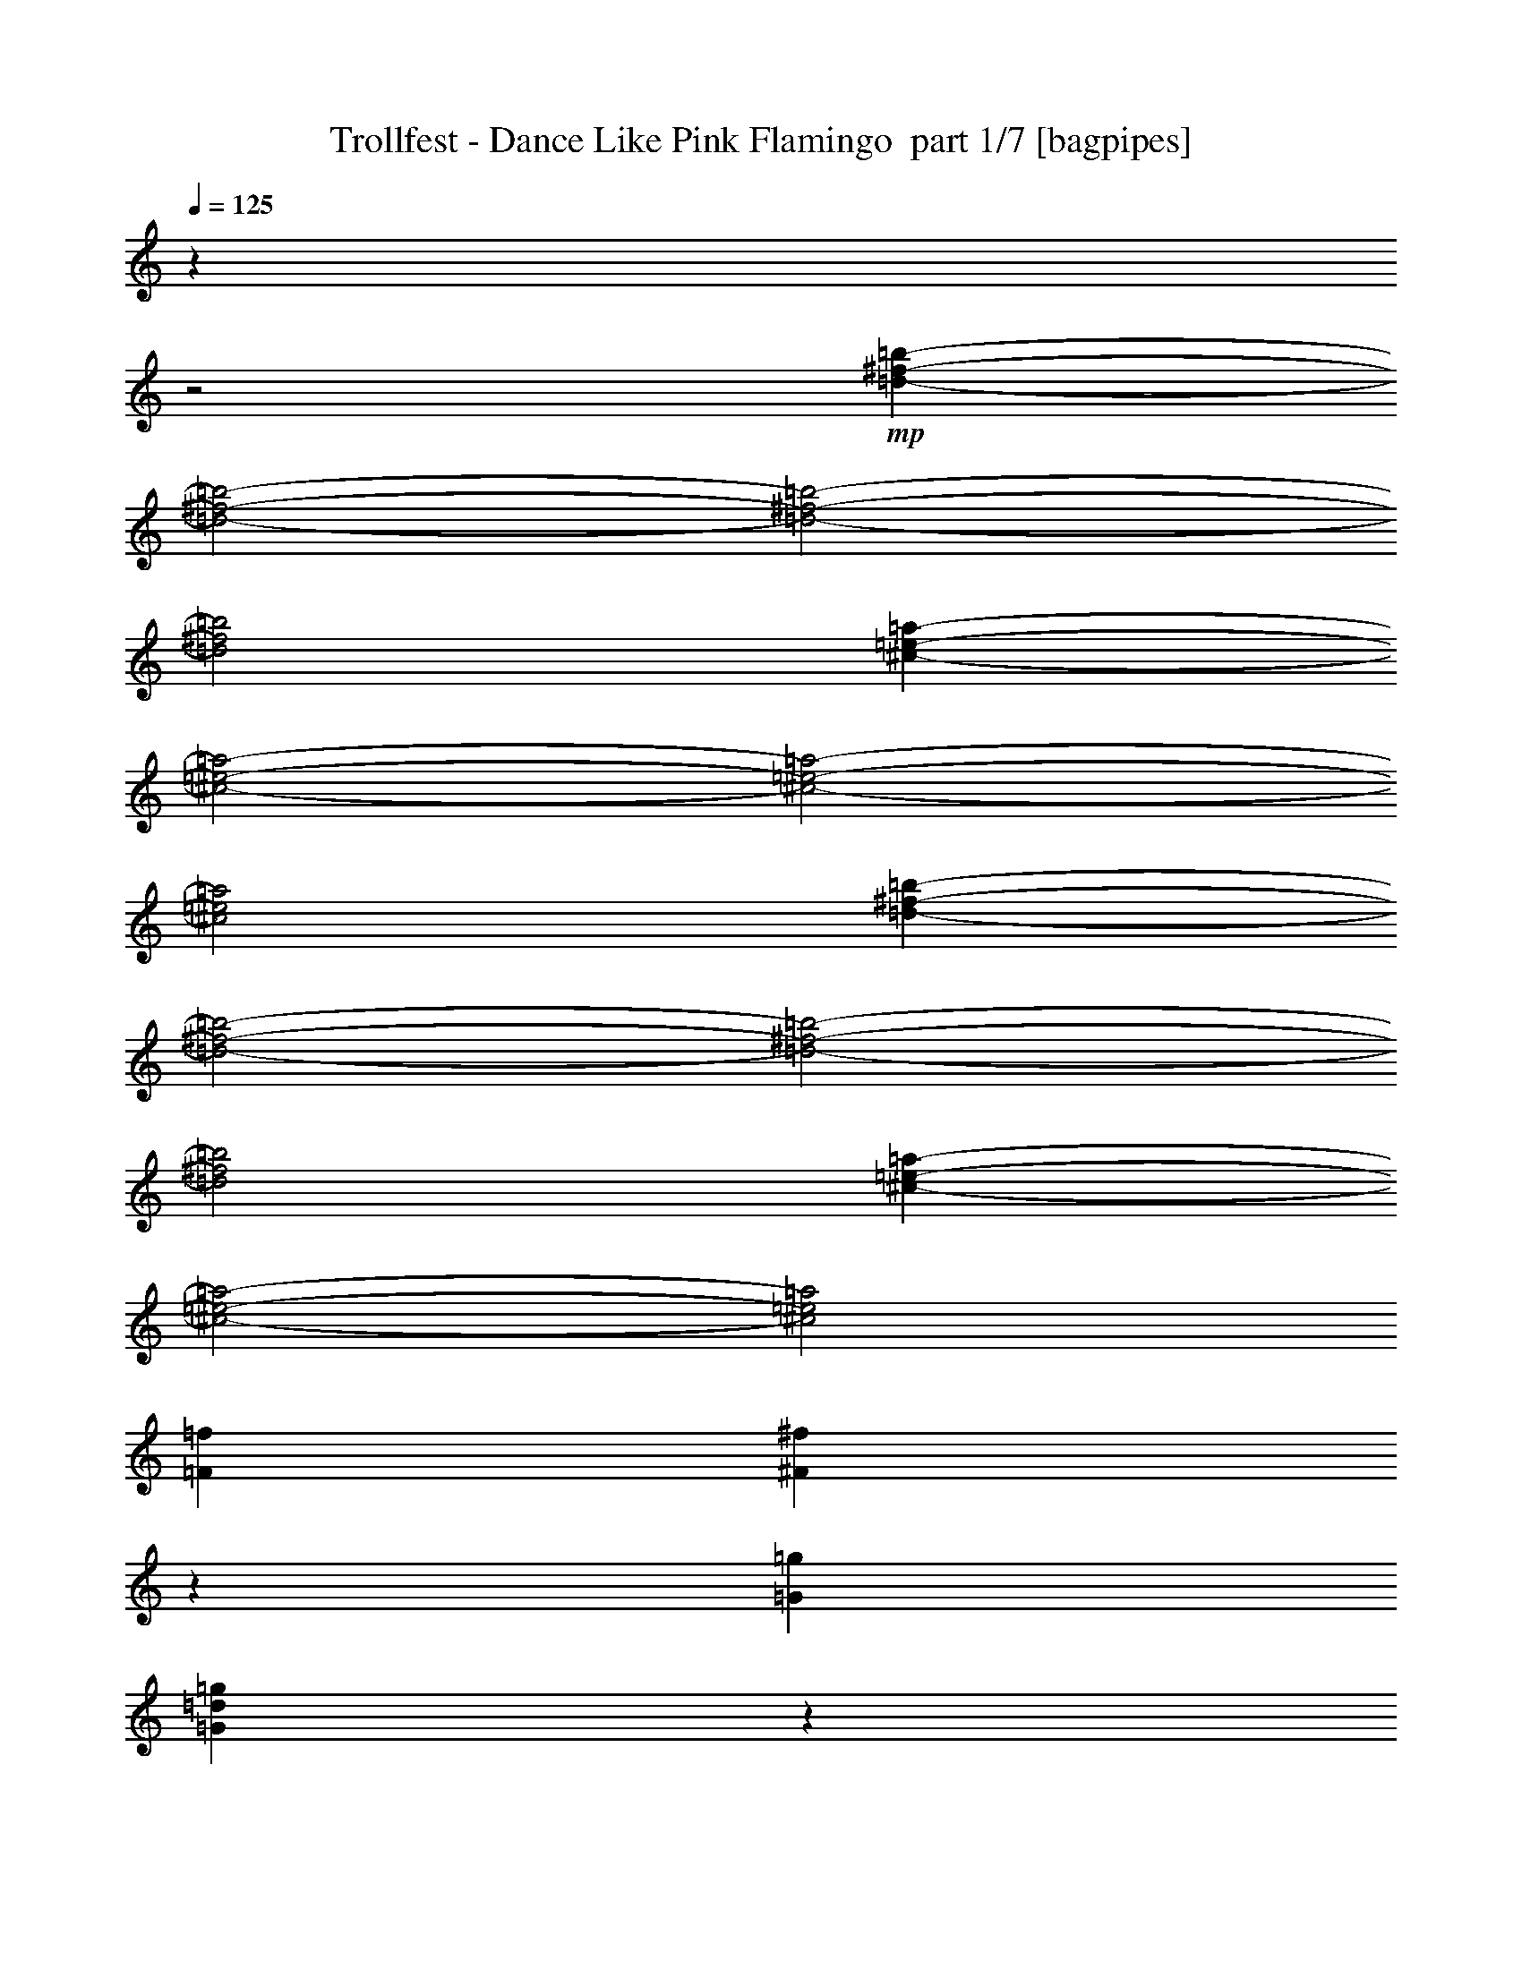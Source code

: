 % Produced with Bruzo's Transcoding Environment 2.0 alpha 
% Transcribed by Bruzo 

X:1
T: Trollfest - Dance Like Pink Flamingo  part 1/7 [bagpipes]
Z: Transcribed with BruTE 31
L: 1/4
Q: 125
K: C
z789/320
z2/1
+mp+
[=d5863/2000-^f5863/2000-=b5863/2000-]
[=d2/1-^f2/1-=b2/1-]
[=d2/1-^f2/1-=b2/1-]
[=d2/1^f2/1=b2/1]
[^c23451/8000-=e23451/8000-=a23451/8000-]
[^c2/1-=e2/1-=a2/1-]
[^c2/1-=e2/1-=a2/1-]
[^c2/1=e2/1=a2/1]
[=d5863/2000-^f5863/2000-=b5863/2000-]
[=d2/1-^f2/1-=b2/1-]
[=d2/1-^f2/1-=b2/1-]
[=d2/1^f2/1=b2/1]
[^c763/200-=e763/200-=a763/200-]
[^c2/1-=e2/1-=a2/1-]
[^c2/1=e2/1=a2/1]
[=F2233/8000=f2233/8000]
[^F2167/8000^f2167/8000]
z1149/4000
[=G6699/8000=g6699/8000]
[=G2003/8000=d2003/8000=g2003/8000]
z2463/8000
[=G2037/8000=d2037/8000=g2037/8000]
z607/2000
[=G259/1000=d259/1000=g259/1000]
z1197/4000
[=G1053/4000=d1053/4000=g1053/4000]
z59/200
[=G107/400=d107/400=g107/400]
z1163/4000
[=F2233/8000=f2233/8000]
[^F1941/8000^f1941/8000]
z631/2000
[=G6699/8000=g6699/8000]
[=G1777/8000=d1777/8000=g1777/8000]
z2689/8000
[=G1811/8000=d1811/8000=g1811/8000]
z1327/4000
[=G923/4000=d923/4000=g923/4000]
z131/400
[=G47/200=d47/200=g47/200]
z1293/4000
[=G957/4000=d957/4000=g957/4000]
z2551/8000
[=F2233/8000=f2233/8000]
[^F277/1000^f277/1000]
z9/32
[=G6699/8000=g6699/8000]
[=G2051/8000=d2051/8000=g2051/8000]
z1207/4000
[=G1043/4000=d1043/4000=g1043/4000]
z119/400
[=G53/200=d53/200=g53/200]
z1173/4000
[=G1077/4000=d1077/4000=g1077/4000]
z2311/8000
[=G2189/8000=d2189/8000=g2189/8000]
z2277/8000
[=F2233/8000=f2233/8000]
[^F199/800^f199/800]
z619/2000
[=G1631/2000=g1631/2000]
z29/50
[^A2233/4000^a2233/4000]
[=D893/1600=d893/1600]
[^F2233/4000^f2233/4000]
[=D2233/4000=d2233/4000]
[=F2233/8000=f2233/8000]
[^F441/2000^f441/2000]
z1351/4000
[=G3349/4000=g3349/4000]
[=G21/80=d21/80=g21/80]
z1183/4000
[=G1067/4000=d1067/4000=g1067/4000]
z583/2000
[=G271/1000=d271/1000=g271/1000]
z2297/8000
[=G2203/8000=d2203/8000=g2203/8000]
z2263/8000
[=G1737/8000=d1737/8000=g1737/8000]
z2729/8000
[=F2233/8000=f2233/8000]
[^F1019/4000^f1019/4000]
z2427/8000
[=G6699/8000=g6699/8000]
[=G937/4000=d937/4000=g937/4000]
z81/250
[=G477/2000=d477/2000=g477/2000]
z2557/8000
[=G1943/8000=d1943/8000=g1943/8000]
z2523/8000
[=G1977/8000=d1977/8000=g1977/8000]
z2489/8000
[=G2011/8000=d2011/8000=g2011/8000]
z1227/4000
[=F2233/8000=f2233/8000]
[^F1813/8000^f1813/8000]
z2653/8000
[=G6699/8000=g6699/8000]
[=G537/2000=d537/2000=g537/2000]
z2317/8000
[=G2183/8000=d2183/8000=g2183/8000]
z2283/8000
[=G2217/8000=d2217/8000=g2217/8000]
z2249/8000
[=G1751/8000=d1751/8000=g1751/8000]
z1357/4000
[=G893/4000=d893/4000=g893/4000]
z67/200
[=F2233/8000=f2233/8000]
[^F2087/8000^f2087/8000]
z2379/8000
[=G6621/8000=g6621/8000]
z4543/8000
[^A2233/4000^a2233/4000]
[=D2233/4000=d2233/4000]
[^F893/1600^f893/1600]
[=D203/400=d203/400]
z6443/2000
z2/1
z2/1
z2/1
z2/1
z2/1
z2/1
z2/1
z2/1
z2/1
z2/1
z2/1
z2/1
z2/1
z2/1
z2/1
z2/1
z2/1
z2/1
z2/1
z2/1
z2/1
z2/1
z2/1
z2/1
z2/1
z2/1
z2/1
z2/1
[=d5863/2000-^f5863/2000-=b5863/2000-]
[=d2/1-^f2/1-=b2/1-]
[=d2/1-^f2/1-=b2/1-]
[=d2/1^f2/1=b2/1]
[^c23451/8000-=e23451/8000-=a23451/8000-]
[^c2/1-=e2/1-=a2/1-]
[^c2/1-=e2/1-=a2/1-]
[^c2/1=e2/1=a2/1]
[=d5863/2000-^f5863/2000-=b5863/2000-]
[=d2/1-^f2/1-=b2/1-]
[=d2/1-^f2/1-=b2/1-]
[=d2/1^f2/1=b2/1]
[^c18873/8000-=e18873/8000-=a18873/8000-]
[^c2/1-=e2/1-=a2/1-]
[^c2/1-=e2/1-=a2/1-]
[^c2/1=e2/1=a2/1]
z21013/8000
z2/1
z2/1
z2/1
z2/1
z2/1
z2/1
z2/1
z2/1
z2/1
z2/1
z2/1
z2/1
z2/1
z2/1
z2/1
z2/1
z2/1
z2/1
z2/1
z2/1
z2/1
z2/1
z2/1
z2/1
z2/1
z2/1
z2/1
z2/1
[=d5863/2000-^f5863/2000-=b5863/2000-]
[=d2/1-^f2/1-=b2/1-]
[=d2/1-^f2/1-=b2/1-]
[=d2/1^f2/1=b2/1]
[^c23451/8000-=e23451/8000-=a23451/8000-]
[^c2/1-=e2/1-=a2/1-]
[^c2/1-=e2/1-=a2/1-]
[^c2/1=e2/1=a2/1]
[=d5863/2000-^f5863/2000-=b5863/2000-]
[=d2/1-^f2/1-=b2/1-]
[=d2/1-^f2/1-=b2/1-]
[=d2/1^f2/1=b2/1]
[^c2329/1000-=e2329/1000-=a2329/1000-]
[^c2/1-=e2/1-=a2/1-]
[^c2/1-=e2/1-=a2/1-]
[^c2/1=e2/1=a2/1]
z4819/8000
[=B13219/4000-=d13219/4000-^f13219/4000-=b13219/4000-]
[=B2/1-=d2/1-^f2/1-=b2/1-]
[=B2/1-=d2/1-^f2/1-=b2/1-]
[=B2/1-=d2/1-^f2/1-=b2/1-]
[=B2/1-=d2/1-^f2/1-=b2/1-]
[=B2/1-=d2/1-^f2/1-=b2/1-]
[=B2/1-=d2/1-^f2/1-=b2/1-]
[=B2/1=d2/1^f2/1=b2/1]
[=b93/500]
[=c'1489/8000]
[^c93/500]
[=d17123/8000-]
[=d2/1-]
[=d2/1]
[^c1117/8000]
[=d279/2000]
[^c1117/8000]
[=d279/2000]
+pp+
[^c22329/8000]
+mp+
[=d893/1600]
[^c1489/8000]
[=d93/500]
[^c1489/8000]
[=a2233/4000]
[=b19463/8000-]
[=b2/1]
z26317/8000
z2/1
z2/1
[^f93/500]
[=g1489/8000]
[^g1489/8000]
[=a8931/4000]
[^g6699/4000]
[=a8931/8000]
[^f3303/1000-]
[^f2/1]
[=a2233/8000]
[^c2233/8000]
[=e2233/8000]
[=a2233/8000]
[^c2233/8000]
[=d2233/8000]
[^c279/1000]
[=d5863/2000-^f5863/2000-=b5863/2000-]
[=d2/1-^f2/1-=b2/1-]
[=d2/1-^f2/1-=b2/1-]
[=d2/1^f2/1=b2/1]
[^c23451/8000-=e23451/8000-=a23451/8000-]
[^c2/1-=e2/1-=a2/1-]
[^c2/1-=e2/1-=a2/1-]
[^c2/1=e2/1=a2/1]
[=d5863/2000-^f5863/2000-=b5863/2000-]
[=d2/1-^f2/1-=b2/1-]
[=d2/1-^f2/1-=b2/1-]
[=d2/1^f2/1=b2/1]
[^c763/200-=e763/200-=a763/200-]
[^c2/1-=e2/1-=a2/1-]
[^c2/1=e2/1=a2/1]
[=F2233/8000=f2233/8000]
[^F233/1000^f233/1000]
z1301/4000
[=G3349/4000=g3349/4000]
[=G11/40=d11/40=g11/40]
z1133/4000
[=G867/4000=d867/4000=g867/4000]
z683/2000
[=G221/1000=d221/1000=g221/1000]
z2697/8000
[=G1803/8000=d1803/8000=g1803/8000]
z2663/8000
[=G1837/8000=d1837/8000=g1837/8000]
z2629/8000
[=F2233/8000=f2233/8000]
[^F1069/4000^f1069/4000]
z2327/8000
[=G6699/8000=g6699/8000]
[=G987/4000=d987/4000=g987/4000]
z623/2000
[=G251/1000=d251/1000=g251/1000]
z2457/8000
[=G2043/8000=d2043/8000=g2043/8000]
z2423/8000
[=G2077/8000=d2077/8000=g2077/8000]
z2389/8000
[=G2111/8000=d2111/8000=g2111/8000]
z471/1600
[=F279/1000=f279/1000]
[^F1913/8000^f1913/8000]
z2553/8000
[=G6699/8000=g6699/8000]
[=G437/2000=d437/2000=g437/2000]
z2717/8000
[=G1783/8000=d1783/8000=g1783/8000]
z2683/8000
[=G1817/8000=d1817/8000=g1817/8000]
z2649/8000
[=G1851/8000=d1851/8000=g1851/8000]
z523/1600
[=G377/1600=d377/1600=g377/1600]
z129/400
[=F2233/8000=f2233/8000]
[^F2187/8000^f2187/8000]
z2279/8000
[=G6221/8000=g6221/8000]
z4943/8000
[^A2233/4000^a2233/4000]
[=D2233/4000=d2233/4000]
[^F893/1600^f893/1600]
[=D2233/4000=d2233/4000]
[=F,2233/8000=F2233/8000=f2233/8000]
[^F,2233/4000^F2233/4000^f2233/4000]
[=G,3349/4000=G3349/4000=g3349/4000]
[=d22329/8000=g22329/8000^a22329/8000]
[=F2233/8000=f2233/8000]
[^F347/1600^f347/1600]
z273/800
[=G177/800=g177/800]
z4929/8000
[=d22329/8000=g22329/8000^a22329/8000]
[=F2233/8000=f2233/8000]
[^F2009/8000^f2009/8000]
z307/1000
[=G511/2000=g511/2000]
z931/1600
[=d2791/1000=g2791/1000^a2791/1000]
[=F2233/8000=f2233/8000]
[^F223/1000^f223/1000]
z1341/4000
[=G909/4000-=g909/4000]
+ppp+
[=G9/16]
z2423/4000
+mp+
[^A,2077/4000^a2077/4000]
z2389/4000
[^F,2111/4000^f2111/4000]
z4709/8000
[=F,2233/8000=f2233/8000]
[^F,1029/4000^f1029/4000]
z301/1000
[=d523/2000=g523/2000^a523/2000]
z55/16
z2/1
z2/1

X:2
T: Trollfest - Dance Like Pink Flamingo  part 2/7 [flute]
Z: Transcribed with BruTE 97
L: 1/4
Q: 125
K: C
z13397/4000
+f+
[=A2233/4000]
[=G893/1600]
[=B,2233/4000-^F2233/4000]
+mf+
[^F2233/8000=B,2233/8000-]
+f+
[=E2233/4000=B,2233/4000-]
+mf+
[=E279/1000=B,279/1000]
+f+
[^F2233/2000]
+mf+
[^F2233/8000]
[^F2233/8000]
+f+
[=A893/1600]
[=G2233/4000]
[=B,2233/4000-^F2233/4000]
+mf+
[^F2233/8000=B,2233/8000-]
+f+
[=E893/1600=B,893/1600-]
+mf+
[=E2233/8000=B,2233/8000-]
+f+
[^F2233/4000=B,2233/4000]
[=B,2233/4000-=D2233/4000^F2233/4000]
+mf+
[=D279/1000^F279/1000=B,279/1000-]
[=D2233/8000^F2233/8000=B,2233/8000-]
+f+
[^F2233/4000=B,2233/4000-]
[^F2233/8000=B,2233/8000-]
[=G2233/8000=B,2233/8000-]
[=A,893/1600-=E893/1600=B,893/1600-]
+mf+
[=E2233/8000=A,2233/8000-=B,2233/8000-]
+f+
[=E2233/4000=A,2233/4000-=B,2233/4000-]
+mf+
[=E2233/8000=A,2233/8000-=B,2233/8000-]
+f+
[^C2233/4000=E2233/4000=A,2233/4000=B,2233/4000-]
[=A,893/1600-=E893/1600=B,893/1600-]
+mf+
[=E2233/8000=A,2233/8000-=B,2233/8000-]
+f+
[=E2233/4000=A,2233/4000-=B,2233/4000-]
+mf+
[=E2233/8000=A,2233/8000-=B,2233/8000-]
+f+
[^C2233/4000=E2233/4000=A,2233/4000=B,2233/4000-]
[=A,893/1600-=E893/1600=B,893/1600-]
+mf+
[=E2233/8000=A,2233/8000-=B,2233/8000-]
+f+
[=E2233/4000=A,2233/4000-=B,2233/4000-]
+mf+
[=E2233/8000=A,2233/8000-=B,2233/8000-]
+f+
[^C893/1600=E893/1600=A,893/1600=B,893/1600-]
[=A,2233/4000-=E2233/4000=B,2233/4000-]
+mf+
[=E2233/8000=A,2233/8000-=B,2233/8000-]
+f+
[=E2233/8000=A,2233/8000-=B,2233/8000-]
[=A2233/4000=A,2233/4000-=B,2233/4000-]
[=G893/1600=A,893/1600-=B,893/1600]
[=B,2233/4000-^F2233/4000=A,2233/4000-]
+mf+
[^F2233/8000=A,2233/8000-=B,2233/8000-]
+f+
[=E2233/4000=A,2233/4000-=B,2233/4000-]
+mf+
[=E279/1000=A,279/1000-=B,279/1000]
+f+
[^F2233/2000=A,2233/2000-]
+mf+
[^F2233/8000=A,2233/8000-]
[^F2233/8000=A,2233/8000-]
+f+
[=A893/1600=A,893/1600-]
[=G2233/4000=A,2233/4000-]
[=B,2233/4000-^F2233/4000=A,2233/4000-]
+mf+
[^F2233/8000=A,2233/8000-=B,2233/8000-]
+f+
[=E893/1600=A,893/1600-=B,893/1600-]
+mf+
[=E2233/8000=A,2233/8000-=B,2233/8000-]
+f+
[^F2233/4000=A,2233/4000-=B,2233/4000]
[=B,2233/4000-=D2233/4000^F2233/4000=A,2233/4000-]
+mf+
[=D2233/8000^F2233/8000=A,2233/8000-=B,2233/8000-]
[=D279/1000^F279/1000=A,279/1000-=B,279/1000-]
+f+
[^F2233/4000=A,2233/4000-=B,2233/4000-]
[^F2233/8000=A,2233/8000-=B,2233/8000-]
[=G2233/8000=A,2233/8000=B,2233/8000-]
[=A,2233/4000-=E2233/4000=B,2233/4000-]
+mf+
[=E279/1000=A,279/1000-=B,279/1000-]
+f+
[=E2233/4000=A,2233/4000-=B,2233/4000-]
+mf+
[=E2233/8000=A,2233/8000-=B,2233/8000-]
+f+
[^C2233/4000=E2233/4000=A,2233/4000=B,2233/4000-]
[=A,893/1600-=E893/1600=B,893/1600-]
+mf+
[=E2233/8000=A,2233/8000-=B,2233/8000-]
+f+
[=E2233/4000=A,2233/4000-=B,2233/4000-]
+mf+
[=E2233/8000=A,2233/8000-=B,2233/8000-]
+f+
[^C2233/4000=E2233/4000=A,2233/4000=B,2233/4000-]
[=A,893/1600-=E893/1600=B,893/1600-]
+mf+
[=E2233/8000=A,2233/8000-=B,2233/8000-]
+f+
[=E2233/4000=A,2233/4000-=B,2233/4000-]
+mf+
[=E2233/8000=A,2233/8000-=B,2233/8000-]
+f+
[^C893/1600=E893/1600=A,893/1600-=B,893/1600-]
[=E138/125=A,138/125=B,138/125]
z14953/4000
z2/1
z2/1
z2/1
z2/1
z2/1
z2/1
z2/1
z2/1
z2/1
z2/1
z2/1
z2/1
z2/1
z2/1
z2/1
z2/1
[=G,8931/8000]
[=G2233/8000]
[=G,2233/8000]
[=G2233/8000]
[^A2233/8000]
[=G2233/8000]
[=G,2233/8000]
[=G279/1000]
[=G,2233/8000]
[=G2233/8000]
[=G,2233/8000]
[=G2233/8000]
[^A2233/8000]
[=G2233/8000]
[=G,279/1000]
[=G2233/8000]
[=G,2233/8000]
[=G2233/8000]
[=G,2233/8000]
[=G2233/8000]
[^A2233/8000]
[=G279/1000]
[=G,2233/8000]
[=G2233/8000]
[=G,2233/8000]
[=G2233/8000]
[=G,2233/8000]
[=G2233/8000]
[^A279/1000]
[=G2233/8000]
[=G,2233/8000]
[=G,2233/8000]
[=F,243/1000-^A,243/1000-=F243/1000]
+ppp+
[=F,15919/8000^A,15919/8000]
+f+
[=F,2081/8000-=C2081/8000-=F2081/8000]
+ppp+
[=F,7891/4000=C7891/4000]
+f+
[=G,2791/2000=D2791/2000]
[=G2233/2000]
[=B13397/8000]
[=G,893/1600]
[=G2233/8000]
[=G,2233/8000]
[=G2233/8000]
[^A2233/8000]
[=G2233/8000]
[=G,2233/8000]
[=G279/1000]
[=G,2233/8000]
[=G2233/8000]
[=G,2233/8000]
[=G2233/8000]
[^A2233/8000]
[=G2233/8000]
[=G,279/1000]
[=G2233/8000]
[=G,2233/8000]
[=G2233/8000]
[=G,2233/8000]
[=G2233/8000]
[^A2233/8000]
[=G2233/8000]
[=G,279/1000]
[=G2233/8000]
[=G,2233/8000]
[=G2233/8000]
[=G,2233/8000]
[=G2233/8000]
[^A2233/8000]
[=G279/1000]
[=G,2233/8000]
[=G,2233/8000]
[=F,2041/8000-^A,2041/8000-=F2041/8000]
+ppp+
[=F,7911/4000^A,7911/4000]
+f+
[=A,17863/8000=D17863/8000=A17863/8000]
[=G,2791/2000=D2791/2000]
[=G2233/2000-]
[=B8931/4000=G8931/4000]
[=E1/8]
z1233/8000
[=E1/8]
z1233/8000
[=A1/8]
z1233/8000
[=A1/8]
z1233/8000
[=E1/8]
z1233/8000
[=E1/8]
z1233/8000
[^c1/8]
z1233/8000
[^c1/8]
z77/500
[=E1/8]
z1233/8000
[=E1/8]
z1233/8000
[=d1/8]
z1233/8000
[=d1/8]
z1233/8000
[=E1/8]
z1233/8000
[=E1/8]
z1233/8000
[=e1/8]
z77/500
[=e1/8]
z1233/8000
[^f2233/8000]
[=e2233/8000]
[=d2233/8000]
[=d2233/8000]
[=E1/8]
z1233/8000
[=E1/8]
z77/500
[=A1/8]
z1233/8000
[=A1/8]
z1233/8000
[=E1/8]
z1233/8000
[=E1/8]
z1233/8000
[^c1/8]
z1233/8000
[^c1/8]
z1233/8000
[=E1/8]
z77/500
[=E1/8]
z1233/8000
[=d1/8]
z1233/8000
[=d1/8]
z1233/8000
[=E1/8]
z1233/8000
[=E1/8]
z1233/8000
[=e1/8]
z1233/8000
[=e1/8]
z77/500
[^f2233/8000]
[=e2233/8000]
[=d2233/8000]
[=d2233/8000]
[=E1/8]
z1233/8000
[=E1/8]
z1233/8000
[=A1/8]
z77/500
[=A1/8]
z1233/8000
[=E1/8]
z1233/8000
[=E1/8]
z1233/8000
[^c1/8]
z1233/8000
[^c1/8]
z1233/8000
[=E1/8]
z1233/8000
[=E1/8]
z77/500
[=d1/8]
z1233/8000
[=d1/8]
z1233/8000
[=E1/8]
z1233/8000
[=E1/8]
z1233/8000
[=e1/8]
z1233/8000
[=e1/8]
z1233/8000
[^f2233/8000]
[=e279/1000]
[=d2233/8000]
[=d2233/8000]
[=E1/8]
z1233/8000
[=E1/8]
z1233/8000
[=A1/8]
z1233/8000
[=A1/8]
z1233/8000
[=E1/8]
z77/500
[=E1/8]
z1233/8000
[^c1/8]
z1233/8000
[^c1/8]
z1233/8000
[=E1/8]
z1233/8000
[=E1/8]
z1233/8000
[=d1/8]
z1233/8000
[=d1/8]
z77/500
[=E1/8]
z1233/8000
[=E1/8]
z1233/8000
[=e1/8]
z1233/8000
[=e1/8]
z1233/8000
[=e93/500]
+mp+
[^f1489/8000]
[=e1489/8000]
+f+
[=d93/500]
+mp+
[=e1489/8000]
[=d93/500]
+f+
[=B,2233/4000-^F2233/4000]
+mf+
[^F2233/8000=B,2233/8000-]
+f+
[=E2233/4000=B,2233/4000-]
+mf+
[=E279/1000=B,279/1000]
+f+
[^F2233/2000]
+mf+
[^F2233/8000]
[^F2233/8000]
+f+
[=A893/1600]
[=G2233/4000]
[=B,2233/4000-^F2233/4000]
+mf+
[^F2233/8000=B,2233/8000-]
+f+
[=E893/1600=B,893/1600-]
+mf+
[=E2233/8000=B,2233/8000-]
+f+
[^F2233/4000=B,2233/4000]
[=B,2233/4000-=D2233/4000^F2233/4000]
+mf+
[=D2233/8000^F2233/8000=B,2233/8000-]
[=D279/1000^F279/1000=B,279/1000-]
+f+
[^F2233/4000=B,2233/4000-]
[^F2233/8000=B,2233/8000-]
[=G2233/8000=B,2233/8000-]
[=A,2233/4000-=E2233/4000=B,2233/4000-]
+mf+
[=E279/1000=A,279/1000-=B,279/1000-]
+f+
[=E2233/4000=A,2233/4000-=B,2233/4000-]
+mf+
[=E2233/8000=A,2233/8000-=B,2233/8000-]
+f+
[^C2233/4000=E2233/4000=A,2233/4000=B,2233/4000-]
[=A,893/1600-=E893/1600=B,893/1600-]
+mf+
[=E2233/8000=A,2233/8000-=B,2233/8000-]
+f+
[=E2233/4000=A,2233/4000-=B,2233/4000-]
+mf+
[=E2233/8000=A,2233/8000-=B,2233/8000-]
+f+
[^C2233/4000=E2233/4000=A,2233/4000=B,2233/4000-]
[=A,893/1600-=E893/1600=B,893/1600-]
+mf+
[=E2233/8000=A,2233/8000-=B,2233/8000-]
+f+
[=E2233/4000=A,2233/4000-=B,2233/4000-]
+mf+
[=E2233/8000=A,2233/8000-=B,2233/8000-]
+f+
[^C893/1600=E893/1600=A,893/1600=B,893/1600-]
[=A,2233/4000-=E2233/4000=B,2233/4000-]
+mf+
[=E2233/8000=A,2233/8000-=B,2233/8000-]
+f+
[=E2233/8000=A,2233/8000-=B,2233/8000-]
[=A2233/4000=A,2233/4000-=B,2233/4000-]
[=G893/1600=A,893/1600-=B,893/1600]
[=B,2233/4000-^F2233/4000=A,2233/4000-]
+mf+
[^F2233/8000=A,2233/8000-=B,2233/8000-]
+f+
[=E2233/4000=A,2233/4000-=B,2233/4000-]
+mf+
[=E279/1000=A,279/1000-=B,279/1000]
+f+
[^F2233/2000=A,2233/2000-]
+mf+
[^F2233/8000=A,2233/8000-]
[^F2233/8000=A,2233/8000-]
+f+
[=A893/1600=A,893/1600-]
[=G2233/4000=A,2233/4000-]
[=B,2233/4000-^F2233/4000=A,2233/4000-]
+mf+
[^F2233/8000=A,2233/8000-=B,2233/8000-]
+f+
[=E893/1600=A,893/1600-=B,893/1600-]
+mf+
[=E2233/8000=A,2233/8000-=B,2233/8000-]
+f+
[^F2233/4000=A,2233/4000-=B,2233/4000]
[=B,2233/4000-=D2233/4000^F2233/4000=A,2233/4000-]
+mf+
[=D2233/8000^F2233/8000=A,2233/8000-=B,2233/8000-]
[=D279/1000^F279/1000=A,279/1000-=B,279/1000-]
+f+
[^F2233/4000=A,2233/4000-=B,2233/4000-]
[^F2233/8000=A,2233/8000-=B,2233/8000-]
[=G2233/8000=A,2233/8000=B,2233/8000-]
[=A,2233/4000-=E2233/4000=B,2233/4000-]
+mf+
[=E279/1000=A,279/1000-=B,279/1000-]
+f+
[=E2233/4000=A,2233/4000-=B,2233/4000-]
+mf+
[=E2233/8000=A,2233/8000-=B,2233/8000-]
+f+
[^C2233/4000=E2233/4000=A,2233/4000=B,2233/4000-]
[=A,893/1600-=E893/1600=B,893/1600-]
+mf+
[=E2233/8000=A,2233/8000-=B,2233/8000-]
+f+
[=E2233/4000=A,2233/4000-=B,2233/4000-]
+mf+
[=E2233/8000=A,2233/8000-=B,2233/8000-]
+f+
[^C2233/4000=E2233/4000=A,2233/4000=B,2233/4000-]
[=A,893/1600-=E893/1600=B,893/1600-]
+mf+
[=E2233/8000=A,2233/8000-=B,2233/8000-]
+f+
[=E2233/4000=A,2233/4000-=B,2233/4000-]
+mf+
[=E2233/8000=A,2233/8000-=B,2233/8000-]
+f+
[^C893/1600=E893/1600=A,893/1600-=B,893/1600-]
[=E2233/2000=A,2233/2000-=B,2233/2000-]
[=G,8931/8000=A,8931/8000-=B,8931/8000-]
[=G2233/8000=A,2233/8000-=B,2233/8000-]
[=G,2233/8000=A,2233/8000-=B,2233/8000-]
[=G2233/8000=A,2233/8000-=B,2233/8000-]
[^A2233/8000=A,2233/8000-=B,2233/8000-]
[=G2233/8000=A,2233/8000-=B,2233/8000-]
[=G,2233/8000=A,2233/8000-=B,2233/8000-]
[=G279/1000=A,279/1000-=B,279/1000-]
[=G,2233/8000=A,2233/8000-=B,2233/8000-]
[=G2233/8000=A,2233/8000-=B,2233/8000-]
[=G,2233/8000=A,2233/8000-=B,2233/8000-]
[=G2233/8000=A,2233/8000-=B,2233/8000-]
[^A2233/8000=A,2233/8000-=B,2233/8000-]
[=G2233/8000=A,2233/8000-=B,2233/8000-]
[=G,279/1000=A,279/1000-=B,279/1000-]
[=G2233/8000=A,2233/8000-=B,2233/8000-]
[=G,2233/8000=A,2233/8000-=B,2233/8000-]
[=G2233/8000=A,2233/8000-=B,2233/8000-]
[=G,2233/8000=A,2233/8000-=B,2233/8000-]
[=G2233/8000=A,2233/8000-=B,2233/8000-]
[^A2233/8000=A,2233/8000-=B,2233/8000-]
[=G279/1000=A,279/1000-=B,279/1000-]
[=G,2233/8000=A,2233/8000-=B,2233/8000-]
[=G2233/8000=A,2233/8000-=B,2233/8000-]
[=G,2233/8000=A,2233/8000-=B,2233/8000-]
[=G2233/8000=A,2233/8000-=B,2233/8000-]
[=G,2233/8000=A,2233/8000-=B,2233/8000-]
[=G2233/8000=A,2233/8000-=B,2233/8000-]
[^A279/1000=A,279/1000-=B,279/1000-]
[=G2233/8000=A,2233/8000-=B,2233/8000-]
[=G,2233/8000=A,2233/8000-=B,2233/8000-]
[=G,2233/8000=A,2233/8000=B,2233/8000-]
[=F,2203/8000-^A,2203/8000-=F2203/8000=B,2203/8000-]
+ppp+
[=F,783/400^A,783/400=B,783/400-]
+f+
[=F,23/100-=C23/100-=F23/100=B,23/100-]
+ppp+
[=F,16023/8000=B,16023/8000-=C16023/8000]
+f+
[=G,2791/2000=D2791/2000=B,2791/2000-]
[=G2233/2000=B,2233/2000]
[=B13397/8000]
[=G,893/1600]
[=G2233/8000]
[=G,2233/8000]
[=G2233/8000]
[^A2233/8000]
[=G2233/8000]
[=G,2233/8000]
[=G279/1000]
[=G,2233/8000]
[=G2233/8000]
[=G,2233/8000]
[=G2233/8000]
[^A2233/8000]
[=G2233/8000]
[=G,279/1000]
[=G2233/8000]
[=G,2233/8000]
[=G2233/8000]
[=G,2233/8000]
[=G2233/8000]
[^A2233/8000]
[=G279/1000]
[=G,2233/8000]
[=G2233/8000]
[=G,2233/8000]
[=G2233/8000]
[=G,2233/8000]
[=G2233/8000]
[^A279/1000]
[=G2233/8000]
[=G,2233/8000]
[=G,2233/8000]
[=F,9/40-^A,9/40-=F9/40]
+ppp+
[=F,16063/8000^A,16063/8000]
+f+
[=A,17863/8000=D17863/8000=A17863/8000]
[=G,2791/2000=D2791/2000]
[=G2233/2000-]
[=B8931/4000=G8931/4000]
[=E1/8]
z1233/8000
[=E1/8]
z1233/8000
[=A1/8]
z1233/8000
[=A1/8]
z1233/8000
[=E1/8]
z1233/8000
[=E1/8]
z1233/8000
[^c1/8]
z77/500
[^c1/8]
z1233/8000
[=E1/8]
z1233/8000
[=E1/8]
z1233/8000
[=d1/8]
z1233/8000
[=d1/8]
z1233/8000
[=E1/8]
z1233/8000
[=E1/8]
z77/500
[=e1/8]
z1233/8000
[=e1/8]
z1233/8000
[^f2233/8000]
[=e2233/8000]
[=d2233/8000]
[=d2233/8000]
[=E1/8]
z1233/8000
[=E1/8]
z77/500
[=A1/8]
z1233/8000
[=A1/8]
z1233/8000
[=E1/8]
z1233/8000
[=E1/8]
z1233/8000
[^c1/8]
z1233/8000
[^c1/8]
z1233/8000
[=E1/8]
z77/500
[=E1/8]
z1233/8000
[=d1/8]
z1233/8000
[=d1/8]
z1233/8000
[=E1/8]
z1233/8000
[=E1/8]
z1233/8000
[=e1/8]
z1233/8000
[=e1/8]
z77/500
[^f2233/8000]
[=e2233/8000]
[=d2233/8000]
[=d2233/8000]
[=E1/8]
z1233/8000
[=E1/8]
z1233/8000
[=A1/8]
z77/500
[=A1/8]
z1233/8000
[=E1/8]
z1233/8000
[=E1/8]
z1233/8000
[^c1/8]
z1233/8000
[^c1/8]
z1233/8000
[=E1/8]
z1233/8000
[=E1/8]
z77/500
[=d1/8]
z1233/8000
[=d1/8]
z1233/8000
[=E1/8]
z1233/8000
[=E1/8]
z1233/8000
[=e1/8]
z1233/8000
[=e1/8]
z1233/8000
[^f279/1000]
[=e2233/8000]
[=d2233/8000]
[=d2233/8000]
[=E1/8]
z1233/8000
[=E1/8]
z1233/8000
[=A1/8]
z1233/8000
[=A1/8]
z77/500
[=E1/8]
z1233/8000
[=E1/8]
z1233/8000
[^c1/8]
z1233/8000
[^c1/8]
z1233/8000
[=E1/8]
z1233/8000
[=E1/8]
z1233/8000
[=d1/8]
z1233/8000
[=d1/8]
z77/500
[=E1/8]
z1233/8000
[=E1/8]
z1233/8000
[=e1/8]
z1233/8000
[=e1/8]
z1233/8000
[=e93/500]
+mp+
[^f1489/8000]
[=e1489/8000]
+f+
[=d93/500]
+mp+
[=e1489/8000]
[=d93/500]
+f+
[=B,2233/4000-^F2233/4000]
+mf+
[^F2233/8000=B,2233/8000-]
+f+
[=E2233/4000=B,2233/4000-]
+mf+
[=E279/1000=B,279/1000]
+f+
[^F2233/2000]
+mf+
[^F2233/8000]
[^F2233/8000]
+f+
[=A893/1600]
[=G2233/4000]
[=B,2233/4000-^F2233/4000]
+mf+
[^F2233/8000=B,2233/8000-]
+f+
[=E893/1600=B,893/1600-]
+mf+
[=E2233/8000=B,2233/8000-]
+f+
[^F2233/4000=B,2233/4000]
[=B,2233/4000-=D2233/4000^F2233/4000]
+mf+
[=D279/1000^F279/1000=B,279/1000-]
[=D2233/8000^F2233/8000=B,2233/8000-]
+f+
[^F2233/4000=B,2233/4000-]
[^F2233/8000=B,2233/8000-]
[=G2233/8000=B,2233/8000-]
[=A,893/1600-=E893/1600=B,893/1600-]
+mf+
[=E2233/8000=A,2233/8000-=B,2233/8000-]
+f+
[=E2233/4000=A,2233/4000-=B,2233/4000-]
+mf+
[=E2233/8000=A,2233/8000-=B,2233/8000-]
+f+
[^C2233/4000=E2233/4000=A,2233/4000=B,2233/4000-]
[=A,893/1600-=E893/1600=B,893/1600-]
+mf+
[=E2233/8000=A,2233/8000-=B,2233/8000-]
+f+
[=E2233/4000=A,2233/4000-=B,2233/4000-]
+mf+
[=E2233/8000=A,2233/8000-=B,2233/8000-]
+f+
[^C2233/4000=E2233/4000=A,2233/4000=B,2233/4000-]
[=A,893/1600-=E893/1600=B,893/1600-]
+mf+
[=E2233/8000=A,2233/8000-=B,2233/8000-]
+f+
[=E2233/4000=A,2233/4000-=B,2233/4000-]
+mf+
[=E2233/8000=A,2233/8000-=B,2233/8000-]
+f+
[^C893/1600=E893/1600=A,893/1600=B,893/1600-]
[=A,2233/4000-=E2233/4000=B,2233/4000-]
[=E2233/8000=A,2233/8000-=B,2233/8000-]
[=E2233/8000=A,2233/8000-=B,2233/8000-]
[=A2233/4000=A,2233/4000-=B,2233/4000-]
[=G893/1600=A,893/1600-=B,893/1600]
[=B,2233/4000-^F2233/4000=A,2233/4000-]
+mf+
[^F2233/8000=A,2233/8000-=B,2233/8000-]
+f+
[=E2233/4000=A,2233/4000-=B,2233/4000-]
+mf+
[=E279/1000=A,279/1000-=B,279/1000]
+f+
[^F2233/2000=A,2233/2000-]
+mf+
[^F2233/8000=A,2233/8000-]
[^F2233/8000=A,2233/8000-]
+f+
[=A893/1600=A,893/1600-]
[=G2233/4000=A,2233/4000-]
[=B,2233/4000-^F2233/4000=A,2233/4000-]
+mf+
[^F2233/8000=A,2233/8000-=B,2233/8000-]
+f+
[=E893/1600=A,893/1600-=B,893/1600-]
+mf+
[=E2233/8000=A,2233/8000-=B,2233/8000-]
+f+
[^F2233/4000=A,2233/4000-=B,2233/4000]
[=B,2233/4000-=D2233/4000^F2233/4000=A,2233/4000-]
+mf+
[=D2233/8000^F2233/8000=A,2233/8000-=B,2233/8000-]
[=D279/1000^F279/1000=A,279/1000-=B,279/1000-]
+f+
[^F2233/4000=A,2233/4000-=B,2233/4000-]
[^F2233/8000=A,2233/8000-=B,2233/8000-]
[=G2233/8000=A,2233/8000=B,2233/8000-]
[=A,2233/4000-=E2233/4000=B,2233/4000-]
+mf+
[=E279/1000=A,279/1000-=B,279/1000-]
+f+
[=E2233/4000=A,2233/4000-=B,2233/4000-]
+mf+
[=E2233/8000=A,2233/8000-=B,2233/8000-]
+f+
[^C2233/4000=E2233/4000=A,2233/4000=B,2233/4000-]
[=A,893/1600-=E893/1600=B,893/1600-]
+mf+
[=E2233/8000=A,2233/8000-=B,2233/8000-]
+f+
[=E2233/4000=A,2233/4000-=B,2233/4000-]
+mf+
[=E2233/8000=A,2233/8000-=B,2233/8000-]
+f+
[^C2233/4000=E2233/4000=A,2233/4000=B,2233/4000-]
[=A,893/1600-=E893/1600=B,893/1600-]
+mf+
[=E2233/8000=A,2233/8000-=B,2233/8000-]
+f+
[=E2233/4000=A,2233/4000-=B,2233/4000-]
+mf+
[=E2233/8000=A,2233/8000-=B,2233/8000-]
+f+
[^C893/1600=E893/1600=A,893/1600=B,893/1600-]
[=A,2233/4000-=E2233/4000=B,2233/4000-]
[=E2233/8000=A,2233/8000-=B,2233/8000-]
[=E2233/8000=A,2233/8000-=B,2233/8000-]
[=A2233/4000=A,2233/4000-=B,2233/4000-]
[=G2073/4000=A,2073/4000=B,2073/4000]
z7257/2000
z2/1
z2/1
z2/1
z2/1
z2/1
z2/1
z2/1
z2/1
z2/1
z2/1
z2/1
z2/1
z2/1
z2/1
z2/1
z2/1
z2/1
z2/1
z2/1
z2/1
z2/1
z2/1
z2/1
z2/1
z2/1
[=B,2233/4000-^F2233/4000]
+mf+
[^F2233/8000=B,2233/8000-]
+f+
[=E2233/4000=B,2233/4000-]
+mf+
[=E2233/8000=B,2233/8000]
+f+
[^F8931/8000]
+mf+
[^F2233/8000]
[^F2233/8000]
+f+
[=A893/1600]
[=G2233/4000]
[=B,2233/4000-^F2233/4000]
+mf+
[^F2233/8000=B,2233/8000-]
+f+
[=E2233/4000=B,2233/4000-]
+mf+
[=E279/1000=B,279/1000-]
+f+
[^F2233/4000=B,2233/4000]
[=B,2233/4000-=D2233/4000^F2233/4000]
+mf+
[=D2233/8000^F2233/8000=B,2233/8000-]
[=D2233/8000^F2233/8000=B,2233/8000-]
+f+
[^F893/1600=B,893/1600-]
[^F2233/8000=B,2233/8000-]
[=G2233/8000=B,2233/8000-]
[=A,2233/4000-=E2233/4000=B,2233/4000-]
+mf+
[=E2233/8000=A,2233/8000-=B,2233/8000-]
+f+
[=E893/1600=A,893/1600-=B,893/1600-]
+mf+
[=E2233/8000=A,2233/8000-=B,2233/8000-]
+f+
[^C2233/4000=E2233/4000=A,2233/4000=B,2233/4000-]
[=A,2233/4000-=E2233/4000=B,2233/4000-]
+mf+
[=E279/1000=A,279/1000-=B,279/1000-]
+f+
[=E2233/4000=A,2233/4000-=B,2233/4000-]
+mf+
[=E2233/8000=A,2233/8000-=B,2233/8000-]
+f+
[^C2233/4000=E2233/4000=A,2233/4000=B,2233/4000-]
[=A,893/1600-=E893/1600=B,893/1600-]
+mf+
[=E2233/8000=A,2233/8000-=B,2233/8000-]
+f+
[=E2233/4000=A,2233/4000-=B,2233/4000-]
+mf+
[=E2233/8000=A,2233/8000-=B,2233/8000-]
+f+
[^C2233/4000=E2233/4000=A,2233/4000=B,2233/4000-]
[=A,893/1600-=E893/1600=B,893/1600-]
[=E2233/8000=A,2233/8000-=B,2233/8000-]
[=E2233/8000=A,2233/8000-=B,2233/8000-]
[=A2233/4000=A,2233/4000-=B,2233/4000-]
[=G893/1600=A,893/1600-=B,893/1600]
[=B,2233/4000-^F2233/4000=A,2233/4000-]
+mf+
[^F2233/8000=A,2233/8000-=B,2233/8000-]
+f+
[=E2233/4000=A,2233/4000-=B,2233/4000-]
+mf+
[=E2233/8000=A,2233/8000-=B,2233/8000]
+f+
[^F8931/8000=A,8931/8000-]
+mf+
[^F2233/8000=A,2233/8000-]
[^F2233/8000=A,2233/8000-]
+f+
[=A2233/4000=A,2233/4000-]
[=G893/1600=A,893/1600-]
[=B,2233/4000-^F2233/4000=A,2233/4000-]
+mf+
[^F2233/8000=A,2233/8000-=B,2233/8000-]
+f+
[=E2233/4000=A,2233/4000-=B,2233/4000-]
+mf+
[=E279/1000=A,279/1000-=B,279/1000-]
+f+
[^F2233/4000=A,2233/4000-=B,2233/4000]
[=B,2233/4000-=D2233/4000^F2233/4000=A,2233/4000-]
+mf+
[=D2233/8000^F2233/8000=A,2233/8000-=B,2233/8000-]
[=D2233/8000^F2233/8000=A,2233/8000-=B,2233/8000-]
+f+
[^F893/1600=A,893/1600-=B,893/1600-]
[^F2233/8000=A,2233/8000-=B,2233/8000-]
[=G2233/8000=A,2233/8000=B,2233/8000-]
[=A,2233/4000-=E2233/4000=B,2233/4000-]
+mf+
[=E2233/8000=A,2233/8000-=B,2233/8000-]
+f+
[=E893/1600=A,893/1600-=B,893/1600-]
+mf+
[=E2233/8000=A,2233/8000-=B,2233/8000-]
+f+
[^C2233/4000=E2233/4000=A,2233/4000=B,2233/4000-]
[=A,2233/4000-=E2233/4000=B,2233/4000-]
+mf+
[=E279/1000=A,279/1000-=B,279/1000-]
+f+
[=E2233/4000=A,2233/4000-=B,2233/4000-]
+mf+
[=E2233/8000=A,2233/8000-=B,2233/8000-]
+f+
[^C2233/4000=E2233/4000=A,2233/4000=B,2233/4000-]
[=A,893/1600-=E893/1600=B,893/1600-]
+mf+
[=E2233/8000=A,2233/8000-=B,2233/8000-]
+f+
[=E2233/4000=A,2233/4000-=B,2233/4000-]
+mf+
[=E2233/8000=A,2233/8000-=B,2233/8000-]
+f+
[^C2233/4000=E2233/4000=A,2233/4000-=B,2233/4000-]
[=E533/500=A,533/500=B,533/500]
z37/16
z2/1
z2/1
z2/1
z2/1
z2/1
z2/1
z2/1
z2/1
z2/1
z2/1
z2/1
z2/1
z2/1
z2/1
z2/1
z2/1
z2/1
z2/1
z2/1
z2/1
z2/1

X:3
T: Trollfest - Dance Like Pink Flamingo  part 3/7 [clarinet]
Z: Transcribed with BruTE 64
L: 1/4
Q: 125
K: C
z123/40
z2/1
z2/1
z2/1
z2/1
z2/1
z2/1
z2/1
z2/1
z2/1
z2/1
z2/1
z2/1
z2/1
z2/1
z2/1
z2/1
z2/1
z2/1
+f+
[=f2233/8000]
[^f2167/8000]
z1149/4000
[=g6699/8000]
[=g2003/8000]
z2463/8000
[=g2037/8000]
z607/2000
[=g259/1000]
z1197/4000
[=g1053/4000]
z59/200
[=g107/400]
z1163/4000
[=f2233/8000]
[^f1941/8000]
z631/2000
[=g6699/8000]
[=g1777/8000]
z2689/8000
[=g1811/8000]
z1327/4000
[=g923/4000]
z131/400
[=g47/200]
z1293/4000
[=g957/4000]
z2551/8000
[=f2233/8000]
[^f277/1000]
z9/32
[=g6699/8000]
[=g2051/8000]
z1207/4000
[=g1043/4000]
z119/400
[=g53/200]
z1173/4000
[=g1077/4000]
z2311/8000
[=g2189/8000]
z2277/8000
[=f2233/8000]
[^f199/800]
z619/2000
[=g1631/2000]
z29/50
[^a109/200]
z4571/8000
[^f4429/8000]
z4503/8000
[=f2233/8000]
[^f441/2000]
z1351/4000
[=g3349/4000]
[=g21/80]
z1183/4000
[=g1067/4000]
z583/2000
[=g271/1000]
z2297/8000
[=g2203/8000]
z2263/8000
[=g1737/8000]
z2729/8000
[=f2233/8000]
[^f1019/4000]
z2427/8000
[=g6699/8000]
[=g937/4000]
z81/250
[=g477/2000]
z2557/8000
[=g1943/8000]
z2523/8000
[=g1977/8000]
z2489/8000
[=g2011/8000]
z1227/4000
[=f2233/8000]
[^f1813/8000]
z2653/8000
[=g6699/8000]
[=g537/2000]
z2317/8000
[=g2183/8000]
z2283/8000
[=g2217/8000]
z2249/8000
[=g1751/8000]
z1357/4000
[=g893/4000]
z67/200
[=f2233/8000]
[^f2087/8000]
z2379/8000
[=g6621/8000]
z4543/8000
[^a4457/8000]
z179/320
[^f161/320]
z2453/4000
[=f2233/8000]
[^f1861/8000]
z521/1600
[=g3349/4000]
[=G2197/8000=g2197/8000]
z1347/1600
[=G353/1600=g353/1600]
z3583/4000
[=G917/4000=g917/4000]
z329/1000
[=F2233/8000=f2233/8000]
[^F427/1600^f427/1600]
z233/800
[=G6699/8000=g6699/8000]
[=G1971/8000=g1971/8000]
z87/100
[=G51/200=g51/200]
z1723/2000
[=G527/2000=g527/2000]
z2357/8000
[=F2233/8000=f2233/8000]
[^F191/800^f191/800]
z639/2000
[^A6699/8000^a6699/8000]
[^A893/1600^a893/1600]
[=d2233/8000]
[^A2233/8000^a2233/8000]
[^A2233/4000^a2233/4000]
[=d2233/4000]
[=d893/1600]
[=f2233/8000]
[=d2233/8000]
[=d2233/4000]
[=F397/1600=f397/1600]
z31/100
[=F101/400=f101/400]
z1223/4000
[=F2233/8000=f2233/8000]
[^F1821/8000^f1821/8000]
z529/1600
[=G2791/2000=g2791/2000]
[=F2233/8000=f2233/8000]
[^F979/4000^f979/4000]
z627/2000
[=G3349/4000=g3349/4000]
[=G897/4000=g897/4000]
z3569/4000
[=G931/4000=g931/4000]
z7069/8000
[=G1931/8000=g1931/8000]
z507/1600
[=F2233/8000=f2233/8000]
[^F279/1000^f279/1000]
z2233/8000
[=G6699/8000=g6699/8000]
[=G517/2000=g517/2000]
z6863/8000
[=G2137/8000=g2137/8000]
z1359/1600
[=G441/1600=g441/1600]
z2261/8000
[=F279/1000=f279/1000]
[^F2007/8000^f2007/8000]
z2459/8000
[^A6699/8000^a6699/8000]
[^A893/1600^a893/1600]
[=d2233/8000]
[^A2233/8000^a2233/8000]
[^A2233/4000^a2233/4000]
[=d2233/4000]
[=d893/1600]
[=f2233/8000]
[=d2233/8000]
[=d2233/4000]
[=F1041/4000=f1041/4000]
z2383/8000
[=F2117/8000=f2117/8000]
z2349/8000
[=F2233/8000=f2233/8000]
[^F959/4000^f959/4000]
z637/2000
[=G3863/2000=g3863/2000]
z2909/1000
z2/1
z2/1
z2/1
z2/1
z2/1
z2/1
z2/1
z2/1
z2/1
z2/1
[=b2233/4000]
[=b2233/4000]
[=d2233/8000]
[=b279/1000]
[=b2233/4000]
[=b2233/4000]
[=b2233/4000]
[=d279/1000]
[=b2233/8000]
[=b2233/4000]
[=b2233/4000]
[=b893/1600]
[=d2233/8000]
[=b2233/8000]
[=b2233/4000]
[=b2233/4000]
[=b893/1600]
[^f2233/8000]
[=f2233/8000]
[=e2233/4000]
[=a2233/4000]
[=a893/1600]
[=b2233/8000]
[=a2233/8000]
[=a2233/4000]
[=a893/1600]
[=a2233/4000]
[^c2233/8000]
[=b2233/8000]
[=a2233/4000]
[=a893/1600]
[=a2233/4000]
[=b2233/8000]
[=a2233/8000]
[=a893/1600]
[=a2233/4000]
[=a2233/4000]
[=b2233/8000]
[=a2233/8000]
[=a893/1600]
[=b2233/4000]
[=b2233/4000]
[=d2233/8000]
[=b279/1000]
[=b2233/4000]
[=b2233/4000]
[=b2233/4000]
[=d2233/8000]
[=b279/1000]
[=b2233/4000]
[=b2233/4000]
[=b2233/4000]
[=d279/1000]
[=b2233/8000]
[=b2233/4000]
[=b2233/4000]
[=b893/1600]
[^f2233/8000]
[=f2233/8000]
[=e2233/4000]
[=a2233/4000]
[=a893/1600]
[=b2233/8000]
[=a2233/8000]
[=a2233/4000]
[=a893/1600]
[=a2233/4000]
[^c2233/8000]
[=b2233/8000]
[=a2233/4000]
[=a893/1600]
[=a2233/4000]
[=b2233/8000]
[=a2233/8000]
[=a893/1600]
[=a2233/4000]
[=a2233/4000]
[=F2233/8000=f2233/8000]
[^F53/200^f53/200]
z1173/4000
[=G3349/4000=g3349/4000]
[=G489/2000=g489/2000]
z109/125
[=G253/1000=g253/1000]
z6907/8000
[=G2093/8000=g2093/8000]
z2373/8000
[=F2233/8000=f2233/8000]
[^F947/4000^f947/4000]
z2571/8000
[=G6699/8000=g6699/8000]
[=G223/800=g223/800]
z6701/8000
[=G1799/8000=g1799/8000]
z7133/8000
[=G1867/8000=g1867/8000]
z1299/4000
[=F2233/8000=f2233/8000]
[^F2169/8000^f2169/8000]
z2297/8000
[^A6699/8000^a6699/8000]
[^A893/1600^a893/1600]
[=d2233/8000]
[^A2233/8000^a2233/8000]
[^A2233/4000^a2233/4000]
[=d893/1600]
[=d2233/4000]
[=f2233/8000]
[=d2233/8000]
[=d2233/4000]
[=F109/500=f109/500]
z2721/8000
[=F1779/8000=f1779/8000]
z2687/8000
[=F2233/8000=f2233/8000]
[^F13/50^f13/50]
z1193/4000
[=G2791/2000=g2791/2000]
[=F2233/8000=f2233/8000]
[^F2217/8000^f2217/8000]
z2249/8000
[=G3349/4000=g3349/4000]
[=G2053/8000=g2053/8000]
z6879/8000
[=G2121/8000=g2121/8000]
z681/800
[=G219/800=g219/800]
z569/2000
[=F2233/8000=f2233/8000]
[^F1991/8000^f1991/8000]
z1237/4000
[=G6699/8000=g6699/8000]
[=G1827/8000=g1827/8000]
z111/125
[=G237/1000=g237/1000]
z1759/2000
[=G491/2000=g491/2000]
z2501/8000
[=F2233/8000=f2233/8000]
[^F883/4000^f883/4000]
z27/80
[^A6699/8000^a6699/8000]
[^A893/1600^a893/1600]
[=d2233/8000]
[^A2233/8000^a2233/8000]
[^A2233/4000^a2233/4000]
[=d2233/4000]
[=d893/1600]
[=f2233/8000]
[=d2233/8000]
[=d2233/4000]
[=F1841/8000=f1841/8000]
z41/125
[=F469/2000=f469/2000]
z259/800
[=F2233/8000=f2233/8000]
[^F2177/8000^f2177/8000]
z2289/8000
[=G15211/8000=g15211/8000]
z23513/8000
z2/1
z2/1
z2/1
z2/1
z2/1
z2/1
z2/1
z2/1
z2/1
z2/1
[=b2233/4000]
[=b2233/4000]
[=d2233/8000]
[=b279/1000]
[=b2233/4000]
[=b2233/4000]
[=b2233/4000]
[=d279/1000]
[=b2233/8000]
[=b2233/4000]
[=b2233/4000]
[=b893/1600]
[=d2233/8000]
[=b2233/8000]
[=b2233/4000]
[=b2233/4000]
[=b893/1600]
[^f2233/8000]
[=f2233/8000]
[=e2233/4000]
[=a893/1600]
[=a2233/4000]
[=b2233/8000]
[=a2233/8000]
[=a2233/4000]
[=a893/1600]
[=a2233/4000]
[^c2233/8000]
[=b2233/8000]
[=a2233/4000]
[=a893/1600]
[=a2233/4000]
[=b2233/8000]
[=a2233/8000]
[=a893/1600]
[=a2233/4000]
[=a2233/4000]
[=b2233/8000]
[=a2233/8000]
[=a893/1600]
[=b2233/4000]
[=b2233/4000]
[=d2233/8000]
[=b279/1000]
[=b2233/4000]
[=b2233/4000]
[=b2233/4000]
[=d279/1000]
[=b2233/8000]
[=b2233/4000]
[=b2233/4000]
[=b893/1600]
[=d2233/8000]
[=b2233/8000]
[=b2233/4000]
[=b2233/4000]
[=b893/1600]
[^f2233/8000]
[=f2233/8000]
[=e2233/4000]
[=a2233/4000]
[=a893/1600]
[=b2233/8000]
[=a2233/8000]
[=a2233/4000]
[=a893/1600]
[=a2233/4000]
[^c2233/8000]
[=b2233/8000]
[=a2233/4000]
[=a893/1600]
[=a2233/4000]
[=b2233/8000]
[=a2233/8000]
[=a893/1600]
[=a2233/4000]
[=a2233/4000]
[=b2233/8000]
[=a2233/8000]
[=a2073/4000]
z7257/2000
z2/1
z2/1
z2/1
z2/1
z2/1
z2/1
z2/1
z2/1
z2/1
z2/1
z2/1
z2/1
z2/1
z2/1
z2/1
z2/1
z2/1
z2/1
z2/1
z2/1
z2/1
z2/1
z2/1
z2/1
z2/1
[=b5863/2000-]
[=b2/1-]
[=b2/1-]
[=b2/1]
[=a2233/4000]
[=a893/1600]
[=b2233/8000]
[=a2233/8000]
[=a2233/4000]
[=a2233/4000]
[=a893/1600]
[^c2233/8000]
[=b2233/8000]
[=a2233/4000]
[=a893/1600]
[=a2233/4000]
[=b2233/8000]
[=a2233/8000]
[=a2233/4000]
[=a893/1600]
[=a2233/4000]
[=b2233/8000]
[=a2233/8000]
[=a893/1600]
[=b2233/4000]
[=b2233/4000]
[=d2233/8000]
[=b2233/8000]
[=b893/1600]
[=b2233/4000]
[=b2233/4000]
[=d2233/8000]
[=b2233/8000]
[=b893/1600]
[=b2233/4000]
[=b2233/4000]
[=d2233/8000]
[=b279/1000]
[=b2233/4000]
[=b2233/4000]
[=b2233/4000]
[^f279/1000]
[=f2233/8000]
[=e2233/4000]
[=a2233/4000]
[=a893/1600]
[=b2233/8000]
[=a2233/8000]
[=a2233/4000]
[=a2233/4000]
[=a893/1600]
[^c2233/8000]
[=b2233/8000]
[=a2233/4000]
[=a893/1600]
[=a2233/4000]
[=b2233/8000]
[=a2233/8000]
[=a2233/4000]
[=a893/1600]
[=a2233/4000]
[=f2233/8000]
[^f233/1000]
z1301/4000
[=g3349/4000]
[=g11/40]
z1133/4000
[=g867/4000]
z683/2000
[=g221/1000]
z2697/8000
[=g1803/8000]
z2663/8000
[=g1837/8000]
z2629/8000
[=f2233/8000]
[^f1069/4000]
z2327/8000
[=g6699/8000]
[=g987/4000]
z623/2000
[=g251/1000]
z2457/8000
[=g2043/8000]
z2423/8000
[=g2077/8000]
z2389/8000
[=g2111/8000]
z471/1600
[=f279/1000]
[^f1913/8000]
z2553/8000
[=g6699/8000]
[=g437/2000]
z2717/8000
[=g1783/8000]
z2683/8000
[=g1817/8000]
z2649/8000
[=g1851/8000]
z523/1600
[=g377/1600]
z129/400
[=f2233/8000]
[^f2187/8000]
z2279/8000
[=g6221/8000]
z4943/8000
[^a4057/8000]
z39/64
[^f33/64]
z2403/4000
[=f2233/8000]
[^f1961/8000]
z501/1600
[=g3349/4000]
[=g1797/8000]
z2669/8000
[=g1831/8000]
z527/1600
[=g373/1600]
z13/40
[=g19/80]
z1283/4000
[=g967/4000]
z633/2000
[=f2233/8000]
[^f347/1600]
z273/800
[=g6699/8000]
[=g2071/8000]
z479/1600
[=g421/1600]
z59/200
[=g107/400]
z1163/4000
[=g1087/4000]
z573/2000
[=g69/250]
z1129/4000
[=f2233/8000]
[^f2009/8000]
z307/1000
[=g6699/8000]
[=g369/1600]
z2621/8000
[=g1879/8000]
z1293/4000
[=g957/4000]
z319/1000
[=g487/2000]
z1259/4000
[=g991/4000]
z2483/8000
[=f2233/8000]
[^f223/1000]
z1341/4000
[=g3159/4000]
z2423/4000
[^a2077/4000]
z2389/4000
[^f2111/4000]
z4709/8000
[=f2233/8000]
[^f1029/4000]
z301/1000
[=g523/2000]
z55/16
z2/1
z2/1

X:4
T: Trollfest - Dance Like Pink Flamingo  part 4/7 [horn]
Z: Transcribed with BruTE 5
L: 1/4
Q: 125
K: C
z24191/8000
z2/1
+fff+
[^f2233/8000]
[^f2233/8000]
[^f2233/8000]
[^f279/1000]
[^f2233/8000]
[^f2233/8000]
[^f2233/4000]
[=d2233/4000]
[=d53/50]
z4917/8000
[^f2233/8000]
[^f279/1000]
[^f2233/4000]
[^f2233/8000]
[^f2233/8000]
[^f2233/4000]
[=d279/1000]
[=d2233/8000]
[=A2233/4000]
[^f2233/4000]
[=e893/1600]
[^c6679/4000]
z901/1600
[=A2233/8000]
[=A2233/8000]
[=A2233/4000]
[^f2233/4000]
[=e893/1600]
[^c3283/2000]
z9197/8000
[=a2233/4000]
[=g893/1600]
[^f2233/4000]
[^f2233/8000]
[^f2233/8000]
[^f2233/8000]
[^f279/1000]
[^f2233/8000]
[^f2233/8000]
[^f2233/4000]
[=d2233/4000]
[=d8577/8000]
z241/400
[^f2233/8000]
[^f279/1000]
[^f2233/4000]
[^f2233/8000]
[^f2233/8000]
[^f2233/4000]
[=d2233/8000]
[=d279/1000]
[=A2233/4000]
[^f2233/4000]
[=e2233/4000]
[^c6477/4000]
z1227/2000
[=A2233/8000]
[=A2233/8000]
[=A2233/4000]
[^f2233/4000]
[=e893/1600]
[^c13229/8000]
z5921/1600
z2/1
z2/1
z2/1
z2/1
z2/1
z2/1
z2/1
z2/1
z2/1
z2/1
z2/1
z2/1
z2/1
z2/1
z2/1
z2/1
z2/1
[=G879/1600=d879/1600]
z10083/4000
[=G2233/8000=d2233/8000]
[=G2233/8000=d2233/8000]
[=G2233/8000=d2233/8000]
[=G279/1000=c279/1000]
[=G2233/8000^A2233/8000]
[=G217/800-=d217/800]
+ppp+
[=G1/4]
z24857/8000
+fff+
[=G2233/8000=d2233/8000]
[=G2233/4000=d2233/4000]
[^A2233/4000=f2233/4000]
[^A2233/8000=f2233/8000]
[^A2233/8000=f2233/8000]
[^A279/1000=f279/1000]
[^A2233/4000=f2233/4000]
[^A2233/8000=f2233/8000]
[^A2233/8000=f2233/8000]
[=F2233/4000=c2233/4000]
[=F893/1600=c893/1600]
[=F2233/4000=c2233/4000]
[^F2233/8000^c2233/8000]
[=G2109/4000=d2109/4000]
z7877/2000
[=G499/1000=d499/1000]
z20569/8000
[=G2233/8000=d2233/8000]
[=G2233/8000=d2233/8000]
[=G2233/8000=d2233/8000]
[=G279/1000=c279/1000]
[=G2233/8000^A2233/8000]
[=G4267/8000=d4267/8000]
z24761/8000
[=G893/1600=d893/1600]
[=G2233/8000=d2233/8000]
[^A6699/8000=f6699/8000]
[^A893/1600=f893/1600]
[^A2233/4000=f2233/4000]
[^A2233/8000=f2233/8000]
[=F6699/8000=c6699/8000]
[=F893/1600=c893/1600]
[=F2233/4000=c2233/4000]
[^F2233/4000^c2233/4000]
[=G2041/4000=d2041/4000]
z5493/2000
z2/1
z2/1
[^c2233/8000=e2233/8000=a2233/8000]
[^c2233/8000=e2233/8000=a2233/8000]
[^c2233/8000=e2233/8000=a2233/8000]
[^c2233/8000=e2233/8000=a2233/8000]
[^c279/1000=e279/1000=a279/1000]
[=d6699/8000^f6699/8000=b6699/8000]
[^c2233/4000=e2233/4000=a2233/4000]
[=A8699/8000=e8699/8000=a8699/8000]
z13629/8000
[^c2233/8000=e2233/8000=a2233/8000]
[^c2233/8000=e2233/8000=a2233/8000]
[^c2233/8000=e2233/8000=a2233/8000]
[^c2233/8000=e2233/8000=a2233/8000]
[^c2233/8000=e2233/8000=a2233/8000]
[=d3349/4000^f3349/4000=b3349/4000]
[^c2233/4000=e2233/4000=a2233/4000]
[=A4271/4000=e4271/4000=a4271/4000]
z6893/4000
[^c2233/8000=e2233/8000=a2233/8000]
[^c2233/8000=e2233/8000=a2233/8000]
[^c2233/8000=e2233/8000=a2233/8000]
[^c2233/8000=e2233/8000=a2233/8000]
[^c2233/8000=e2233/8000=a2233/8000]
[=d3349/4000^f3349/4000=b3349/4000]
[^c2233/4000=e2233/4000=a2233/4000]
[=A1777/1600=e1777/1600=a1777/1600]
z3361/2000
[^c2233/8000=e2233/8000=a2233/8000]
[^c279/1000=e279/1000=a279/1000]
[^c2233/8000=e2233/8000=a2233/8000]
[^c2233/8000=e2233/8000=a2233/8000]
[^c2233/8000=e2233/8000=a2233/8000]
[=d6699/8000^f6699/8000=b6699/8000]
[^c893/1600=e893/1600=a893/1600]
[=d2233/4000-^f2233/4000=b2233/4000-]
[^f2233/8000=d2233/8000-=b2233/8000-]
[^f2233/8000=d2233/8000-=b2233/8000-]
[^f2233/8000=d2233/8000=b2233/8000]
[^f279/1000]
[^f2233/8000]
[^f2233/8000]
[^f2233/4000]
[=d2233/4000]
[=d8433/8000]
z1241/2000
[^f2233/8000]
[^f279/1000]
[^f2233/4000]
[^f2233/8000]
[^f2233/8000]
[^f2233/4000]
[=d2233/8000]
[=d279/1000]
[=A2233/4000]
[^f2233/4000]
[=e2233/4000]
[^c1331/800]
z569/1000
[=A2233/8000]
[=A2233/8000]
[=A2233/4000]
[^f2233/4000]
[=e893/1600]
[^c2617/1600]
z2311/2000
[=a2233/4000]
[=g893/1600]
[^f2233/4000]
[^f2233/8000]
[^f2233/8000]
[^f2233/8000]
[^f279/1000]
[^f2233/8000]
[^f2233/8000]
[^f2233/4000]
[=d2233/4000]
[=d853/800]
z4867/8000
[^f2233/8000]
[^f2233/8000]
[^f893/1600]
[^f2233/8000]
[^f2233/8000]
[^f2233/4000]
[=d2233/8000]
[=d279/1000]
[=A2233/4000]
[^f2233/4000]
[=e2233/4000]
[^c12907/8000]
z991/1600
[=A2233/8000]
[=A2233/8000]
[=A2233/4000]
[^f2233/4000]
[=e893/1600]
[^c6591/4000]
z7923/4000
[=G2077/4000=d2077/4000]
z20407/8000
[=G2233/8000=d2233/8000]
[=G2233/8000=d2233/8000]
[=G2233/8000=d2233/8000]
[=G893/1600=d893/1600]
[=G4429/8000=d4429/8000]
z12299/4000
[=G2233/8000=d2233/8000]
[=G2233/4000=d2233/4000]
[^A6699/8000=f6699/8000]
[^A893/1600=f893/1600]
[^A2233/4000=f2233/4000]
[^A2233/8000=f2233/8000]
[=F3349/4000=c3349/4000]
[=F2233/4000=c2233/4000]
[=F2233/4000=c2233/4000]
[^F2233/8000^c2233/8000]
[=G3349/4000=d3349/4000]
[=G2233/4000=d2233/4000]
[=G2233/8000=d2233/8000]
[=F2233/4000=c2233/4000]
[=G2791/2000=d2791/2000]
[=F2233/8000=c2233/8000]
[^F2233/4000^c2233/4000]
[=G4251/8000=d4251/8000]
z2031/800
[=G2233/8000=d2233/8000]
[=G2233/8000=d2233/8000]
[=G2233/8000=d2233/8000]
[=G279/1000=d279/1000]
[=G2233/8000=d2233/8000]
[=G2013/4000=d2013/4000]
z2567/1000
[=G893/1600=d893/1600]
[=G2233/4000=d2233/4000]
[=G2233/8000=d2233/8000]
[^A6699/8000=f6699/8000]
[^A893/1600=f893/1600]
[^A2233/4000=f2233/4000]
[^A2233/8000=f2233/8000]
[=F6699/8000=c6699/8000]
[=F893/1600=c893/1600]
[=F2233/4000=c2233/4000]
[^F2233/4000^c2233/4000]
[=G4341/8000=d4341/8000]
z283/250
[=G2233/4000=d2233/4000]
[=G4239/4000=d4239/4000]
z31713/8000
[^c2233/8000=e2233/8000=a2233/8000]
[^c2233/8000=e2233/8000=a2233/8000]
[^c2233/8000=e2233/8000=a2233/8000]
[^c279/1000=e279/1000=a279/1000]
[^c2233/8000=e2233/8000=a2233/8000]
[=d6699/8000^f6699/8000=b6699/8000]
[^c2233/4000=e2233/4000=a2233/4000]
[=A4229/4000=e4229/4000=a4229/4000]
z1387/800
[^c2233/8000=e2233/8000=a2233/8000]
[^c2233/8000=e2233/8000=a2233/8000]
[^c2233/8000=e2233/8000=a2233/8000]
[^c2233/8000=e2233/8000=a2233/8000]
[^c2233/8000=e2233/8000=a2233/8000]
[=d3349/4000^f3349/4000=b3349/4000]
[^c2233/4000=e2233/4000=a2233/4000]
[=A8801/8000=e8801/8000=a8801/8000]
z13527/8000
[^c2233/8000=e2233/8000=a2233/8000]
[^c2233/8000=e2233/8000=a2233/8000]
[^c2233/8000=e2233/8000=a2233/8000]
[^c2233/8000=e2233/8000=a2233/8000]
[^c2233/8000=e2233/8000=a2233/8000]
[=d3349/4000^f3349/4000=b3349/4000]
[^c2233/4000=e2233/4000=a2233/4000]
[=A2161/2000=e2161/2000=a2161/2000]
z2737/1600
[^c2233/8000=e2233/8000=a2233/8000]
[^c279/1000=e279/1000=a279/1000]
[^c2233/8000=e2233/8000=a2233/8000]
[^c2233/8000=e2233/8000=a2233/8000]
[^c2233/8000=e2233/8000=a2233/8000]
[=d6699/8000^f6699/8000=b6699/8000]
[^c893/1600=e893/1600=a893/1600]
[=d2233/4000-^f2233/4000=b2233/4000-]
[^f2233/8000=d2233/8000-=b2233/8000-]
[^f2233/8000=d2233/8000-=b2233/8000-]
[^f2233/8000=d2233/8000=b2233/8000]
[^f279/1000]
[^f2233/8000]
[^f2233/8000]
[^f2233/4000]
[=d2233/4000]
[=d2173/2000]
z941/1600
[^f2233/8000]
[^f279/1000]
[^f2233/4000]
[^f2233/8000]
[^f2233/8000]
[^f2233/4000]
[=d279/1000]
[=d2233/8000]
[=A2233/4000]
[^f2233/4000]
[=e893/1600]
[^c1307/800]
z4793/8000
[=A2233/8000]
[=A2233/8000]
[=A2233/4000]
[^f2233/4000]
[=e893/1600]
[^c417/250]
z1797/1600
[=a2233/4000]
[=g893/1600]
[^f2233/4000]
[^f2233/8000]
[^f2233/8000]
[^f2233/8000]
[^f279/1000]
[^f2233/8000]
[^f2233/8000]
[^f2233/4000]
[=d2233/4000]
[=d8789/8000]
z72/125
[^f2233/8000]
[^f279/1000]
[^f2233/4000]
[^f2233/8000]
[^f2233/8000]
[^f2233/4000]
[=d2233/8000]
[=d279/1000]
[=A2233/4000]
[^f2233/4000]
[=e2233/4000]
[^c6583/4000]
z587/1000
[=A2233/8000]
[=A2233/8000]
[=A2233/4000]
[^f2233/4000]
[=e893/1600]
[^c12941/8000]
z9747/4000
z2/1
z2/1
z2/1
z2/1
z2/1
z2/1
z2/1
z2/1
z2/1
z2/1
z2/1
z2/1
z2/1
z2/1
z2/1
z2/1
z2/1
z2/1
z2/1
z2/1
z2/1
z2/1
z2/1
z2/1
z2/1
z2/1
z2/1
[^f2233/8000]
[^f2233/8000]
[^f2233/8000]
[^f2233/8000]
[^f279/1000]
[^f2233/8000]
[^f2233/4000]
[=d2233/4000]
[=d8677/8000]
z59/100
[^f2233/8000]
[^f2233/8000]
[^f893/1600]
[^f2233/8000]
[^f2233/8000]
[^f2233/4000]
[=d2233/8000]
[=d2233/8000]
[=A893/1600]
[^f2233/4000]
[=e2233/4000]
[^c6527/4000]
z4809/8000
[=A279/1000]
[=A2233/8000]
[=A2233/4000]
[^f2233/4000]
[=e893/1600]
[^c13329/8000]
z9/8
[=a2233/4000]
[=g893/1600]
[^f2233/4000]
[^f2233/8000]
[^f2233/8000]
[^f2233/8000]
[^f2233/8000]
[^f2233/8000]
[^f279/1000]
[^f2233/4000]
[=d2233/4000]
[=d4387/4000]
z4623/8000
[^f2233/8000]
[^f2233/8000]
[^f893/1600]
[^f2233/8000]
[^f2233/8000]
[^f2233/4000]
[=d2233/8000]
[=d2233/8000]
[=A893/1600]
[^f2233/4000]
[=e2233/4000]
[^c13151/8000]
z589/1000
[=A279/1000]
[=A2233/8000]
[=A2233/4000]
[^f2233/4000]
[=e893/1600]
[^c6463/4000]
z55/16
z2/1
z2/1
z2/1
z2/1
z2/1
z2/1
z2/1
z2/1
z2/1
z2/1
z2/1
z2/1
z2/1
z2/1
z2/1
z2/1
z2/1
z2/1
z2/1
z2/1
z2/1

X:5
T: Trollfest - Dance Like Pink Flamingo  part 5/7 [lute]
Z: Transcribed with BruTE 120
L: 1/4
Q: 125
K: C
z789/320
z2/1
+f+
[^F,1563/400=B,1563/400]
[^F,1/8=B,1/8]
z1733/4000
[^F,9863/4000-=B,9863/4000-]
[^F,2/1=B,2/1]
[=A,3349/4000=E3349/4000=A3349/4000]
[=A,6699/8000=E6699/8000=A6699/8000]
[=E,1/8]
z1733/4000
[=A,8931/8000=E8931/8000=A8931/8000]
[=A,2233/4000=E2233/4000=A2233/4000]
[=E,1/8]
z1233/8000
[=E,1/8]
z1233/8000
[=A,3349/4000=E3349/4000=A3349/4000]
[=A,6699/8000=E6699/8000=A6699/8000]
[=E,1/8]
z693/1600
[=A,2233/2000=E2233/2000=A2233/2000]
[=D,2233/4000=A,2233/4000=D2233/4000]
[=C,893/1600=G,893/1600=C893/1600]
[^F,1563/400=B,1563/400]
[^F,1/8]
z1733/4000
[=B,9863/4000-]
[=B,2/1]
[=A,3349/4000=E3349/4000=A3349/4000]
[=A,6699/8000=E6699/8000=A6699/8000]
[=E,1/8]
z1733/4000
[=A,8931/8000=E8931/8000=A8931/8000]
[=A,2233/4000=E2233/4000=A2233/4000]
[=E,1/8]
z1233/8000
[=E,1/8]
z1233/8000
[=A,3349/4000=E3349/4000=A3349/4000]
[=A,6699/8000=E6699/8000=A6699/8000]
[=E,1/8]
z693/1600
[=A,2233/2000=E2233/2000=A2233/2000]
[=F,2233/8000=C2233/8000=F2233/8000]
[^F,2167/8000^C2167/8000^F2167/8000]
z1149/4000
[=G,6699/8000=D6699/8000=G6699/8000]
[=G,2003/8000=D2003/8000=G2003/8000]
z2463/8000
[=G,2037/8000=D2037/8000=G2037/8000]
z607/2000
[=G,259/1000=D259/1000=G259/1000]
z1197/4000
[=G,1053/4000=D1053/4000=G1053/4000]
z59/200
[=G,107/400=D107/400=G107/400]
z1163/4000
[=F,2233/8000=C2233/8000=F2233/8000]
[^F,1941/8000^C1941/8000^F1941/8000]
z631/2000
[=G,6699/8000=D6699/8000=G6699/8000]
[=G,1777/8000=D1777/8000=G1777/8000]
z2689/8000
[=G,1811/8000=D1811/8000=G1811/8000]
z1327/4000
[=G,923/4000=D923/4000=G923/4000]
z131/400
[=G,47/200=D47/200=G47/200]
z1293/4000
[=G,957/4000=D957/4000=G957/4000]
z2551/8000
[=F,2233/8000=C2233/8000=F2233/8000]
[^F,277/1000^C277/1000^F277/1000]
z9/32
[=G,6699/8000=D6699/8000=G6699/8000]
[=G,2051/8000=D2051/8000=G2051/8000]
z1207/4000
[=G,1043/4000=D1043/4000=G1043/4000]
z119/400
[=G,53/200=D53/200=G53/200]
z1173/4000
[=G,1077/4000=D1077/4000=G1077/4000]
z2311/8000
[=G,2189/8000=D2189/8000=G2189/8000]
z2277/8000
[=F,2233/8000=C2233/8000=F2233/8000]
[^F,199/800^C199/800^F199/800]
z619/2000
[=G,3349/4000=D3349/4000=G3349/4000]
[=D,1/8]
z1233/8000
[=D,1/8]
z1233/8000
[^A,2233/4000=F2233/4000^A2233/4000]
[=D,1/8]
z1233/8000
[=D,1/8]
z77/500
[^F,2233/4000^C2233/4000^F2233/4000]
[=D,1/8]
z1233/8000
[=D,1/8]
z1233/8000
[=F,2233/8000=C2233/8000=F2233/8000]
[^F,441/2000^C441/2000^F441/2000]
z1351/4000
[=G,3349/4000=D3349/4000=G3349/4000]
[=G,21/80=D21/80=G21/80]
z1183/4000
[=G,1067/4000=D1067/4000=G1067/4000]
z583/2000
[=G,271/1000=D271/1000=G271/1000]
z2297/8000
[=G,2203/8000=D2203/8000=G2203/8000]
z2263/8000
[=G,1737/8000=D1737/8000=G1737/8000]
z2729/8000
[=F,2233/8000=C2233/8000=F2233/8000]
[^F,1019/4000^C1019/4000^F1019/4000]
z2427/8000
[=G,6699/8000=D6699/8000=G6699/8000]
[=G,937/4000=D937/4000=G937/4000]
z81/250
[=G,477/2000=D477/2000=G477/2000]
z2557/8000
[=G,1943/8000=D1943/8000=G1943/8000]
z2523/8000
[=G,1977/8000=D1977/8000=G1977/8000]
z2489/8000
[=G,2011/8000=D2011/8000=G2011/8000]
z1227/4000
[=F,2233/8000=C2233/8000=F2233/8000]
[^F,1813/8000^C1813/8000^F1813/8000]
z2653/8000
[=G,6699/8000=D6699/8000=G6699/8000]
[=G,537/2000=D537/2000=G537/2000]
z2317/8000
[=G,2183/8000=D2183/8000=G2183/8000]
z2283/8000
[=G,2217/8000=D2217/8000=G2217/8000]
z2249/8000
[=G,1751/8000=D1751/8000=G1751/8000]
z1357/4000
[=G,893/4000=D893/4000=G893/4000]
z67/200
[=F,2233/8000=C2233/8000=F2233/8000]
[^F,2087/8000^C2087/8000^F2087/8000]
z2379/8000
[=G,3349/4000=D3349/4000=G3349/4000]
[=D,1/8]
z1233/8000
[=D,1/8]
z1233/8000
[^A,2233/4000=F2233/4000^A2233/4000]
[=D,1/8]
z1233/8000
[=D,1/8]
z1233/8000
[^F,893/1600^C893/1600^F893/1600]
[=D,1/8]
z1233/8000
[=D,1/8]
z1233/8000
[=F,2233/8000=C2233/8000=F2233/8000]
[^F,1861/8000^C1861/8000^F1861/8000]
z521/1600
[=G,1279/1600=D1279/1600=G1279/1600]
z4769/8000
[=G,4231/8000=D4231/8000=G4231/8000]
z47/80
[=G,43/80=D43/80=G43/80]
z579/1000
[=F,2233/8000=C2233/8000=F2233/8000]
[^F,427/1600^C427/1600^F427/1600]
z233/800
[=G,667/800=D667/800=G667/800]
z899/1600
[=G,801/1600=D801/1600=G801/1600]
z2463/4000
[=G,2037/4000=D2037/4000=G2037/4000]
z4857/8000
[=F,2233/8000=C2233/8000=F2233/8000]
[=G,191/800=D191/800=G191/800]
z639/2000
[^A,6699/8000=F6699/8000^A6699/8000]
[^A,893/1600=F893/1600^A893/1600]
[^A,2233/8000=F2233/8000^A2233/8000]
[^A,2233/8000=F2233/8000^A2233/8000]
[^A,1/8=F1/8^A1/8]
z1233/8000
[=c2233/4000=f2233/4000=a2233/4000]
[=c2233/8000=f2233/8000=a2233/8000]
[=c893/1600=f893/1600=a893/1600]
[=c2233/8000=f2233/8000=a2233/8000]
[=c2233/8000=f2233/8000=a2233/8000]
[=c2233/8000=f2233/8000=a2233/8000]
[=d2233/4000=g2233/4000=b2233/4000]
[=d279/1000=g279/1000=b279/1000]
[=d2233/4000=g2233/4000=b2233/4000]
[=d2233/8000=g2233/8000=b2233/8000]
[=d2233/4000=g2233/4000=c'2233/4000]
[=d893/1600=g893/1600=b893/1600]
[=G2233/8000=d2233/8000=g2233/8000]
[=G2233/4000=d2233/4000=g2233/4000]
[=F,2233/8000=C2233/8000=F2233/8000]
[^F,979/4000^C979/4000^F979/4000]
z627/2000
[=G,1623/2000=D1623/2000=G1623/2000]
z73/125
[=G,541/1000=D541/1000=G541/1000]
z4603/8000
[=G,4397/8000=D4397/8000=G4397/8000]
z907/1600
[=F,2233/8000=C2233/8000=F2233/8000]
[^F,279/1000^C279/1000^F279/1000]
z2233/8000
[=G,6267/8000=D6267/8000=G6267/8000]
z2449/4000
[=G,2051/4000=D2051/4000=G2051/4000]
z4829/8000
[=G,4171/8000=D4171/8000=G4171/8000]
z4761/8000
[=F,279/1000=C279/1000=F279/1000]
[^F,2007/8000^C2007/8000^F2007/8000]
z2459/8000
[^A,6699/8000=F6699/8000^A6699/8000]
[^A,893/1600=F893/1600^A893/1600]
[^A,2233/8000=F2233/8000^A2233/8000]
[=C2233/8000=G2233/8000=c2233/8000]
+mp+
[=E,1/8=A,1/8=D1/8]
z1233/8000
+f+
[=A2233/4000=d2233/4000^f2233/4000]
[=A2233/8000=d2233/8000^f2233/8000]
[=A893/1600=d893/1600^f893/1600]
[=A2233/8000=d2233/8000^f2233/8000]
[=c2233/8000=f2233/8000=a2233/8000]
+mp+
[=A,1/8-=D1/8=G1/8]
+ppp+
[=A,1233/8000]
+f+
[=d2233/4000=g2233/4000=b2233/4000]
[=d279/1000=g279/1000=b279/1000]
[=d2233/4000=g2233/4000=b2233/4000]
[=d2233/8000=g2233/8000=b2233/8000]
[=d2233/4000=g2233/4000=c'2233/4000]
[=d893/1600=g893/1600=b893/1600]
[=G2233/8000=d2233/8000=g2233/8000]
[=G2233/4000=d2233/4000=g2233/4000]
[=G8931/8000=d8931/8000=g8931/8000]
[=A,1/8]
z1233/8000
[=A,1/8]
z1233/8000
[=A,1/8]
z1233/8000
[=E2233/4000]
[=E2233/8000]
[=E,893/1600]
[=A,1/8]
z1233/8000
[=A,1/8]
z1233/8000
[=A,1/8]
z1233/8000
[=E2233/4000]
[=E2233/8000]
[=A,893/1600=E893/1600]
[=B,2233/4000^F2233/4000]
[^C2233/4000^G2233/4000]
[=A,1/8]
z1233/8000
[=A,1/8]
z77/500
[=A,1/8]
z1233/8000
[=E2233/4000]
[=E2233/8000]
[=E,2233/4000]
[=A,1/8]
z77/500
[=A,1/8]
z1233/8000
[=A,1/8]
z1233/8000
[=E2233/4000]
[=E2233/8000]
[=A,893/1600]
[=B,1489/8000]
[=B,1489/8000]
[=B,93/500]
[^C1489/8000]
[^C93/500]
[^C1489/8000]
[^C1/8]
z1233/8000
[^C1/8]
z1233/8000
[^C1/8]
z77/500
[=A2233/4000]
[=A2233/8000]
[=A,2233/4000]
[^C1/8]
z1233/8000
[^C1/8]
z77/500
[^C1/8]
z1233/8000
[=A2233/4000]
[=A2233/8000]
[=A,2233/4000^C2233/4000=A2233/4000]
[=B,893/1600=D893/1600=B893/1600]
[^C2233/4000=E2233/4000^c2233/4000]
[^C1/8]
z1233/8000
[^C1/8]
z1233/8000
[^C1/8]
z1233/8000
[=A893/1600]
[=A2233/8000]
[=A,2233/4000]
[^C1/8]
z1233/8000
[^C1/8]
z1233/8000
[^C1/8]
z1233/8000
[=A893/1600]
[=A2233/8000]
[=A,2233/4000^C2233/4000=A2233/4000]
[=B,2233/4000=D2233/4000=B2233/4000]
[^C893/1600=E893/1600^c893/1600]
[=B,2233/4000^F2233/4000=B2233/4000]
[=B,1/8]
z1233/8000
[=B,1/8]
z1233/8000
[=B,1/8]
z1233/8000
[=B,279/1000^F279/1000=B279/1000]
[=B,1/8]
z1233/8000
[=B,1/8]
z1233/8000
[=B,2233/4000^F2233/4000=B2233/4000]
[=B,1/8]
z1233/8000
[=B,1/8]
z1233/8000
[=B,1/8]
z77/500
[=B,2233/8000^F2233/8000=B2233/8000]
[=B,1/8]
z1233/8000
[=B,1/8]
z1233/8000
[=B,2233/4000^F2233/4000=B2233/4000]
[=B,1/8]
z1233/8000
[=B,1/8]
z77/500
[=B,1/8]
z1233/8000
[=B,2233/8000^F2233/8000=B2233/8000]
[=B,1/8]
z1233/8000
[=B,1/8]
z1233/8000
[=B,2233/4000^F2233/4000=B2233/4000]
[=B,1/8]
z1233/8000
[=B,1/8]
z77/500
[=B,1/8]
z1233/8000
[=B,2233/8000^F2233/8000=B2233/8000]
[=B,1/8]
z1233/8000
[=B,1/8]
z1233/8000
[=A,2233/4000=E2233/4000=A2233/4000]
[=A,1/8]
z77/500
[=A,1/8]
z1233/8000
[=A,1/8]
z1233/8000
[=A,2233/8000=E2233/8000=A2233/8000]
[=A,1/8]
z1233/8000
[=A,1/8]
z1233/8000
[=A,893/1600=E893/1600=A893/1600]
[=A,1/8]
z1233/8000
[=A,1/8]
z1233/8000
[=A,1/8]
z1233/8000
[=A,2233/8000=E2233/8000=A2233/8000]
[=A,1/8]
z1233/8000
[=A,1/8]
z1233/8000
[=A,893/1600=E893/1600=A893/1600]
[=A,1/8]
z1233/8000
[=A,1/8]
z1233/8000
[=A,1/8]
z1233/8000
[=A,2233/8000=E2233/8000=A2233/8000]
[=A,1/8]
z1233/8000
[=A,1/8]
z77/500
[=A,2233/4000=E2233/4000=A2233/4000]
[=A,1/8]
z1233/8000
[=A,1/8]
z1233/8000
[=A,2233/4000=E2233/4000=A2233/4000]
[^F,893/1600^C893/1600^F893/1600]
[=B,2233/4000^F2233/4000=B2233/4000]
[=B,1/8]
z1233/8000
[=B,1/8]
z1233/8000
[=B,1/8]
z1233/8000
[=B,279/1000^F279/1000=B279/1000]
[=B,1/8]
z1233/8000
[=B,1/8]
z1233/8000
[=B,2233/4000^F2233/4000=B2233/4000]
[=B,1/8]
z1233/8000
[=B,1/8]
z1233/8000
[=B,1/8]
z1233/8000
[=B,279/1000^F279/1000=B279/1000]
[=B,1/8]
z1233/8000
[=B,1/8]
z1233/8000
[=B,2233/4000^F2233/4000=B2233/4000]
[=B,1/8]
z1233/8000
[=B,1/8]
z1233/8000
[=B,1/8]
z77/500
[=B,2233/8000^F2233/8000=B2233/8000]
[=B,1/8]
z1233/8000
[=B,1/8]
z1233/8000
[=B,2233/4000^F2233/4000=B2233/4000]
[=B,1/8]
z1233/8000
[=B,1/8]
z77/500
[=B,1/8]
z1233/8000
[=B,2233/8000^F2233/8000=B2233/8000]
[=B,1/8]
z1233/8000
[=B,1/8]
z1233/8000
[=A,2233/4000=E2233/4000=A2233/4000]
[=A,1/8]
z77/500
[=A,1/8]
z1233/8000
[=A,1/8]
z1233/8000
[=A,2233/8000=E2233/8000=A2233/8000]
[=A,1/8]
z1233/8000
[=A,1/8]
z1233/8000
[=A,893/1600=E893/1600=A893/1600]
[=A,1/8]
z1233/8000
[=A,1/8]
z1233/8000
[=A,1/8]
z1233/8000
[=A,2233/8000=E2233/8000=A2233/8000]
[=A,1/8]
z1233/8000
[=A,1/8]
z1233/8000
[=A,893/1600=E893/1600=A893/1600]
[=A,1/8]
z1233/8000
[=A,1/8]
z1233/8000
[=A,1/8]
z1233/8000
[=A,2233/8000=E2233/8000=A2233/8000]
[=A,1/8]
z1233/8000
[=A,1/8]
z77/500
[=A,2233/4000=E2233/4000=A2233/4000]
[=A,1/8]
z1233/8000
[=A,1/8]
z1233/8000
[=F,2233/8000=C2233/8000=F2233/8000]
[^F,53/200^C53/200^F53/200]
z1173/4000
[=G,3327/4000=D3327/4000=G3327/4000]
z451/800
[=G,399/800=D399/800=G399/800]
z4941/8000
[=G,4059/8000=D4059/8000=G4059/8000]
z4873/8000
[=F,2233/8000=C2233/8000=F2233/8000]
[^F,947/4000^C947/4000^F947/4000]
z2571/8000
[=G,6429/8000=D6429/8000=G6429/8000]
z74/125
[=G,533/1000=D533/1000=G533/1000]
z4667/8000
[=G,4333/8000=D4333/8000=G4333/8000]
z2299/4000
[=F,2233/8000=C2233/8000=F2233/8000]
[^F,2169/8000^C2169/8000^F2169/8000]
z2297/8000
[^A,6699/8000=F6699/8000^A6699/8000]
[^A,893/1600=F893/1600^A893/1600]
[^A,2233/8000=F2233/8000^A2233/8000]
[^A,2233/8000=F2233/8000^A2233/8000]
[^A,2233/8000=F2233/8000^A2233/8000]
[=c2233/4000=f2233/4000=a2233/4000]
[=c279/1000=f279/1000=a279/1000]
[=c2233/4000=f2233/4000=a2233/4000]
[=c2233/8000=f2233/8000=a2233/8000]
[=c2233/8000=f2233/8000=a2233/8000]
[=c2233/8000=f2233/8000=a2233/8000]
[=d2233/4000=g2233/4000=b2233/4000]
[=d279/1000=g279/1000=b279/1000]
[=d2233/4000=g2233/4000=b2233/4000]
[=d2233/8000=g2233/8000=b2233/8000]
[=d2233/4000=g2233/4000=c'2233/4000]
[=d893/1600=g893/1600=b893/1600]
[=G2233/8000=d2233/8000=g2233/8000]
[=G2233/4000=d2233/4000=g2233/4000]
[=F,2233/8000=C2233/8000=F2233/8000]
[^F,2217/8000^C2217/8000^F2217/8000]
z2249/8000
[=G,6251/8000=D6251/8000=G6251/8000]
z4913/8000
[=G,4087/8000=D4087/8000=G4087/8000]
z1211/2000
[=G,1039/2000=D1039/2000=G1039/2000]
z597/1000
[=F,2233/8000=C2233/8000=F2233/8000]
[^F,1991/8000^C1991/8000^F1991/8000]
z1237/4000
[=G,3263/4000=D3263/4000=G3263/4000]
z4639/8000
[=G,4361/8000=D4361/8000=G4361/8000]
z457/800
[=G,443/800=D443/800=G443/800]
z4501/8000
[=F,2233/8000=C2233/8000=F2233/8000]
[^F,883/4000^C883/4000^F883/4000]
z27/80
[^A,6699/8000=F6699/8000^A6699/8000]
[^A,893/1600=F893/1600^A893/1600]
[^A,2233/8000=F2233/8000^A2233/8000]
[=C2233/4000=G2233/4000=c2233/4000]
[=A2233/4000=d2233/4000^f2233/4000]
[=A2233/8000=d2233/8000^f2233/8000]
[=A893/1600=d893/1600^f893/1600]
[=A2233/8000=d2233/8000^f2233/8000]
[=c2233/4000=f2233/4000=a2233/4000]
[=d2233/4000=g2233/4000=b2233/4000]
[=d279/1000=g279/1000=b279/1000]
[=d2233/4000=g2233/4000=b2233/4000]
[=d2233/8000=g2233/8000=b2233/8000]
[=d2233/4000=g2233/4000=c'2233/4000]
[=d893/1600=g893/1600=b893/1600]
[=G2233/8000=d2233/8000=g2233/8000]
[=G2233/4000=d2233/4000=g2233/4000]
[=G8931/8000=d8931/8000=g8931/8000]
[=A,1/8]
z1233/8000
[=A,1/8]
z1233/8000
[=A,1/8]
z1233/8000
[=E2233/4000]
[=E2233/8000]
[=E,893/1600]
[=A,1/8]
z1233/8000
[=A,1/8]
z1233/8000
[=A,1/8]
z1233/8000
[=E2233/4000]
[=E279/1000]
[=A,2233/4000=E2233/4000]
[=B,2233/4000^F2233/4000]
[^C2233/4000^G2233/4000]
[=A,1/8]
z1233/8000
[=A,1/8]
z77/500
[=A,1/8]
z1233/8000
[=E2233/4000]
[=E2233/8000]
[=E,2233/4000]
[=A,1/8]
z77/500
[=A,1/8]
z1233/8000
[=A,1/8]
z1233/8000
[=E2233/4000]
[=E2233/8000]
[=A,893/1600]
[=B,2233/4000^F2233/4000]
[^C2233/4000^G2233/4000]
[^C1/8]
z1233/8000
[^C1/8]
z1233/8000
[^C1/8]
z77/500
[=A2233/4000]
[=A2233/8000]
[=A,2233/4000]
[^C1/8]
z1233/8000
[^C1/8]
z77/500
[^C1/8]
z1233/8000
[=A2233/4000]
[=A2233/8000]
[=A,2233/4000^C2233/4000=A2233/4000]
[=B,893/1600=D893/1600=B893/1600]
[^C2233/4000=E2233/4000^c2233/4000]
[^C1/8]
z1233/8000
[^C1/8]
z1233/8000
[^C1/8]
z1233/8000
[=A893/1600]
[=A2233/8000]
[=A,2233/4000]
[^C1/8]
z1233/8000
[^C1/8]
z1233/8000
[^C1/8]
z1233/8000
[=A893/1600]
[=A2233/8000]
[=A,2233/4000^C2233/4000=A2233/4000]
[=B,2233/4000=D2233/4000=B2233/4000]
[^C893/1600=E893/1600^c893/1600]
[=B,2233/4000^F2233/4000=B2233/4000]
[=B,1/8]
z1233/8000
[=B,1/8]
z1233/8000
[=B,1/8]
z1233/8000
[=B,279/1000^F279/1000=B279/1000]
[=B,1/8]
z1233/8000
[=B,1/8]
z1233/8000
[=B,2233/4000^F2233/4000=B2233/4000]
[=B,1/8]
z1233/8000
[=B,1/8]
z1233/8000
[=B,1/8]
z77/500
[=B,2233/8000^F2233/8000=B2233/8000]
[=B,1/8]
z1233/8000
[=B,1/8]
z1233/8000
[=B,2233/4000^F2233/4000=B2233/4000]
[=B,1/8]
z1233/8000
[=B,1/8]
z77/500
[=B,1/8]
z1233/8000
[=B,2233/8000^F2233/8000=B2233/8000]
[=B,1/8]
z1233/8000
[=B,1/8]
z1233/8000
[=B,2233/4000^F2233/4000=B2233/4000]
[=B,1/8]
z77/500
[=B,1/8]
z1233/8000
[=B,1/8]
z1233/8000
[=B,2233/8000^F2233/8000=B2233/8000]
[=B,1/8]
z1233/8000
[=B,1/8]
z1233/8000
[=A,893/1600=E893/1600=A893/1600]
[=A,1/8]
z1233/8000
[=A,1/8]
z1233/8000
[=A,1/8]
z1233/8000
[=A,2233/8000=E2233/8000=A2233/8000]
[=A,1/8]
z1233/8000
[=A,1/8]
z1233/8000
[=A,893/1600=E893/1600=A893/1600]
[=A,1/8]
z1233/8000
[=A,1/8]
z1233/8000
[=A,1/8]
z1233/8000
[=A,2233/8000=E2233/8000=A2233/8000]
[=A,1/8]
z1233/8000
[=A,1/8]
z1233/8000
[=A,893/1600=E893/1600=A893/1600]
[=A,1/8]
z1233/8000
[=A,1/8]
z1233/8000
[=A,1/8]
z1233/8000
[=A,2233/8000=E2233/8000=A2233/8000]
[=A,1/8]
z1233/8000
[=A,1/8]
z77/500
[=A,2233/4000=E2233/4000=A2233/4000]
[=A,1/8]
z1233/8000
[=A,1/8]
z1233/8000
[=A,279/2000]
[=A,1117/8000]
[=A,279/2000]
[=A,1117/8000]
[^F,279/2000]
[^F,279/2000]
[^F,1117/8000]
[^F,279/2000]
[=B,2233/4000^F2233/4000=B2233/4000]
[=B,1/8]
z1233/8000
[=B,1/8]
z1233/8000
[=B,1/8]
z1233/8000
[=B,279/1000^F279/1000=B279/1000]
[=B,1/8]
z1233/8000
[=B,1/8]
z1233/8000
[=B,2233/4000^F2233/4000=B2233/4000]
[=B,1/8]
z1233/8000
[=B,1/8]
z1233/8000
[=B,1/8]
z77/500
[=B,2233/8000^F2233/8000=B2233/8000]
[=B,1/8]
z1233/8000
[=B,1/8]
z1233/8000
[=B,2233/4000^F2233/4000=B2233/4000]
[=B,1/8]
z1233/8000
[=B,1/8]
z77/500
[=B,1/8]
z1233/8000
[=B,2233/8000^F2233/8000=B2233/8000]
[=B,1/8]
z1233/8000
[=B,1/8]
z1233/8000
[=B,2233/4000^F2233/4000=B2233/4000]
[=B,1/8]
z1233/8000
[=B,1/8]
z77/500
[=B,1/8]
z1233/8000
[=B,2233/8000^F2233/8000=B2233/8000]
[=B,1/8]
z1233/8000
[=B,1/8]
z1233/8000
[=A,2233/4000=E2233/4000=A2233/4000]
[=A,1/8]
z77/500
[=A,1/8]
z1233/8000
[=A,1/8]
z1233/8000
[=A,2233/8000=E2233/8000=A2233/8000]
[=A,1/8]
z1233/8000
[=A,1/8]
z1233/8000
[=A,893/1600=E893/1600=A893/1600]
[=A,1/8]
z1233/8000
[=A,1/8]
z1233/8000
[=A,1/8]
z1233/8000
[=A,2233/8000=E2233/8000=A2233/8000]
[=A,1/8]
z1233/8000
[=A,1/8]
z1233/8000
[=A,893/1600=E893/1600=A893/1600]
[=A,1/8]
z1233/8000
[=A,1/8]
z1233/8000
[=A,1/8]
z1233/8000
[=A,2233/8000=E2233/8000=A2233/8000]
[=A,1/8]
z1233/8000
[=A,1/8]
z77/500
[=A,2233/4000=E2233/4000=A2233/4000]
[=A,1/8]
z1233/8000
[=A,1/8]
z1233/8000
[=A,2233/4000=E2233/4000=A2233/4000]
[^F,893/1600^C893/1600^F893/1600]
+mp+
[=a2233/8000]
[=b2233/8000]
[=b2233/8000]
[=b2233/8000]
[=a1/8]
z1233/8000
[=b279/1000]
[=b2233/8000]
[=b2233/8000]
[=d1/8]
z1233/8000
[=b2233/8000]
[=b2233/8000]
[=d1/8]
z1233/8000
[^f2233/8000]
[=d1/8]
z77/500
[=a2233/8000]
[=a1/8]
z1233/8000
[=a2233/8000]
[=b2233/8000]
[=b2233/8000]
[=b2233/8000]
[=a1/8]
z77/500
[=b2233/8000]
[=b2233/8000]
[=b2233/8000]
[=d1/8]
z1233/8000
[=b2233/8000]
[=b2233/8000]
[=d1/8]
z77/500
[=b2233/8000]
[=d1/8]
z1233/8000
[=a2233/8000]
[=a1/8]
z1233/8000
[=a2233/8000]
[=b2233/8000]
[=b279/1000]
[=b2233/8000]
[=a1/8]
z1233/8000
[=b2233/8000]
[=b2233/8000]
[=b2233/8000]
[=d1/8]
z1233/8000
[=b279/1000]
[=b1/8]
z1233/8000
[=d1/8]
z1233/8000
[^f2233/8000]
[=d1/8]
z1233/8000
[=a2233/8000]
[=a2233/8000]
[=a279/1000]
[=b2233/8000]
[=b2233/8000]
[=b2233/8000]
[=a1/8]
z1233/8000
[=b2233/8000]
[=b2233/8000]
[=b279/1000]
[=d1/8]
z1233/8000
[=b2233/8000]
[=b1/8]
z1233/8000
[=d1/8]
z1233/8000
[=e6699/8000=b6699/8000-]
+p+
[=d279/1000=b279/1000]
+mp+
[^c2233/8000=a2233/8000]
+pp+
[=d2233/8000=b2233/8000]
+mp+
[=d2233/8000=b2233/8000]
[=d2233/8000=b2233/8000]
[=a1/8]
z1233/8000
[=d2233/8000=b2233/8000]
[=d279/1000=b279/1000]
[=d2233/8000=b2233/8000]
[=d1/8]
z1233/8000
[=d2233/8000=b2233/8000]
[=b1/8]
z1233/8000
[=d1/8]
z1233/8000
[^f2233/8000=b2233/8000]
[=d1/8]
z77/500
[^c2233/8000=a2233/8000]
[=a1/8]
z1233/8000
[^c2233/8000=a2233/8000]
+pp+
[=d2233/8000=b2233/8000]
+mp+
[=d2233/8000=b2233/8000]
[=d2233/8000=b2233/8000]
[=a1/8]
z77/500
[=d2233/8000=b2233/8000]
[=d2233/8000=b2233/8000]
[=d2233/8000=b2233/8000]
[=d1/8]
z1233/8000
[=d2233/8000=b2233/8000]
[=b1/8]
z1233/8000
[=d1/8]
z77/500
[=d2233/8000=b2233/8000]
[=d1/8]
z1233/8000
[^c2233/8000=a2233/8000]
[=a1/8]
z1233/8000
[^c2233/8000=a2233/8000]
+pp+
[=d2233/8000=b2233/8000]
+mp+
[=d279/1000=b279/1000]
[=d2233/8000=b2233/8000]
[=a1/8]
z1233/8000
[=d2233/8000=b2233/8000]
[=d2233/8000=b2233/8000]
[=d2233/8000=b2233/8000]
[=d1/8]
z1233/8000
[=d279/1000=b279/1000]
[=b1/8]
z1233/8000
[=d1/8]
z1233/8000
[^f2233/8000=b2233/8000]
[=d1/8]
z1233/8000
[^c2233/8000=a2233/8000]
[^c2233/8000=a2233/8000]
[^c2233/8000=a2233/8000]
+pp+
[=d279/1000=b279/1000]
+mp+
[=d2233/8000=b2233/8000]
[=d2233/8000=b2233/8000]
[=a1/8]
z1233/8000
[=d2233/8000=b2233/8000]
[=d2233/8000=b2233/8000]
[=d2233/8000=b2233/8000]
[=d279/1000=b279/1000]
[=d1/8]
z1233/8000
[=d2233/8000=b2233/8000]
[=d2233/8000=b2233/8000]
[=e6699/8000=b6699/8000-]
+p+
[=d279/1000=b279/1000]
+mp+
[^c2233/8000]
+pp+
[=d2233/8000]
+mp+
[=d1/8]
z1233/8000
[=d2233/8000]
[=g1/8]
z1233/8000
[=d1/8]
z1233/8000
[=d279/1000]
[=d2233/8000]
[=d1/8]
z1233/8000
[=d2233/8000]
[=d2233/8000]
[=g1/8]
z1233/8000
[=b2233/8000]
[=g1/8]
z77/500
[^c2233/8000]
[=g1/8]
z1233/8000
[^c2233/8000]
+pp+
[=d2233/8000]
+mp+
[=d1/8]
z1233/8000
[=d2233/8000]
[=g1/8]
z77/500
[=d2233/8000]
[=d2233/8000]
[=d2233/8000]
[=d1/8]
z1233/8000
[=d1/8]
z1233/8000
[=d2233/8000]
[=d279/1000]
[=d2233/8000]
[=g1/8]
z1233/8000
[^c2233/8000]
[=g1/8]
z1233/8000
[^c2233/8000]
+pp+
[=d2233/8000]
+mp+
[=d2233/8000]
[=d279/1000]
[=g1/8]
z1233/8000
[=d2233/8000]
[=d2233/8000]
[=d2233/8000]
[=d1/8]
z1233/8000
[=d2233/8000]
[=d1/8]
z77/500
[=d2233/8000]
[=b2233/8000]
[=g1/8]
z1233/8000
[^c2233/8000]
[=g1/8]
z1233/8000
[^c2233/8000]
+pp+
[=d279/1000]
+mp+
[=d2233/8000]
[=d2233/8000]
[=g1/8]
z1233/8000
[=d2233/8000]
[=d2233/8000]
[=d2233/8000]
[=g1/8]
z77/500
[=d2233/8000]
[=d2233/8000]
[=d2233/8000]
[=e6699/8000]
+p+
[=d279/1000]
+f+
[^F273/125-=B273/125-=b273/125]
+ppp+
[=B,20117/8000-^F20117/8000-=B20117/8000-]
[=B,2/1^F2/1=B2/1]
+f+
[=B17863/8000]
[=A,2233/4000=E2233/4000=A2233/4000]
[=A,1/8]
z1233/8000
[=A,1/8]
z77/500
[=A,1/8]
z1233/8000
[=A,2233/8000=E2233/8000=A2233/8000]
[=A,1/8]
z1233/8000
[=A,1/8]
z1233/8000
[=A,2233/4000=E2233/4000=A2233/4000]
[=A,1/8]
z77/500
[=A,1/8]
z1233/8000
[=A,1/8]
z1233/8000
[=A,2233/8000=E2233/8000=A2233/8000]
[=A,1/8]
z1233/8000
[=A,1/8]
z1233/8000
[=A,893/1600=E893/1600=A893/1600]
[=A,1/8]
z1233/8000
[=A,1/8]
z1233/8000
[=A,1/8]
z1233/8000
[=A,2233/8000=E2233/8000=A2233/8000]
[=A,1/8]
z1233/8000
[=A,1/8]
z1233/8000
[=A,893/1600=E893/1600=A893/1600]
[=A,1/8]
z1233/8000
[=A,1/8]
z1233/8000
[=A,279/2000]
[=A,1117/8000]
[=A,279/2000]
[=A,1117/8000]
[^F,279/2000]
[^F,1117/8000]
[^F,279/2000]
[^F,279/2000]
[=B,2233/4000^F2233/4000=B2233/4000]
[=B,1/8]
z1233/8000
[=B,1/8]
z1233/8000
[=B,1/8]
z1233/8000
[=B,2233/8000^F2233/8000=B2233/8000]
[=B,1/8]
z1233/8000
[=B,1/8]
z77/500
[=B,2233/4000^F2233/4000=B2233/4000]
[=B,1/8]
z1233/8000
[=B,1/8]
z1233/8000
[=B,1/8]
z1233/8000
[=B,2233/8000^F2233/8000=B2233/8000]
[=B,1/8]
z77/500
[=B,1/8]
z1233/8000
[=B,2233/4000^F2233/4000=B2233/4000]
[=B,1/8]
z1233/8000
[=B,1/8]
z1233/8000
[=B,1/8]
z1233/8000
[=B,279/1000^F279/1000=B279/1000]
[=B,1/8]
z1233/8000
[=B,1/8]
z1233/8000
[=B,2233/4000^F2233/4000=B2233/4000]
[=B,1/8]
z1233/8000
[=B,1/8]
z1233/8000
[=B,1/8]
z77/500
[=B,2233/8000^F2233/8000=B2233/8000]
[=B,1/8]
z1233/8000
[=B,1/8]
z1233/8000
[=A,2233/4000=E2233/4000=A2233/4000]
[=A,1/8]
z1233/8000
[=A,1/8]
z77/500
[=A,1/8]
z1233/8000
[=A,2233/8000=E2233/8000=A2233/8000]
[=A,1/8]
z1233/8000
[=A,1/8]
z1233/8000
[=A,2233/4000=E2233/4000=A2233/4000]
[=A,1/8]
z77/500
[=A,1/8]
z1233/8000
[=A,1/8]
z1233/8000
[=A,2233/8000=E2233/8000=A2233/8000]
[=A,1/8]
z1233/8000
[=A,1/8]
z1233/8000
[=A,893/1600=E893/1600=A893/1600]
[=A,1/8]
z1233/8000
[=A,1/8]
z1233/8000
[=A,1/8]
z1233/8000
[=A,2233/8000=E2233/8000=A2233/8000]
[=A,1/8]
z1233/8000
[=A,1/8]
z1233/8000
[=A,893/1600=E893/1600=A893/1600]
[=A,1/8]
z1233/8000
[=A,1/8]
z1233/8000
[=F,2233/8000=C2233/8000=F2233/8000]
[^F,233/1000^C233/1000^F233/1000]
z1301/4000
[=G,3349/4000=D3349/4000=G3349/4000]
[=G,11/40=D11/40=G11/40]
z1133/4000
[=G,867/4000=D867/4000=G867/4000]
z683/2000
[=G,221/1000=D221/1000=G221/1000]
z2697/8000
[=G,1803/8000=D1803/8000=G1803/8000]
z2663/8000
[=G,1837/8000=D1837/8000=G1837/8000]
z2629/8000
[=F,2233/8000=C2233/8000=F2233/8000]
[^F,1069/4000^C1069/4000^F1069/4000]
z2327/8000
[=G,6699/8000=D6699/8000=G6699/8000]
[=G,987/4000=D987/4000=G987/4000]
z623/2000
[=G,251/1000=D251/1000=G251/1000]
z2457/8000
[=G,2043/8000=D2043/8000=G2043/8000]
z2423/8000
[=G,2077/8000=D2077/8000=G2077/8000]
z2389/8000
[=G,2111/8000=D2111/8000=G2111/8000]
z471/1600
[=F,279/1000=C279/1000=F279/1000]
[^F,1913/8000^C1913/8000^F1913/8000]
z2553/8000
[=G,6699/8000=D6699/8000=G6699/8000]
[=G,437/2000=D437/2000=G437/2000]
z2717/8000
[=G,1783/8000=D1783/8000=G1783/8000]
z2683/8000
[=G,1817/8000=D1817/8000=G1817/8000]
z2649/8000
[=G,1851/8000=D1851/8000=G1851/8000]
z523/1600
[=G,377/1600=D377/1600=G377/1600]
z129/400
[=F,2233/8000=C2233/8000=F2233/8000]
[^F,2187/8000^C2187/8000^F2187/8000]
z2279/8000
[=G,6699/8000=D6699/8000=G6699/8000]
[=D,1/8]
z77/500
[=D,1/8]
z1233/8000
[^A,2233/4000=F2233/4000^A2233/4000]
[=D,1/8]
z1233/8000
[=D,1/8]
z1233/8000
[^F,893/1600^C893/1600^F893/1600]
[=D,1/8]
z1233/8000
[=D,1/8]
z1233/8000
[=F,2233/8000=C2233/8000=F2233/8000]
[^F,1961/8000^C1961/8000^F1961/8000]
z501/1600
[=G,3349/4000=D3349/4000=G3349/4000]
[=G,1117/8000]
[=G,279/2000]
[=G,1117/8000]
[=G,279/2000]
[=G,279/2000]
[=G,1117/8000]
[=G,279/2000]
[=G,1117/8000]
[=G,279/2000]
[=G,1117/8000]
[=G,279/2000]
[=G,279/2000]
[=G,1117/8000]
[=G,279/2000]
[=G,1117/8000]
[=G,279/2000]
[=G,1117/8000]
[=G,279/2000]
[=G,279/2000]
[=G,1117/8000]
[=F,2233/8000=C2233/8000=F2233/8000]
[^F,347/1600^C347/1600^F347/1600]
z273/800
[=G,6699/8000=D6699/8000=G6699/8000]
[=G,279/2000]
[=G,1117/8000]
[=G,279/2000]
[=G,1117/8000]
[=G,279/2000]
[=G,1117/8000]
[=G,279/2000]
[=G,279/2000]
[=G,1117/8000]
[=G,279/2000]
[=G,1117/8000]
[=G,279/2000]
[=G,1117/8000]
[=G,279/2000]
[=G,279/2000]
[=G,1117/8000]
[=G,279/2000]
[=G,1117/8000]
[=G,279/2000]
[=G,1117/8000]
[=F,2233/8000=C2233/8000=F2233/8000]
[^F,2009/8000^C2009/8000^F2009/8000]
z307/1000
[=G,6699/8000=D6699/8000=G6699/8000]
[=G,279/2000]
[=G,1117/8000]
[=G,279/2000]
[=G,1117/8000]
[=G,279/2000]
[=G,279/2000]
[=G,1117/8000]
[=G,279/2000]
[=G,1117/8000]
[=G,279/2000]
[=G,1117/8000]
[=G,279/2000]
[=G,279/2000]
[=G,1117/8000]
[=G,279/2000]
[=G,1117/8000]
[=G,279/2000]
[=G,1117/8000]
[=G,279/2000]
[=G,279/2000]
[=F,2233/8000=C2233/8000=F2233/8000]
[^F,223/1000^C223/1000^F223/1000]
z1341/4000
[=G,6699/8000=D6699/8000=G6699/8000]
[=D,1/8]
z77/500
[=D,1/8]
z1233/8000
[^A,2233/4000=F2233/4000^A2233/4000]
[=D,1/8]
z1233/8000
[=D,1/8]
z1233/8000
[^F,893/1600^C893/1600^F893/1600]
[=D,1/8]
z1233/8000
[=D,1/8]
z1233/8000
[=F,2233/8000=C2233/8000=F2233/8000]
[^F,1029/4000^C1029/4000^F1029/4000]
z301/1000
[=G,537/500=D537/500=G537/500]
z21/8
z2/1
z2/1

X:6
T: Trollfest - Dance Like Pink Flamingo  part 6/7 [theorbo]
Z: Transcribed with BruTE 55
L: 1/4
Q: 125
K: C
z789/320
z2/1
+fff+
[=B,1563/400]
[=B,2233/4000]
[=B,9863/4000-]
[=B,2/1]
[=A,763/200-]
[=A,2/1-]
[=A,2/1]
[=D2233/4000]
[=C893/1600]
[=B,1563/400]
[^F,2233/4000]
[=B,9863/4000-]
[=B,2/1]
[=A,3349/4000]
[=A,2233/4000]
[=A,2233/8000]
[=E2233/4000]
[=A,8931/8000]
[=A,2233/4000]
[=E2233/8000]
[=E2233/8000]
[=A,3349/4000]
[=A,2233/4000]
[=A,2233/8000]
[=E893/1600]
[=A,2233/2000]
[=F2233/8000]
[^F,2167/8000]
z1149/4000
[=G,6699/8000]
[=G,2003/8000]
z2463/8000
[=G,2037/8000]
z607/2000
[=G,259/1000]
z1197/4000
[=G,1053/4000]
z59/200
[=G,107/400]
z1163/4000
[=F2233/8000]
[^F,1941/8000]
z631/2000
[=G,6699/8000]
[=G,1777/8000]
z2689/8000
[=G,1811/8000]
z1327/4000
[=G,923/4000]
z131/400
[=G,47/200]
z1293/4000
[=G,957/4000]
z2551/8000
[=F2233/8000]
[^F,277/1000]
z9/32
[=G,6699/8000]
[=G,2051/8000]
z1207/4000
[=G,1043/4000]
z119/400
[=G,53/200]
z1173/4000
[=G,1077/4000]
z2311/8000
[=G,2189/8000]
z2277/8000
[=F2233/8000]
[^F,199/800]
z619/2000
[=G,3349/4000]
[=D2233/8000]
[=D2233/8000]
[^A,2233/4000]
[=D2233/8000]
[=D279/1000]
[^F,2233/4000]
[=D2233/8000]
[=D2233/8000]
[=F2233/8000]
[^F,441/2000]
z1351/4000
[=G,3349/4000]
[=G,21/80]
z1183/4000
[=G,1067/4000]
z583/2000
[=G,271/1000]
z2297/8000
[=G,2203/8000]
z2263/8000
[=G,1737/8000]
z2729/8000
[=F2233/8000]
[^F,1019/4000]
z2427/8000
[=G,6699/8000]
[=G,937/4000]
z81/250
[=G,477/2000]
z2557/8000
[=G,1943/8000]
z2523/8000
[=G,1977/8000]
z2489/8000
[=G,2011/8000]
z1227/4000
[=F2233/8000]
[^F,1813/8000]
z2653/8000
[=G,6699/8000]
[=G,537/2000]
z2317/8000
[=G,2183/8000]
z2283/8000
[=G,2217/8000]
z2249/8000
[=G,1751/8000]
z1357/4000
[=G,893/4000]
z67/200
[=F2233/8000]
[^F,2087/8000]
z2379/8000
[=G,3349/4000]
[=D2233/8000]
[=D2233/8000]
[^A,2233/4000]
[=D2233/8000]
[=D2233/8000]
[^F,893/1600]
[=D2233/8000]
[=D2233/8000]
[=F2233/8000]
[^F,1861/8000]
z521/1600
[=G,3349/4000]
[=G,2197/8000]
z2269/8000
[=G,2231/8000]
z447/1600
[=G,353/1600]
z27/80
[=G,9/40]
z1333/4000
[=G,917/4000]
z329/1000
[=F2233/8000]
[^F,279/1000]
[=E1/8]
z1233/8000
[=G,2233/4000]
[=G,2233/8000]
[=G,1971/8000]
z499/1600
[=G,401/1600]
z123/400
[=G,51/200]
z1213/4000
[=G,1037/4000]
z299/1000
[=G,527/2000]
z2357/8000
[=F2233/8000]
[=G,2233/8000]
[=E1/8]
z1233/8000
[^A,2233/4000]
[^A,2233/8000]
[^A,893/1600]
[^A,2233/8000]
[^A,2233/8000]
[^A,1/8]
z1233/8000
[=F2233/4000]
[=F2233/8000]
[=F893/1600]
[=F2233/8000]
[=F2233/8000]
[=F1/8]
z1233/8000
[=G,2233/4000]
[=G,279/1000]
[=B,2233/8000]
[=A,1/8]
z1233/8000
[=B,2233/8000]
[=C2233/8000]
[=A,1/8]
z1233/8000
[=B,893/1600]
[=G,2233/8000]
[=G,2233/4000]
[=F2233/8000]
[^F,2233/8000]
[=E1/8]
z1233/8000
[=G,3349/4000]
[=G,897/4000]
z167/500
[=G,457/2000]
z1319/4000
[=G,931/4000]
z2603/8000
[=G,1897/8000]
z2569/8000
[=G,1931/8000]
z507/1600
[=F2233/8000]
[^F,279/1000]
[=E1/8]
z1233/8000
[=G,2233/4000]
[=G,2233/8000]
[=G,517/2000]
z1199/4000
[=G,1051/4000]
z2363/8000
[=G,2137/8000]
z2329/8000
[=G,2171/8000]
z459/1600
[=G,441/1600]
z2261/8000
[=F279/1000]
[=G,2233/8000]
[=E1/8]
z1233/8000
[^A,2233/4000]
[^A,2233/8000]
[^A,893/1600]
[^A,2233/8000]
[^A,2233/8000]
[^A,1/8]
z1233/8000
[=D2233/4000]
[=D2233/8000]
[=D893/1600]
[=D2233/8000]
[=D2233/8000]
[=F1/8]
z1233/8000
[=G,2233/4000]
[=G,279/1000]
[=B,2117/8000]
z2349/8000
[=B,2233/8000]
[=C959/4000]
z637/2000
[=B,893/1600]
[=G,2233/8000]
[=G,877/4000]
z339/1000
[=G,8931/8000]
[=A,2233/8000]
[=A,2233/8000]
[=A,2233/8000]
[^C2233/4000]
[^C2233/8000]
[=E893/1600]
[=A,2233/8000]
[=A,2233/8000]
[=A,2233/8000]
[^C2233/4000]
[^C2233/8000]
[=E893/1600]
[^F,2233/4000]
[^G,2233/4000]
[=A,2233/8000]
[=A,279/1000]
[=A,2233/8000]
[^C2233/4000]
[^C2233/8000]
[=E2233/4000]
[=A,279/1000]
[=A,2233/8000]
[=A,2233/8000]
[^C2233/4000]
[^C2233/8000]
[=A,893/1600]
[=B,2233/4000]
[^C2233/4000]
[=A,2233/8000]
[=A,2233/8000]
[=A,279/1000]
[^C2233/4000]
[^C2233/8000]
[=E2233/4000]
[=A,2233/8000]
[=A,279/1000]
[=A,2233/8000]
[^C2233/4000]
[^C2233/8000]
[=E2233/4000]
[^F,893/1600]
[^G,2233/4000]
[=A,2233/8000]
[=A,2233/8000]
[=A,2233/8000]
[^C893/1600]
[^C2233/8000]
[=E2233/4000]
[=A,2233/8000]
[=A,2233/8000]
[=A,2233/8000]
[^C893/1600]
[^C2233/8000]
[=A,2233/4000]
[=B,2233/4000]
[^C893/1600]
[=B,2233/4000]
[=B,2233/8000]
[=B,2233/8000]
[=D2233/8000]
+f+
[=B,279/1000]
+fff+
[=B,2233/8000]
[=B,2233/8000]
[=B,2233/4000]
[=B,2233/8000]
[=B,2233/8000]
[=B,279/1000]
[=B,2233/4000]
[=B,2233/8000]
[=B,2233/4000]
[=B,2233/8000]
[=B,279/1000]
[=D2233/8000]
+f+
[=B,2233/8000]
+fff+
[=B,2233/8000]
[=B,2233/8000]
[=B,2233/4000]
[=B,2233/8000]
[=B,279/1000]
[=B,2233/8000]
[=B,2233/4000]
[=B,2233/8000]
[=A,2233/4000]
[=A,279/1000]
[=A,2233/8000]
[^C2233/8000]
+f+
[=A,2233/8000]
+fff+
[=A,2233/8000]
[=A,2233/8000]
[=A,893/1600]
[=A,2233/8000]
[=A,2233/8000]
[=A,2233/8000]
[=A,2233/4000]
[=A,2233/8000]
[=A,893/1600]
[=A,2233/8000]
[=A,2233/8000]
[^C2233/8000]
+f+
[=A,2233/8000]
+fff+
[=A,2233/8000]
[=A,279/1000]
[=A,2233/4000]
[=A,2233/8000]
[=A,2233/8000]
[=A,2233/8000]
[=A,2233/8000]
[^F,279/1000]
[^F,2233/8000]
[=B,2233/4000]
[=B,2233/8000]
[=B,2233/8000]
[=D2233/8000]
+f+
[=B,279/1000]
+fff+
[=B,2233/8000]
[=B,2233/8000]
[=B,2233/4000]
[=B,2233/8000]
[=B,2233/8000]
[=B,2233/8000]
[=B,893/1600]
[=B,2233/8000]
[=B,2233/4000]
[=B,2233/8000]
[=B,2233/8000]
[=D279/1000]
+f+
[=B,2233/8000]
+fff+
[=B,2233/8000]
[=B,2233/8000]
[=B,2233/4000]
[=B,2233/8000]
[=B,279/1000]
[=B,2233/8000]
[=B,2233/4000]
[=B,2233/8000]
[=A,2233/4000]
[=A,279/1000]
[=A,2233/8000]
[^C2233/8000]
+f+
[=A,2233/8000]
+fff+
[=A,2233/8000]
[=A,2233/8000]
[=A,893/1600]
[=A,2233/8000]
[=A,2233/8000]
[=A,2233/8000]
[=A,2233/4000]
[=A,2233/8000]
[=A,893/1600]
[=A,2233/8000]
[=A,2233/8000]
[^C2233/8000]
+f+
[=A,2233/8000]
+fff+
[=A,2233/8000]
[=A,279/1000]
[=A,2233/4000]
[=A,2233/8000]
[=A,2233/8000]
[=F2233/8000]
[^F,2233/8000]
[^F,1/8]
z1233/8000
[=G,3349/4000]
[=G,489/2000]
z251/800
[=G,199/800]
z619/2000
[=G,253/1000]
z2441/8000
[=G,2059/8000]
z2407/8000
[=G,2093/8000]
z2373/8000
[=F2233/8000]
[^F,279/1000]
[=E1/8]
z1233/8000
[=G,2233/4000]
[=G,2233/8000]
[=G,223/800]
z559/2000
[=G,441/2000]
z2701/8000
[=G,1799/8000]
z2667/8000
[=G,1833/8000]
z2633/8000
[=G,1867/8000]
z1299/4000
[=F2233/8000]
[=G,2233/8000]
[=E1/8]
z1233/8000
[^A,2233/4000]
[^A,2233/8000]
[^A,893/1600]
[^A,2233/8000]
[^A,2233/8000]
[^A,1/8]
z1233/8000
[=F2233/4000]
[=F279/1000]
[=F2233/4000]
[=F2233/8000]
[=F2233/8000]
[=F1/8]
z1233/8000
[=G,2233/4000]
[=G,279/1000]
[=B,2233/8000]
[=A,1/8]
z1233/8000
[=B,2233/8000]
[=C2233/8000]
[=A,1/8]
z1233/8000
[=B,893/1600]
[=G,2233/8000]
[=G,2233/4000]
[=F2233/8000]
[^F,2233/8000]
[=E1/8]
z1233/8000
[=G,3349/4000]
[=G,2053/8000]
z2413/8000
[=G,2087/8000]
z2379/8000
[=G,2121/8000]
z293/1000
[=G,539/2000]
z231/800
[=G,219/800]
z569/2000
[=F2233/8000]
[^F,279/1000]
[=E1/8]
z1233/8000
[=G,2233/4000]
[=G,2233/8000]
[=G,1827/8000]
z2639/8000
[=G,1861/8000]
z651/2000
[=G,237/1000]
z257/800
[=G,193/800]
z317/1000
[=G,491/2000]
z2501/8000
[=F2233/8000]
[=G,2233/8000]
[=E1/8]
z1233/8000
[^A,2233/4000]
[^A,2233/8000]
[^A,893/1600]
[^A,2233/8000]
[^A,2233/8000]
[^A,1/8]
z1233/8000
[=D2233/4000]
[=D2233/8000]
[=D893/1600]
[=D2233/8000]
[=D2233/8000]
[=F1/8]
z1233/8000
[=G,2233/4000]
[=G,279/1000]
[=B,469/2000]
z259/800
[=B,2233/8000]
[=C2177/8000]
z2289/8000
[=B,893/1600]
[=G,2233/8000]
[=G,2013/8000]
z2453/8000
[=G,8931/8000]
[=A,2233/8000]
[=A,2233/8000]
[=A,2233/8000]
[^C2233/4000]
[^C2233/8000]
[=E893/1600]
[=A,2233/8000]
[=A,2233/8000]
[=A,2233/8000]
[^C2233/4000]
[^C279/1000]
[=E2233/4000]
[^F,2233/4000]
[^G,2233/4000]
[=A,2233/8000]
[=A,279/1000]
[=A,2233/8000]
[^C2233/4000]
[^C2233/8000]
[=E2233/4000]
[=A,279/1000]
[=A,2233/8000]
[=A,2233/8000]
[^C2233/4000]
[^C2233/8000]
[=A,893/1600]
[=B,2233/4000]
[^C2233/4000]
[=A,2233/8000]
[=A,2233/8000]
[=A,279/1000]
[^C2233/4000]
[^C2233/8000]
[=E2233/4000]
[=A,2233/8000]
[=A,279/1000]
[=A,2233/8000]
[^C2233/4000]
[^C2233/8000]
[=E2233/4000]
[^F,893/1600]
[^G,2233/4000]
[=A,2233/8000]
[=A,2233/8000]
[=A,2233/8000]
[^C893/1600]
[^C2233/8000]
[=E2233/4000]
[=A,2233/8000]
[=A,2233/8000]
[=A,2233/8000]
[^C893/1600]
[^C2233/8000]
[=A,2233/4000]
[=B,2233/4000]
[^C893/1600]
[=B,2233/4000]
[=B,2233/8000]
[=B,2233/8000]
[=D2233/8000]
+f+
[=B,279/1000]
+fff+
[=B,2233/8000]
[=B,2233/8000]
[=B,2233/4000]
[=B,2233/8000]
[=B,2233/8000]
[=B,279/1000]
[=B,2233/4000]
[=B,2233/8000]
[=B,2233/4000]
[=B,2233/8000]
[=B,279/1000]
[=D2233/8000]
+f+
[=B,2233/8000]
+fff+
[=B,2233/8000]
[=B,2233/8000]
[=B,2233/4000]
[=B,279/1000]
[=B,2233/8000]
[=B,2233/8000]
[=B,2233/4000]
[=B,2233/8000]
[=A,893/1600]
[=A,2233/8000]
[=A,2233/8000]
[^C2233/8000]
+f+
[=A,2233/8000]
+fff+
[=A,2233/8000]
[=A,2233/8000]
[=A,893/1600]
[=A,2233/8000]
[=A,2233/8000]
[=A,2233/8000]
[=A,2233/4000]
[=A,2233/8000]
[=A,893/1600]
[=A,2233/8000]
[=A,2233/8000]
[^C2233/8000]
+f+
[=A,2233/8000]
+fff+
[=A,2233/8000]
[=A,279/1000]
[=A,2233/4000]
[=A,2233/8000]
[=A,2233/8000]
[=A,2233/8000]
[=A,2233/8000]
[^F,279/1000]
[^F,2233/8000]
[=B,2233/4000]
[=B,2233/8000]
[=B,2233/8000]
[=D2233/8000]
+f+
[=B,279/1000]
+fff+
[=B,2233/8000]
[=B,2233/8000]
[=B,2233/4000]
[=B,2233/8000]
[=B,2233/8000]
[=B,279/1000]
[=B,2233/4000]
[=B,2233/8000]
[=B,2233/4000]
[=B,2233/8000]
[=B,279/1000]
[=D2233/8000]
+f+
[=B,2233/8000]
+fff+
[=B,2233/8000]
[=B,2233/8000]
[=B,2233/4000]
[=B,2233/8000]
[=B,279/1000]
[=B,2233/8000]
[=B,2233/4000]
[=B,2233/8000]
[=A,2233/4000]
[=A,279/1000]
[=A,2233/8000]
[^C2233/8000]
+f+
[=A,2233/8000]
+fff+
[=A,2233/8000]
[=A,2233/8000]
[=A,893/1600]
[=A,2233/8000]
[=A,2233/8000]
[=A,2233/8000]
[=A,2233/4000]
[=A,2233/8000]
[=A,893/1600]
[=A,2233/8000]
[=A,2233/8000]
[^C2233/8000]
+f+
[=A,2233/8000]
+fff+
[=A,2233/8000]
[=A,279/1000]
[=A,2233/4000]
[=A,2233/8000]
[=A,2233/8000]
[=A,2233/4000]
[^F,893/1600]
[=B,6699/8000]
+mp+
[=B,2233/8000]
+fff+
[=B,1749/8000]
z679/2000
+mp+
[=B,2233/8000]
+fff+
[=B,2051/8000]
z483/1600
[=B,2233/8000]
[=A,1/8]
z1233/8000
[=B,2233/8000]
[^F,893/1600]
[=A,2233/4000]
[=B,6699/8000]
+mp+
[=B,2233/8000]
+fff+
[=B,2023/8000]
z1221/4000
+mp+
[=B,2233/8000]
+fff+
[=B,73/320]
z2641/8000
[=B,1859/8000]
z2607/8000
[=B,279/1000]
[^F,2233/4000]
[=A,2233/4000]
[=B,3349/4000]
+mp+
[=B,2233/8000]
+fff+
[=B,899/4000]
z667/2000
+mp+
[=B,2233/8000]
+fff+
[=B,2099/8000]
z2367/8000
+mp+
[=B,279/1000]
+fff+
[=B,2233/8000]
[=B,2233/8000]
[^F,2233/4000]
[=A,2233/4000]
[=B,3349/4000]
+mp+
[=B,2233/8000]
+fff+
[=B,259/1000]
z1197/4000
+mp+
[=B,2233/8000]
+fff+
[=B,1873/8000]
z81/250
+mp+
[=B,2233/8000]
+fff+
[=B,2233/8000]
[=B,1/8]
z1233/8000
[^F2233/4000]
[=A,893/1600]
[=B,6699/8000]
+mp+
[=B,2233/8000]
+fff+
[=B,923/4000]
z131/400
+mp+
[=B,279/1000]
+fff+
[=B,537/2000]
z1159/4000
+mp+
[=B,2233/8000]
+fff+
[=B,2233/4000]
[^F,893/1600]
[=A,2233/4000]
[=B,6699/8000]
+mp+
[=B,2233/8000]
+fff+
[=B,53/200]
z469/1600
+mp+
[=B,2233/8000]
+fff+
[=B,961/4000]
z159/500
+mp+
[=B,2233/8000]
+fff+
[=B,893/1600]
[^F2233/4000]
[^F,2233/4000]
[=B,3349/4000]
+mp+
[=B,2233/8000]
+fff+
[=B,379/1600]
z2571/8000
+mp+
[=B,2233/8000]
+fff+
[=B,549/2000]
z227/800
+mp+
[=B,279/1000]
+fff+
[=B,2233/8000]
[=B,2233/8000]
[^F,2233/4000]
[=A,2233/4000]
[=B,3349/4000]
+mp+
[=B,2233/8000]
+fff+
[=B,2233/8000]
+f+
[=B,121/500]
z253/800
+fff+
[^F197/800]
z499/1600
[=E401/1600]
z2461/8000
[=D2233/8000]
[^C2233/4000]
[=A,893/1600]
[=B,6699/8000]
+mp+
[=B,2233/8000]
+fff+
[=B,2233/8000]
[=B,221/800]
z451/1600
[=B,349/1600]
z2721/8000
[=B,1779/8000]
z2687/8000
[=B,2233/8000]
[^F,13/50]
z477/1600
[=A,423/1600]
z2351/8000
[=B,6699/8000]
+mp+
[=B,2233/8000]
+fff+
[=B,279/1000]
[=B,397/1600]
z2481/8000
[=B,2019/8000]
z2447/8000
[=B,2053/8000]
z2413/8000
[=B,279/1000]
[^F,371/1600]
z2611/8000
[=A,1889/8000]
z2577/8000
[=B,6699/8000]
+mp+
[=B,279/1000]
+fff+
[=B,2233/8000]
[=B,1759/8000]
z2707/8000
[=B,1793/8000]
z2673/8000
[=B,1827/8000]
z1319/4000
[=B,2233/8000]
[^F,2233/4000]
[=A,2233/4000]
[=B,3349/4000]
+mp+
[=B,2233/8000]
+fff+
[=B,2233/8000]
[=B,2033/8000]
z2433/8000
[=B,2067/8000]
z1199/4000
[=B,1051/4000]
z591/2000
[=B,2233/8000]
[^F,2233/4000]
[=A,893/1600]
[=B,21589/8000-]
[=B,2/1-]
[=B,2/1]
[=B,17863/8000]
[=A,2233/4000]
[=A,2233/8000]
[=A,279/1000]
[^C2233/8000]
+f+
[=A,2233/8000]
+fff+
[=A,2233/8000]
[=A,2233/8000]
[=A,2233/4000]
[=A,279/1000]
[=A,2233/8000]
[=A,2233/8000]
[=A,2233/4000]
[=A,2233/8000]
[=A,893/1600]
[=A,2233/8000]
[=A,2233/8000]
[^C2233/8000]
+f+
[=A,2233/8000]
+fff+
[=A,2233/8000]
[=A,2233/8000]
[=A,893/1600]
[=A,2233/8000]
[=A,2233/8000]
[=A,2233/8000]
[=A,2233/8000]
[^F,2233/8000]
[^F,279/1000]
[=B,2233/4000]
[=B,2233/8000]
[=B,2233/8000]
[=D2233/8000]
+f+
[=B,2233/8000]
+fff+
[=B,2233/8000]
[=B,279/1000]
[=B,2233/4000]
[=B,2233/8000]
[=B,2233/8000]
[=B,2233/8000]
[=B,893/1600]
[=B,2233/8000]
[=B,2233/4000]
[=B,2233/8000]
[=B,2233/8000]
[=D2233/8000]
+f+
[=B,279/1000]
+fff+
[=B,2233/8000]
[=B,2233/8000]
[=B,2233/4000]
[=B,2233/8000]
[=B,2233/8000]
[=B,279/1000]
[=B,2233/4000]
[=B,2233/8000]
[=A,2233/4000]
[=A,2233/8000]
[=A,279/1000]
[^C2233/8000]
+f+
[=A,2233/8000]
+fff+
[=A,2233/8000]
[=A,2233/8000]
[=A,2233/4000]
[=A,279/1000]
[=A,2233/8000]
[=A,2233/8000]
[=A,2233/4000]
[=A,2233/8000]
[=A,893/1600]
[=A,2233/8000]
[=A,2233/8000]
[^C2233/8000]
+f+
[=A,2233/8000]
+fff+
[=A,2233/8000]
[=A,2233/8000]
[=A,893/1600]
[=A,2233/8000]
[=A,2233/8000]
[=F2233/8000]
[^F,2233/8000]
[^F,1/8]
z1233/8000
[=G,3349/4000]
[=G,11/40]
z1133/4000
[=G,867/4000]
z683/2000
[=G,221/1000]
z2697/8000
[=G,1803/8000]
z2663/8000
[=G,1837/8000]
z2629/8000
[=F2233/8000]
[^F,2233/8000]
[=E1/8]
z77/500
[=G,6699/8000]
[=G,987/4000]
z623/2000
[=G,251/1000]
z2457/8000
[=G,2043/8000]
z2423/8000
[=G,2077/8000]
z2389/8000
[=G,2111/8000]
z471/1600
[=F279/1000]
[^F,2233/8000]
[=E1/8]
z1233/8000
[=G,6699/8000]
[=G,437/2000]
z2717/8000
[=G,1783/8000]
z2683/8000
[=G,1817/8000]
z2649/8000
[=G,1851/8000]
z523/1600
[=G,377/1600]
z129/400
[=F2233/8000]
[^F,2233/8000]
[=E1/8]
z1233/8000
[=G,6699/8000]
[=D279/1000]
[=D2233/8000]
[^A,2233/4000]
[=D2233/8000]
[=D2233/8000]
[^F,893/1600]
[=D2233/8000]
[=D2233/8000]
[=F2233/8000]
[^F,1961/8000]
z501/1600
[=G,3349/4000]
[=G,2233/8000]
[=G,2233/8000]
[=G,2233/8000]
[=G,2233/8000]
[=G,2233/8000]
[=G,279/1000]
[=G,2233/8000]
[=G,2233/8000]
[=G,2233/8000]
[=G,2233/8000]
[=F2233/8000]
[^F,2233/8000]
[=E1/8]
z77/500
[=G,6699/8000]
[=G,2233/8000]
[=G,2233/8000]
[=G,2233/8000]
[=G,279/1000]
[=G,2233/8000]
[=G,2233/8000]
[=G,2233/8000]
[=G,2233/8000]
[=G,2233/8000]
[=G,2233/8000]
[=F2233/8000]
[^F,279/1000]
[=E1/8]
z1233/8000
[=G,6699/8000]
[=G,2233/8000]
[=G,2233/8000]
[=G,279/1000]
[=G,2233/8000]
[=G,2233/8000]
[=G,2233/8000]
[=G,2233/8000]
[=G,2233/8000]
[=G,2233/8000]
[=G,279/1000]
[=F2233/8000]
[^F,2233/8000]
[=E1/8]
z1233/8000
[=G,6699/8000]
[=D279/1000]
[=D2233/8000]
[^A,2233/4000]
[=D2233/8000]
[=D2233/8000]
[^F,893/1600]
[=D2233/8000]
[=D2233/8000]
[=F2233/8000]
[^F,2233/8000]
[=E1/8]
z1233/8000
[=G,2773/2000]
z37/16
z2/1
z2/1

X:7
T: Trollfest - Dance Like Pink Flamingo  part 7/7 [drums]
Z: Transcribed with BruTE 72
L: 1/4
Q: 125
K: C
z789/320
z2/1
+fff+
[=D711/320^A711/320^g711/320]
z2697/1600
[^C2233/4000=a2233/4000]
[^C17549/8000=a17549/8000]
z18177/8000
[=D17823/8000^A17823/8000^g17823/8000]
z28697/8000
z2/1
[^A2233/4000^g2233/4000]
[=D893/1600^A893/1600]
[^A4343/2000^g4343/2000]
z217/125
[^C2233/4000=a2233/4000]
[^C8823/4000=a8823/4000]
z113/50
[^A2233/4000^g2233/4000]
+f+
[^C279/1000]
+fff+
[^d2233/8000]
+f+
[^C2233/8000]
+fff+
[^d2233/8000]
[=B,2233/4000^A2233/4000]
[=B,893/1600^A893/1600]
[^A2233/8000=a2233/8000]
+f+
[=a2233/8000]
+fff+
[=B,2233/4000^A2233/4000]
[^A2233/4000^d2233/4000]
[=B,893/1600^A893/1600]
[^A2233/8000]
[=B,2233/8000]
[^A2233/8000]
[=a2233/8000]
[^C893/1600^A893/1600]
[^d1117/8000]
+ff+
[^d279/2000]
[^d1117/8000]
[^d279/2000]
+fff+
[=B,1117/8000]
+ff+
[=B,279/2000]
[=B,279/2000]
[=B,1117/8000]
+fff+
[=C2233/8000]
[^A893/1600^g893/1600]
[=D6699/8000^A6699/8000]
[=G,279/2000^A279/2000]
+f+
[=C1117/8000]
+fff+
[=G,279/2000^A279/2000]
+f+
[=C1117/8000]
+fff+
[=G,279/2000^A279/2000]
+f+
[=C1117/8000]
+fff+
[=G,279/2000^A279/2000]
+f+
[=C279/2000]
+fff+
[=G,1117/8000^A1117/8000]
+f+
[=C279/2000]
+fff+
[=G,1117/8000^A1117/8000]
+f+
[=C279/2000]
+fff+
[=G,1117/8000^A1117/8000]
+f+
[=C279/2000]
+fff+
[=G,1117/8000^A1117/8000]
+f+
[=C279/2000]
+fff+
[=G,279/2000^A279/2000]
+f+
[=C1117/8000]
+fff+
[=G,279/2000^A279/2000]
+f+
[=C1117/8000]
+fff+
[=A2233/8000^A2233/8000]
[=A893/1600^A893/1600]
[=A6699/8000^A6699/8000]
[=G,279/2000^A279/2000]
+f+
[=C1117/8000]
+fff+
[=G,279/2000^A279/2000]
+f+
[=C1117/8000]
+fff+
[=G,279/2000^A279/2000]
+f+
[=C279/2000]
+fff+
[=G,1117/8000^A1117/8000]
+f+
[=C279/2000]
+fff+
[=G,1117/8000^A1117/8000]
+f+
[=C279/2000]
+fff+
[=G,1117/8000^A1117/8000]
+f+
[=C279/2000]
+fff+
[=G,279/2000^A279/2000]
+f+
[=C1117/8000]
+fff+
[=G,279/2000^A279/2000]
+f+
[=C1117/8000]
+fff+
[=G,279/2000^A279/2000]
+f+
[=C1117/8000]
+fff+
[=G,279/2000^A279/2000]
+f+
[=C279/2000]
+fff+
[=A2233/8000^A2233/8000]
[=A2233/4000^A2233/4000]
[=A6699/8000^A6699/8000]
[=G,279/2000^A279/2000]
+f+
[=C279/2000]
+fff+
[=G,1117/8000^A1117/8000]
+f+
[=C279/2000]
+fff+
[=G,1117/8000^A1117/8000]
+f+
[=C279/2000]
+fff+
[=G,1117/8000^A1117/8000]
+f+
[=C279/2000]
+fff+
[=G,279/2000^A279/2000]
+f+
[=C1117/8000]
+fff+
[=G,279/2000^A279/2000]
+f+
[=C1117/8000]
+fff+
[=G,279/2000^A279/2000]
+f+
[=C1117/8000]
+fff+
[=G,279/2000^A279/2000]
+f+
[=C279/2000]
+fff+
[=G,1117/8000^A1117/8000]
+f+
[=C279/2000]
+fff+
[=G,1117/8000^A1117/8000]
+f+
[=C279/2000]
+fff+
[=A2233/8000^A2233/8000]
[=A2233/4000^A2233/4000]
[=A3349/4000^A3349/4000]
[=A1117/8000^A1117/8000]
[^A279/2000]
[^A1117/8000]
[^A279/2000]
[=C279/2000]
+ff+
[=C1117/8000]
[=C279/2000]
[=C1117/8000]
+fff+
[=A279/2000^A279/2000]
[^A1117/8000]
[^A279/2000]
[^A279/2000]
[^d1117/8000]
+ff+
[^d279/2000]
[^d1117/8000]
[^d279/2000]
+fff+
[=B,1117/8000]
+ff+
[=B,279/2000]
[=B,1117/8000]
[=B,279/2000]
+fff+
[=C2233/8000]
[^A2233/4000^g2233/4000]
[=D3349/4000^A3349/4000]
[=G,1117/8000^A1117/8000]
+f+
[=C279/2000]
+fff+
[=G,279/2000^A279/2000]
+f+
[=C1117/8000]
+fff+
[=G,279/2000^A279/2000]
+f+
[=C1117/8000]
+fff+
[=G,279/2000^A279/2000]
+f+
[=C1117/8000]
+fff+
[=G,279/2000^A279/2000]
+f+
[=C279/2000]
+fff+
[=G,1117/8000^A1117/8000]
+f+
[=C279/2000]
+fff+
[=G,1117/8000^A1117/8000]
+f+
[=C279/2000]
+fff+
[=G,1117/8000^A1117/8000]
+f+
[=C279/2000]
+fff+
[=G,279/2000^A279/2000]
+f+
[=C1117/8000]
+fff+
[=G,279/2000^A279/2000]
+f+
[=C1117/8000]
+fff+
[=A279/2000^A279/2000]
+f+
[=C1117/8000]
+fff+
[=A279/2000^A279/2000]
+f+
[=C279/2000]
+fff+
[=G,1117/8000^A1117/8000]
+f+
[=C279/2000]
+fff+
[=A1117/8000^A1117/8000]
+f+
[=C279/2000]
+fff+
[=G,1117/8000^A1117/8000]
+f+
[=C279/2000]
+fff+
[=G,279/2000^A279/2000]
+f+
[=C1117/8000]
+fff+
[=G,279/2000^A279/2000]
+f+
[=C1117/8000]
+fff+
[=G,279/2000^A279/2000]
+f+
[=C1117/8000]
+fff+
[=G,279/2000^A279/2000]
+f+
[=C279/2000]
+fff+
[=G,1117/8000^A1117/8000]
+f+
[=C279/2000]
+fff+
[=G,1117/8000^A1117/8000]
+f+
[=C279/2000]
+fff+
[=G,1117/8000^A1117/8000]
+f+
[=C279/2000]
+fff+
[=G,279/2000^A279/2000]
+f+
[=C1117/8000]
+fff+
[=G,279/2000^A279/2000]
+f+
[=C1117/8000]
+fff+
[=G,279/2000^A279/2000]
+f+
[=C1117/8000]
+fff+
[=G,279/2000^A279/2000]
+f+
[=C279/2000]
+fff+
[=A1117/8000^A1117/8000]
+f+
[=C279/2000]
+fff+
[=A1117/8000^A1117/8000]
+f+
[=C279/2000]
+fff+
[=G,1117/8000^A1117/8000]
+f+
[=C279/2000]
+fff+
[=A279/2000^A279/2000]
+f+
[=C1117/8000]
+fff+
[=G,279/2000^A279/2000]
+f+
[=C1117/8000]
+fff+
[=G,279/2000^A279/2000]
+f+
[=C1117/8000]
+fff+
[=G,279/2000^A279/2000]
+f+
[=C279/2000]
+fff+
[=G,1117/8000^A1117/8000]
+f+
[=C279/2000]
+fff+
[=G,1117/8000^A1117/8000]
+f+
[=C279/2000]
+fff+
[=G,1117/8000^A1117/8000]
+f+
[=C279/2000]
+fff+
[=G,279/2000^A279/2000]
+f+
[=C1117/8000]
+fff+
[=G,279/2000^A279/2000]
+f+
[=C1117/8000]
+fff+
[=G,279/2000^A279/2000]
+f+
[=C1117/8000]
+fff+
[=G,279/2000^A279/2000]
+f+
[=C279/2000]
+fff+
[=G,1117/8000^A1117/8000]
+f+
[=C279/2000]
+fff+
[=G,1117/8000^A1117/8000]
+f+
[=C279/2000]
+fff+
[=A2233/8000^A2233/8000]
[=A2233/4000^A2233/4000]
[=D3349/4000^A3349/4000]
[=A1117/8000^A1117/8000]
[^A279/2000]
[^A1117/8000]
[^A279/2000]
[=C1117/8000]
+ff+
[=C279/2000]
[=C279/2000]
[=C1117/8000]
+fff+
[^A279/2000^g279/2000]
[^A1117/8000]
[^A279/2000]
[^A1117/8000]
[^d279/2000]
+ff+
[^d279/2000]
[^d1117/8000]
[^d279/2000]
+fff+
[=B,1117/8000]
+ff+
[=B,279/2000]
[=B,1117/8000]
[=B,279/2000]
+fff+
[=C2233/8000]
[^A2233/4000^g2233/4000]
[=D3349/4000^A3349/4000]
[=C2233/8000^C2233/8000]
+f+
[^C2233/8000]
+fff+
[=B,2233/8000^C2233/8000^A2233/8000]
[^C2233/8000^A2233/8000]
[=C279/1000^C279/1000]
+f+
[^C2233/8000]
+fff+
[^C2233/8000^A2233/8000]
[^C2233/8000^A2233/8000]
[=C2233/8000^C2233/8000]
+f+
[^C279/2000]
[=C1117/8000]
+fff+
[^C2233/8000^A2233/8000]
[^C279/1000^A279/1000]
[=C2233/8000^C2233/8000]
[^A2233/4000^g2233/4000]
[^C2233/8000^A2233/8000]
[=C2233/8000^C2233/8000]
+f+
[^C2233/8000]
+fff+
[=B,279/1000^C279/1000^A279/1000]
[^C2233/8000^A2233/8000]
[=C2233/8000^C2233/8000]
+f+
[^C1117/8000]
[=C279/2000]
+fff+
[^C2233/8000^A2233/8000]
[^C2233/8000^A2233/8000]
[=C2233/8000^C2233/8000]
+f+
[^C279/1000]
+fff+
[=G,2233/8000^A2233/8000]
[=G,2233/8000^A2233/8000]
[=C2233/8000^C2233/8000]
[^A2233/8000^g2233/8000]
[^A2233/8000]
[^A2233/8000]
[=C3349/8000^g3349/8000]
+f+
[=C279/2000]
+fff+
[^A2233/8000^g2233/8000]
[^A2233/8000]
[=C3349/8000^g3349/8000]
+f+
[=C1117/8000]
+fff+
[^A2233/8000^g2233/8000]
[^A2233/8000]
[=C893/1600^g893/1600]
[^A2233/8000^g2233/8000]
[^A2233/8000]
[=C3349/8000^g3349/8000]
+f+
[=C1117/8000]
+fff+
[^A2233/8000^g2233/8000]
[^A279/1000]
[=C2233/8000^g2233/8000]
[^A1117/8000]
[^A279/2000]
[^d1117/8000]
[^d279/2000]
[=C279/2000]
+ff+
[=C1117/8000]
+fff+
[^A279/2000]
[^A1117/8000]
[=B,279/2000]
+ff+
[=B,1117/8000]
+fff+
[=C279/2000]
+ff+
[=C279/2000]
+fff+
[^A1117/8000]
[^A279/2000]
[=a1117/8000]
+ff+
[=a279/2000]
+fff+
[^A1117/8000]
[^A279/2000]
[=C2233/8000]
[^A2233/4000^g2233/4000]
[^A249/1000^g249/1000]
z2473/8000
[^C2233/8000^A2233/8000]
[=C2233/8000^C2233/8000]
+f+
[^C279/2000]
[=C1117/8000]
+fff+
[^C2233/8000^A2233/8000]
[^C2233/8000^A2233/8000]
[=C279/1000^C279/1000]
+f+
[^C1117/8000]
[=C279/2000]
+fff+
[^C2233/8000^A2233/8000]
[^C2233/8000^A2233/8000]
[=C2233/8000^C2233/8000]
+f+
[^C279/2000]
[=C1117/8000]
+fff+
[^C2233/8000^A2233/8000]
[^C279/1000^A279/1000]
[=C2233/8000^C2233/8000]
[^A2233/8000^g2233/8000-]
[^A2233/8000^g2233/8000]
[^C2233/8000^A2233/8000]
[=C2233/8000^C2233/8000]
+f+
[^C2233/8000]
+fff+
[=B,2233/8000^C2233/8000^A2233/8000]
[^C279/1000^A279/1000]
[=C2233/8000^C2233/8000]
+f+
[^C1117/8000]
[=C279/2000]
+fff+
[^C2233/8000^A2233/8000]
[^C2233/8000^A2233/8000]
[=C2233/8000^C2233/8000]
+f+
[^C279/2000]
[=C1117/8000]
+fff+
[=G,279/1000^A279/1000]
[=G,2233/8000^A2233/8000]
[=C2233/8000^C2233/8000]
[^A6699/8000^g6699/8000]
[=C3349/8000^g3349/8000]
+f+
[=C279/2000]
+fff+
[^A2233/8000^g2233/8000]
[^A2233/8000]
[=C2233/4000^g2233/4000]
[^A2233/8000^g2233/8000]
[^A2233/8000]
[=C893/1600^g893/1600]
[^A2233/8000^g2233/8000]
[^A2233/8000]
[=C2233/8000^g2233/8000]
[^A2233/8000]
[^A893/1600^g893/1600]
[=C67/160^g67/160]
+f+
[=C279/2000]
+fff+
[^A2233/8000^g2233/8000]
[^A2233/8000]
[^d279/2000]
+ff+
[^d1117/8000]
[=B,279/2000]
[=B,1117/8000]
+fff+
[^A279/2000]
[^A279/2000]
[=B,1117/8000]
+ff+
[=B,279/2000]
[=B,1117/8000]
[=B,279/2000]
+fff+
[^A1117/8000]
[^A279/2000]
[=a279/2000]
+ff+
[=a1117/8000]
+fff+
[^A279/2000]
[^A1117/8000]
[^C279/2000]
+ff+
[^C1117/8000]
+fff+
[^A279/2000]
[^A279/2000]
[^A2233/8000^g2233/8000]
[=G2233/8000^A2233/8000]
[=C2233/8000=G2233/8000]
[=C2233/8000=G2233/8000]
[=G2233/8000^A2233/8000]
[=G2233/8000^A2233/8000]
[=G2233/8000^d2233/8000]
[=G279/1000^d279/1000]
[=G2233/8000^A2233/8000]
[=G2233/8000^A2233/8000]
[=B,2233/8000=G2233/8000]
[=B,2233/8000=G2233/8000]
[=G2233/8000^A2233/8000]
[=G2233/8000^A2233/8000]
[=G279/1000=a279/1000]
[=G2233/8000=a2233/8000]
[^A2233/8000^g2233/8000]
[^A2233/8000]
[=D2233/8000^A2233/8000]
[^A2233/8000]
[^A2233/8000^g2233/8000]
[=G279/1000^A279/1000]
[=C2233/8000=G2233/8000]
[=C2233/8000=G2233/8000]
[=G2233/8000^A2233/8000]
[=G2233/8000^A2233/8000]
[=G2233/8000^d2233/8000]
[=G2233/8000^d2233/8000]
[=G279/1000^A279/1000]
[=G2233/8000^A2233/8000]
[=G2233/8000^d2233/8000]
[=G2233/8000^d2233/8000]
[=G2233/8000^A2233/8000]
[=G2233/8000^A2233/8000]
[=G2233/8000=a2233/8000]
[=G279/1000=a279/1000]
[^A1489/8000^g1489/8000]
[^A1489/8000]
[^A93/500]
[=D1489/8000^A1489/8000]
[^A93/500]
[^A1489/8000]
[^A2233/8000^g2233/8000]
[=G2233/8000^A2233/8000]
[=C279/1000=G279/1000]
[=C2233/8000=G2233/8000]
[=G2233/8000^A2233/8000]
[=G2233/8000^A2233/8000]
[=G2233/8000^d2233/8000]
[=G2233/8000^d2233/8000]
[=G2233/8000^A2233/8000]
[=G279/1000^A279/1000]
[=B,2233/8000=G2233/8000]
[=B,2233/8000=G2233/8000]
[=G2233/8000^A2233/8000]
[=G2233/8000^A2233/8000]
[=G2233/8000=a2233/8000]
[=G2233/8000=a2233/8000]
[^A2233/8000^g2233/8000]
[^A279/1000]
[=D2233/8000^A2233/8000]
[^A2233/8000]
[^A2233/8000^g2233/8000]
[=G2233/8000^A2233/8000]
[=C2233/8000=G2233/8000]
[=C2233/8000=G2233/8000]
[=G279/1000^A279/1000]
[=G2233/8000^A2233/8000]
[=G2233/8000^d2233/8000]
[=G2233/8000^d2233/8000]
[=G2233/8000^A2233/8000]
[=G2233/8000^A2233/8000]
[=G2233/8000^d2233/8000]
[=G279/1000^d279/1000]
[=G2233/8000^A2233/8000]
[^A2233/8000]
[=C2233/8000=A2233/8000]
[^A2233/8000]
[=C279/2000]
+ff+
[=C1117/8000]
[=C279/2000]
[=C1117/8000]
+fff+
[=C279/2000]
+ff+
[=C279/2000]
[=C1117/8000]
[=C279/2000]
+fff+
[^A2233/8000^g2233/8000]
[^A2233/8000]
[^A,2233/8000=C2233/8000]
[^A2233/8000]
[^A,2233/8000^A2233/8000]
[^A279/1000]
[^A,2233/8000=C2233/8000]
[^A2233/8000]
[^A,2233/8000^A2233/8000]
[^A2233/8000]
[^A,2233/8000=C2233/8000]
[^A2233/8000]
[^A,279/1000^A279/1000]
[^A2233/8000]
[^A,2233/8000=C2233/8000]
[^A2233/8000]
[^A,2233/8000^A2233/8000]
[^A2233/8000]
[^A,2233/8000=C2233/8000]
[^A279/1000]
[^A,2233/8000^A2233/8000]
[^A2233/8000]
[^A,2233/8000=C2233/8000]
[^A2233/8000]
[^A,2233/8000^A2233/8000]
[^A2233/8000]
[^A,2233/8000=C2233/8000]
[^A279/1000]
[^A,2233/8000^A2233/8000]
[^A2233/8000]
[^A,2233/8000=C2233/8000]
[^A2233/8000]
[^A2233/8000^g2233/8000]
[^A2233/8000]
[^A,279/1000=C279/1000]
[^A2233/8000]
[^A,2233/8000^A2233/8000]
[^A2233/8000]
[^A,2233/8000=C2233/8000]
[^A2233/8000]
[^A,2233/8000^A2233/8000]
[^A279/1000]
[^A,2233/8000=C2233/8000]
[^A2233/8000]
[^A,2233/8000^A2233/8000]
[^A2233/8000]
[^A,2233/8000=C2233/8000]
[^A2233/8000]
[^A,279/1000^A279/1000]
[^A2233/8000]
[^A,2233/8000=C2233/8000]
[^A2233/8000]
[^A,2233/8000^A2233/8000]
[^A2233/8000]
[^A,2233/8000=C2233/8000]
[^A279/1000]
[^A,2233/8000^A2233/8000]
[^A2233/8000]
[^A,2233/8000=C2233/8000]
[^A2233/8000]
[^A2233/8000^g2233/8000]
[^A2233/8000]
[=C279/1000=D279/1000]
[^A2233/8000]
[^A2233/8000^g2233/8000]
[^A2233/8000]
[^A,2233/8000=C2233/8000]
[^A2233/8000]
[^A,2233/8000^A2233/8000]
[^A279/1000]
[^A,2233/8000=C2233/8000]
[^A2233/8000]
[^A,2233/8000^A2233/8000]
[^A2233/8000]
[^A,2233/8000=C2233/8000]
[^A2233/8000]
[^A,2233/8000^A2233/8000]
[^A279/1000]
[^A,2233/8000=C2233/8000]
[^A2233/8000]
[^A,2233/8000^A2233/8000]
[^A2233/8000]
[^A,2233/8000=C2233/8000]
[^A2233/8000]
[^A,279/1000^A279/1000]
[^A2233/8000]
[^A,2233/8000=C2233/8000]
[^A2233/8000]
[^A,2233/8000^A2233/8000]
[^A2233/8000]
[^A,2233/8000=C2233/8000]
[^A279/1000]
[^A,2233/8000^A2233/8000]
[^A2233/8000]
[^A,2233/8000=C2233/8000]
[^A2233/8000]
[^A2233/8000^g2233/8000]
[^A2233/8000]
[^A,279/1000=C279/1000]
[^A2233/8000]
[^A,2233/8000^A2233/8000]
[^A2233/8000]
[^A,2233/8000=C2233/8000]
[^A2233/8000]
[^A,2233/8000^A2233/8000]
[^A279/1000]
[^A,2233/8000=C2233/8000]
[^A2233/8000]
[^A,2233/8000^A2233/8000]
[^A2233/8000]
[^A,2233/8000=C2233/8000]
[^A2233/8000]
[^A,279/1000^A279/1000]
[^A2233/8000]
[^A,2233/8000=C2233/8000]
[^A2233/8000]
[^A,2233/8000^A2233/8000]
[^A2233/8000]
[^A,2233/8000=C2233/8000]
[^A279/1000]
[^d1117/8000]
+ff+
[^d279/2000]
[^d1117/8000]
[^d279/2000]
+fff+
[=B,1117/8000]
+ff+
[=B,279/2000]
[=B,1117/8000]
[=B,279/2000]
+fff+
[=C2233/8000]
[^A2233/4000^g2233/4000]
[=D3349/4000^A3349/4000]
[=C2233/8000^C2233/8000]
+f+
[^C2233/8000]
+fff+
[=B,2233/8000^C2233/8000^A2233/8000]
[^C2233/8000^A2233/8000]
[=C279/1000^C279/1000]
+f+
[^C2233/8000]
+fff+
[^C2233/8000^A2233/8000]
[^C2233/8000^A2233/8000]
[=C2233/8000^C2233/8000]
+f+
[^C279/2000]
[=C1117/8000]
+fff+
[^C2233/8000^A2233/8000]
[^C279/1000^A279/1000]
[=C2233/8000^C2233/8000]
[^A2233/4000^g2233/4000]
[^C2233/8000^A2233/8000]
[=C2233/8000^C2233/8000]
+f+
[^C2233/8000]
+fff+
[=B,279/1000^C279/1000^A279/1000]
[^C2233/8000^A2233/8000]
[=C2233/8000^C2233/8000]
+f+
[^C1117/8000]
[=C279/2000]
+fff+
[^C2233/8000^A2233/8000]
[^C2233/8000^A2233/8000]
[=C2233/8000^C2233/8000]
+f+
[^C279/1000]
+fff+
[=G,2233/8000^A2233/8000]
[=G,2233/8000^A2233/8000]
[=C2233/8000]
[^A2233/4000^g2233/4000]
[^A2233/8000]
[=C3349/8000^g3349/8000]
+f+
[=C279/2000]
+fff+
[^A2233/8000^g2233/8000]
[^A2233/8000]
[=C2233/4000^g2233/4000]
[^A2233/8000^g2233/8000]
[^A279/1000]
[=C2233/4000^g2233/4000]
[^A2233/8000^g2233/8000]
[^A2233/8000]
[=C2233/4000^g2233/4000]
[^A2233/8000^g2233/8000]
[^A279/1000]
[=C2233/8000^g2233/8000]
[^A1117/8000]
[^A279/2000]
[^d1117/8000]
+ff+
[^d279/2000]
+fff+
[=C279/2000]
+ff+
[=C1117/8000]
+fff+
[^A279/2000]
[^A1117/8000]
[=B,279/2000]
+ff+
[=B,1117/8000]
+fff+
[=C279/2000]
+ff+
[=C279/2000]
+fff+
[^A1117/8000]
[^A279/2000]
[=A1117/8000]
+ff+
[=G279/2000]
+fff+
[^A1117/8000]
[^A279/2000]
[=C2233/8000]
[^A2233/4000^g2233/4000]
[^A1751/8000^g1751/8000]
z1357/4000
[^C2233/8000^A2233/8000]
[=C2233/8000^C2233/8000]
+f+
[^C279/2000]
[=C1117/8000]
+fff+
[^C2233/8000^A2233/8000]
[^C2233/8000^A2233/8000]
[=C279/1000^C279/1000]
+f+
[^C1117/8000]
[=C279/2000]
+fff+
[^C2233/8000^A2233/8000]
[^C2233/8000^A2233/8000]
[=C2233/8000^C2233/8000]
+f+
[^C279/2000]
[=C1117/8000]
+fff+
[^C2233/8000^A2233/8000]
[^C279/1000^A279/1000]
[=C2233/8000^C2233/8000]
[^A2233/8000^g2233/8000-]
[^A2233/8000^g2233/8000]
[^C2233/8000^A2233/8000]
[=C2233/8000^C2233/8000]
+f+
[^C2233/8000]
+fff+
[=B,279/1000^C279/1000^A279/1000]
[^C2233/8000^A2233/8000]
[=C2233/8000^C2233/8000]
+f+
[^C1117/8000]
[=C279/2000]
+fff+
[^C2233/8000^A2233/8000]
[^C2233/8000^A2233/8000]
[=C2233/8000^C2233/8000]
+f+
[^C279/2000]
[=C279/2000]
+fff+
[=G,2233/8000^A2233/8000]
[=G,2233/8000^A2233/8000]
[=C2233/8000^C2233/8000]
[^A2233/4000^g2233/4000]
[^A2233/8000]
[=C3349/8000^g3349/8000]
+f+
[=C279/2000]
+fff+
[^A2233/8000^g2233/8000]
[^A2233/8000]
[=C2233/4000^g2233/4000]
[^A2233/8000^g2233/8000]
[^A2233/8000]
[=C893/1600^g893/1600]
[^A2233/8000^g2233/8000]
[^A2233/8000]
[=C2233/8000^g2233/8000]
[^A2233/8000]
[^d279/2000]
+ff+
[^d1117/8000]
[=B,279/2000]
[=B,279/2000]
+fff+
[^A1117/8000]
[^A279/2000]
[=C1117/8000]
+ff+
[=C279/2000]
+fff+
[=B,1117/8000]
+ff+
[=B,279/2000]
+fff+
[^A279/2000]
[^A1117/8000]
[=G,279/2000]
+ff+
[=G1117/8000]
+fff+
[^A279/2000]
[^A1117/8000]
[=B,279/2000]
+ff+
[=B,279/2000]
+fff+
[^A1117/8000]
[^A279/2000]
[=a1117/8000]
+ff+
[=a279/2000]
+fff+
[^A1117/8000]
[^A279/2000]
[=A279/2000]
+ff+
[=G1117/8000]
+fff+
[^A279/2000]
[^A1117/8000]
[=C279/2000]
+ff+
[=C1117/8000]
+fff+
[^A279/2000]
[^A279/2000]
[^A1117/8000^g1117/8000]
+f+
[=C279/2000]
+fff+
[^D1117/8000^A1117/8000]
+f+
[=C279/2000]
+fff+
[^A1117/8000^d1117/8000]
+f+
[=C279/2000]
+fff+
[^A279/2000^d279/2000]
+f+
[=C1117/8000]
+fff+
[^D279/2000^A279/2000]
+f+
[=C1117/8000]
+fff+
[^D279/2000^A279/2000]
+f+
[=C1117/8000]
+fff+
[=B,279/2000^A279/2000]
+f+
[=C279/2000]
+fff+
[=B,1117/8000^A1117/8000]
+f+
[=C279/2000]
+fff+
[^D1117/8000^A1117/8000]
+f+
[=C279/2000]
+fff+
[^D1117/8000^A1117/8000]
+f+
[=C279/2000]
+fff+
[^A279/2000^d279/2000]
+f+
[=C1117/8000]
+fff+
[^A279/2000^d279/2000]
+f+
[=C1117/8000]
+fff+
[^D279/2000^A279/2000]
+f+
[=C1117/8000]
+fff+
[^A279/2000^d279/2000]
+f+
[=C279/2000]
+fff+
[=B,1117/8000^A1117/8000]
+f+
[=C279/2000]
+fff+
[=B,1117/8000^A1117/8000]
+f+
[=C279/2000]
+fff+
[=A1117/8000^A1117/8000]
+f+
[=C279/2000]
+fff+
[^D1117/8000^A1117/8000]
+f+
[=C279/2000]
+fff+
[=A279/2000^A279/2000]
+f+
[=C1117/8000]
+fff+
[^D279/2000^A279/2000]
+f+
[=C1117/8000]
+fff+
[=A279/2000^A279/2000]
+f+
[=C1117/8000]
+fff+
[^D279/2000^A279/2000]
+f+
[=C279/2000]
+fff+
[^A1117/8000^d1117/8000]
+f+
[=C279/2000]
+fff+
[^A1117/8000^d1117/8000]
+f+
[=C279/2000]
+fff+
[^D1117/8000^A1117/8000]
+f+
[=C279/2000]
+fff+
[^D279/2000^A279/2000]
+f+
[=C1117/8000]
+fff+
[=B,279/2000^A279/2000]
+f+
[=C1117/8000]
+fff+
[=B,279/2000^A279/2000]
+f+
[=C1117/8000]
+fff+
[^D279/2000^A279/2000]
+f+
[=C279/2000]
+fff+
[^D1117/8000^A1117/8000]
+f+
[=C279/2000]
+fff+
[^A1117/8000^d1117/8000]
+f+
[=C279/2000]
+fff+
[^A1117/8000^d1117/8000]
+f+
[=C279/2000]
+fff+
[^D279/2000^A279/2000]
+f+
[=C1117/8000]
+fff+
[^A279/2000^d279/2000]
+f+
[=C1117/8000]
+fff+
[=B,279/2000^A279/2000]
+f+
[=C1117/8000]
+fff+
[=B,279/2000^A279/2000]
+f+
[=C279/2000]
+fff+
[=A1117/8000^A1117/8000]
+f+
[=C279/2000]
+fff+
[^D1117/8000^A1117/8000]
+f+
[=C279/2000]
+fff+
[=A1117/8000^A1117/8000]
+f+
[=C279/2000]
+fff+
[^D279/2000^A279/2000]
+f+
[=C1117/8000]
+fff+
[^A279/2000^g279/2000]
+f+
[=C1117/8000]
+fff+
[^D279/2000^A279/2000]
+f+
[=C1117/8000]
+fff+
[^A279/2000^d279/2000]
+f+
[=C279/2000]
+fff+
[^A1117/8000^d1117/8000]
+f+
[=C279/2000]
+fff+
[^D1117/8000^A1117/8000]
+f+
[=C279/2000]
+fff+
[^D1117/8000^A1117/8000]
+f+
[=C279/2000]
+fff+
[=B,279/2000^A279/2000]
+f+
[=C1117/8000]
+fff+
[=B,279/2000^A279/2000]
+f+
[=C1117/8000]
+fff+
[^D279/2000^A279/2000]
+f+
[=C1117/8000]
+fff+
[^D279/2000^A279/2000]
+f+
[=C279/2000]
+fff+
[^A1117/8000^d1117/8000]
+f+
[=C279/2000]
+fff+
[^A1117/8000^d1117/8000]
+f+
[=C279/2000]
+fff+
[^D1117/8000^A1117/8000]
+f+
[=C279/2000]
+fff+
[^A279/2000^d279/2000]
+f+
[=C1117/8000]
+fff+
[=B,279/2000^A279/2000]
+f+
[=C1117/8000]
+fff+
[=B,279/2000^A279/2000]
+f+
[=C1117/8000]
+fff+
[=A279/2000^A279/2000]
+f+
[=C279/2000]
+fff+
[^D1117/8000^A1117/8000]
+f+
[=C279/2000]
+fff+
[=A1117/8000^A1117/8000]
+f+
[=C279/2000]
+fff+
[^D1117/8000^A1117/8000]
+f+
[=C279/2000]
+fff+
[=A279/2000^A279/2000]
+f+
[=C1117/8000]
+fff+
[^D279/2000^A279/2000]
+f+
[=C1117/8000]
+fff+
[^A279/2000^d279/2000]
+f+
[=C1117/8000]
+fff+
[^A279/2000^d279/2000]
+f+
[=C279/2000]
+fff+
[^D1117/8000^A1117/8000]
+f+
[=C279/2000]
+fff+
[^D1117/8000^A1117/8000]
+f+
[=C279/2000]
+fff+
[=B,1117/8000^A1117/8000]
+f+
[=C279/2000]
+fff+
[=B,279/2000^A279/2000]
+f+
[=C1117/8000]
+fff+
[^D279/2000^A279/2000]
+f+
[=C1117/8000]
+fff+
[^D279/2000^A279/2000]
+f+
[=C1117/8000]
+fff+
[^A279/2000^d279/2000]
+f+
[=C1117/8000]
+fff+
[^A279/2000^d279/2000]
+f+
[=C279/2000]
+fff+
[^D1117/8000^A1117/8000]
+f+
[=C279/2000]
+fff+
[^A1117/8000^d1117/8000]
+f+
[=C279/2000]
+fff+
[=B,1117/8000^A1117/8000]
+f+
[=C279/2000]
+fff+
[=B,279/2000^A279/2000]
+f+
[=C1117/8000]
+fff+
[=A279/2000^A279/2000]
+ff+
[=C1117/8000]
[=C279/2000]
[=C1117/8000]
+fff+
[=C279/2000]
+ff+
[=C279/2000]
[=C1117/8000]
[=C279/2000]
+fff+
[^A2233/8000^g2233/8000]
[^A2233/8000]
[^A,2233/8000=C2233/8000]
[^A2233/8000]
[^A,2233/8000^A2233/8000]
[^A279/1000]
[^A,2233/8000=C2233/8000]
[^A2233/8000]
[^A,2233/8000^A2233/8000]
[^A2233/8000]
[^A,2233/8000=C2233/8000]
[^A2233/8000]
[^A,279/1000^A279/1000]
[^A2233/8000]
[^A,2233/8000=C2233/8000]
[^A2233/8000]
[^A,2233/8000^A2233/8000]
[^A2233/8000]
[^A,2233/8000=C2233/8000]
[^A279/1000]
[^A,2233/8000^A2233/8000]
[^A2233/8000]
[^A,2233/8000=C2233/8000]
[^A2233/8000]
[^A,2233/8000^A2233/8000]
[^A2233/8000]
[^A,279/1000=C279/1000]
[^A2233/8000]
[^A,2233/8000^A2233/8000]
[^A2233/8000]
[^A,2233/8000=C2233/8000]
[^A2233/8000]
[^A2233/8000^g2233/8000]
[^A279/1000]
[^A,2233/8000=C2233/8000]
[^A2233/8000]
[^A,2233/8000^A2233/8000]
[^A2233/8000]
[^A,2233/8000=C2233/8000]
[^A2233/8000]
[^A,2233/8000^A2233/8000]
[^A279/1000]
[^A,2233/8000=C2233/8000]
[^A2233/8000]
[^A,2233/8000^A2233/8000]
[^A2233/8000]
[^A,2233/8000=C2233/8000]
[^A2233/8000]
[^A,279/1000^A279/1000]
[^A2233/8000]
[^A,2233/8000=C2233/8000]
[^A2233/8000]
[^A,2233/8000^A2233/8000]
[^A2233/8000]
[^A,2233/8000=C2233/8000]
[^A279/1000]
[^A,2233/8000^A2233/8000]
[^A2233/8000]
[^A,2233/8000=C2233/8000]
[^A2233/8000]
[^A279/2000^g279/2000]
[^A1117/8000]
[^A279/2000]
[^A1117/8000]
[=C279/2000=D279/2000^A279/2000]
[^A279/2000]
[^A1117/8000]
[^A279/2000]
[^A2233/8000^g2233/8000]
[^A2233/8000]
[^A,2233/8000=C2233/8000]
[^A2233/8000]
[^A,2233/8000^A2233/8000]
[^A279/1000]
[^A,2233/8000=C2233/8000]
[^A2233/8000]
[^A,2233/8000^A2233/8000]
[^A2233/8000]
[^A,2233/8000=C2233/8000]
[^A2233/8000]
[^A,279/1000^A279/1000]
[^A2233/8000]
[^A,2233/8000=C2233/8000]
[^A2233/8000]
[^A,2233/8000^A2233/8000]
[^A2233/8000]
[^A,2233/8000=C2233/8000]
[^A279/1000]
[^A,2233/8000^A2233/8000]
[^A2233/8000]
[^A,2233/8000=C2233/8000]
[^A2233/8000]
[^A,2233/8000^A2233/8000]
[^A2233/8000]
[^A,2233/8000=C2233/8000]
[^A279/1000]
[^A,2233/8000^A2233/8000]
[^A2233/8000]
[^A,2233/8000=C2233/8000]
[^A2233/8000]
[^A,2233/8000^A2233/8000]
[^A2233/8000]
[^A,279/1000=C279/1000]
[^A2233/8000]
[^A,2233/8000^A2233/8000]
[^A2233/8000]
[^A,2233/8000=C2233/8000]
[^A2233/8000]
[^A,2233/8000^A2233/8000]
[^A279/1000]
[^A,2233/8000=C2233/8000]
[^A2233/8000]
[^A,2233/8000^A2233/8000]
[^A2233/8000]
[^A,2233/8000=C2233/8000]
[^A2233/8000]
[^A,279/1000^A279/1000]
[^A2233/8000]
[^A,2233/8000=C2233/8000]
[^A2233/8000]
[^A,2233/8000^A2233/8000]
[^A2233/8000]
[^A,2233/8000=C2233/8000]
[^A279/1000]
[^d1117/8000]
+ff+
[^d279/2000]
+fff+
[^A1117/8000]
[^A279/2000]
[=B,1117/8000]
+ff+
[=B,279/2000]
+fff+
[^A279/2000]
[^A1117/8000]
[=C2233/8000]
[^A2233/8000]
[^C279/1000]
[^C2233/8000]
[^A6699/8000^g6699/8000]
+f+
[^C2233/8000]
+fff+
[^C893/1600^A893/1600]
+f+
[^C2233/8000]
[^C2233/8000]
+fff+
[^A2233/8000=a2233/8000]
+f+
[=a2233/8000]
+fff+
[=a2233/8000]
+f+
[=a2233/8000]
+fff+
[^C2233/8000^A2233/8000]
+f+
[^C279/1000]
+fff+
[^C2233/8000]
+f+
[^C2233/8000]
+fff+
[^C6699/8000^A6699/8000=a6699/8000]
+f+
[=a2233/8000]
+fff+
[^C893/1600^A893/1600]
[^C2233/8000]
+f+
[^C2233/8000]
+fff+
[^A2233/8000=a2233/8000]
+f+
[=a279/2000]
[=a1117/8000]
+fff+
[=a2233/8000]
+f+
[=a279/1000]
+fff+
[=B,2233/4000^A2233/4000]
[=a2233/8000]
+f+
[=a2233/8000]
+fff+
[^C3349/4000^A3349/4000]
+f+
[=a2233/8000]
+fff+
[^A2233/4000]
[^C2233/8000]
+f+
[^C2233/8000]
+fff+
[^A2233/8000^d2233/8000]
+f+
[^d279/2000]
[^d279/2000]
+fff+
[^d2233/8000]
+f+
[^d2233/8000]
+fff+
[=B,2233/8000^A2233/8000]
+f+
[=B,2233/8000]
+fff+
[=B,2233/8000]
+f+
[=a2233/8000]
+fff+
[^C3349/4000^A3349/4000=a3349/4000]
+f+
[=a2233/8000]
+fff+
[^C2233/4000^A2233/4000]
[^C2233/8000]
+f+
[^C279/1000]
+fff+
[^A1117/8000^d1117/8000]
+f+
[^d279/2000]
[^d2233/8000]
+fff+
[^d2233/8000]
+f+
[^d2233/8000]
+fff+
[=B,2233/8000^A2233/8000]
+f+
[=B,2233/8000]
+fff+
[=B,2233/8000]
+f+
[=a279/1000]
+fff+
[^C6699/8000^A6699/8000=a6699/8000]
+f+
[=a2233/8000]
+fff+
[^C2233/4000^A2233/4000]
[^C279/1000]
+f+
[=a2233/8000]
+fff+
[^C2233/4000^A2233/4000=a2233/4000]
[^C2233/8000]
+f+
[^C2233/8000]
+fff+
[^C279/2000^A279/2000]
+f+
[^C1117/8000]
[^C279/2000]
[^C279/2000]
+fff+
[^C2233/8000]
+f+
[^C2233/8000]
+fff+
[^C2233/4000^A2233/4000=a2233/4000]
[^C2233/8000]
+f+
[^C2233/8000]
+fff+
[^A279/1000=a279/1000]
+f+
[=B,2233/8000]
+fff+
[=B,2233/8000]
+f+
[^d2233/8000]
+fff+
[^A2233/8000^d2233/8000]
+f+
[^d279/2000]
[^d1117/8000]
+fff+
[^d2233/8000]
+f+
[=B,279/1000]
+fff+
[^A2233/8000]
+f+
[=a2233/8000]
+fff+
[^C2233/8000]
+f+
[^C2233/8000]
+fff+
[^C3349/4000^A3349/4000=a3349/4000]
+f+
[=a2233/8000]
+fff+
[^C2233/4000^A2233/4000]
[^C2233/8000]
+f+
[^C2233/8000]
+fff+
[=a2233/8000]
+f+
[=a279/1000]
+fff+
[=a2233/8000]
+f+
[^C2233/8000]
+fff+
[^A2233/4000]
[^C2233/8000]
+f+
[^C2233/8000]
+fff+
[^C3349/4000^A3349/4000=a3349/4000]
+f+
[=a2233/8000]
+fff+
[^C2233/4000^A2233/4000]
[^C279/2000]
+f+
[^C1117/8000]
[^C279/2000]
[^C1117/8000]
+fff+
[^A279/1000=a279/1000]
+f+
[=a2233/8000]
+fff+
[=a2233/8000]
+f+
[^d2233/8000]
+fff+
[=B,2233/8000^A2233/8000]
+f+
[^d2233/8000]
+fff+
[=B,2233/8000]
+f+
[=B,279/1000]
+fff+
[^C6699/8000^A6699/8000=a6699/8000]
+f+
[=a2233/8000]
+fff+
[^C2233/4000^A2233/4000]
[^C279/1000]
+f+
[=a2233/8000]
+fff+
[^A2233/8000]
+f+
[=a1117/8000]
[=a279/2000]
+fff+
[=a2233/8000]
+f+
[=B,2233/8000]
+fff+
[^C2233/8000^A2233/8000]
+f+
[=B,279/1000]
+fff+
[=a2233/8000]
+f+
[=a2233/8000]
+fff+
[^C6699/8000^A6699/8000=a6699/8000]
+f+
[=a2233/8000]
+fff+
[^C279/1000^A279/1000]
+f+
[=a2233/8000]
+fff+
[=a2233/8000]
+f+
[^C2233/8000]
+fff+
[^A2233/8000=a2233/8000]
+f+
[=a2233/8000]
+fff+
[=a2233/8000]
+f+
[^d279/1000]
+fff+
[=B,2233/8000^A2233/8000]
+f+
[=a2233/8000]
+fff+
[=a2233/8000]
+f+
[=a2233/8000]
+fff+
[^C6699/8000^A6699/8000=a6699/8000]
+f+
[=B,279/1000]
+fff+
[^A2233/8000=a2233/8000]
+f+
[=a2233/8000]
+fff+
[^C2233/8000]
+f+
[^C2233/8000]
+fff+
[^A2233/8000=a2233/8000]
+f+
[=a893/1600]
[=a2233/8000]
+fff+
[^C2233/8000^A2233/8000]
+f+
[^C2233/8000]
+fff+
[^C2233/8000]
+f+
[^C2233/8000]
+fff+
[=C279/2000]
[^d1117/8000]
[=B,279/2000]
[=B,279/2000]
[^A1117/8000]
[^A279/2000]
[=B,1117/8000]
[=B,279/2000]
[=a1117/8000]
[=a279/2000]
[^A279/2000]
[^A1117/8000]
[^C279/2000]
[^C1117/8000]
[^A279/2000]
[^A1117/8000]
[=a279/2000]
[=a279/2000]
[^A1117/8000]
[^A279/2000]
[=B,1117/8000]
[=B,279/2000]
[^A1117/8000]
[^A279/2000]
[^d279/2000]
[^d1117/8000]
[^A279/2000]
[^A1117/8000]
[=C893/1600]
[^A273/125^g273/125]
z20117/8000
z2/1
[^d1117/8000]
+ff+
[^d279/2000]
[^d279/2000]
[^d1117/8000]
+fff+
[=B,279/2000]
+ff+
[=B,1117/8000]
[=B,279/2000]
[=B,1117/8000]
+fff+
[=a279/2000]
+ff+
[=a279/2000]
[=a1117/8000]
[=a279/2000]
+fff+
[^C1117/8000]
+ff+
[^C279/2000]
[^C1117/8000]
[^C279/2000]
+fff+
[^A2233/8000^g2233/8000]
[^A2233/8000]
[^A,2233/8000=C2233/8000]
[^A279/1000]
[^A,2233/8000^A2233/8000]
[^A2233/8000]
[^A,2233/8000=C2233/8000]
[^A2233/8000]
[^A,2233/8000^A2233/8000]
[^A2233/8000]
[^A,279/1000=C279/1000]
[^A2233/8000]
[^A,2233/8000^A2233/8000]
[^A2233/8000]
[^A,2233/8000=C2233/8000]
[^A2233/8000]
[^A,2233/8000^A2233/8000]
[^A279/1000]
[^A,2233/8000=C2233/8000]
[^A2233/8000]
[^A,2233/8000^A2233/8000]
[^A2233/8000]
[^A,2233/8000=C2233/8000]
[^A2233/8000]
[^A,279/1000^A279/1000]
[^A2233/8000]
[^A,2233/8000=C2233/8000]
[^A2233/8000]
[^A279/2000^g279/2000]
[^A1117/8000]
[^A279/2000]
[^A1117/8000]
[=C279/2000=D279/2000^A279/2000]
[^A1117/8000]
[^A279/2000]
[^A279/2000]
[^A2233/8000^g2233/8000]
[^A2233/8000]
[^A,2233/8000=C2233/8000]
[^A2233/8000]
[^A,2233/8000^A2233/8000]
[^A2233/8000]
[^A,2233/8000=C2233/8000]
[^A279/1000]
[^A,2233/8000^A2233/8000]
[^A2233/8000]
[^A,2233/8000=C2233/8000]
[^A2233/8000]
[^A,2233/8000^A2233/8000]
[^A2233/8000]
[^A,279/1000=C279/1000]
[^A2233/8000]
[^A,2233/8000^A2233/8000]
[^A2233/8000]
[^A,2233/8000=C2233/8000]
[^A2233/8000]
[^A,2233/8000^A2233/8000]
[^A279/1000]
[^A,2233/8000=C2233/8000]
[^A2233/8000]
[^A,2233/8000^A2233/8000]
[^A2233/8000]
[^A,2233/8000=C2233/8000]
[^A2233/8000]
[^A,279/1000^A279/1000]
[^A2233/8000]
[^A,2233/8000=C2233/8000]
[^A2233/8000]
[^A2233/8000^g2233/8000]
[^A2233/8000]
[^A,2233/8000=C2233/8000]
[^A279/1000]
[^A,2233/8000^A2233/8000]
[^A2233/8000]
[^A,2233/8000=C2233/8000]
[^A2233/8000]
[^A,2233/8000^A2233/8000]
[^A2233/8000]
[^A,279/1000=C279/1000]
[^A2233/8000]
[^A,2233/8000^A2233/8000]
[^A2233/8000]
[^A,2233/8000=C2233/8000]
[^A2233/8000]
[^A279/2000^g279/2000]
+ff+
[^d1117/8000]
[^d279/2000]
[^d279/2000]
+fff+
[^d1117/8000]
+ff+
[^d279/2000]
[=B,1117/8000]
[=B,279/2000]
+fff+
[=B,1117/8000]
+ff+
[=B,279/2000]
[=a279/2000]
[=a1117/8000]
+fff+
[=a279/2000]
+ff+
[=a1117/8000]
[^C279/2000]
[^C1117/8000]
+fff+
[=a279/2000]
+ff+
[=a1117/8000]
+fff+
[^A279/2000]
[^A279/2000]
[^C1117/8000]
+ff+
[^C279/2000]
+fff+
[^A1117/8000]
[^A279/2000]
[=C2233/8000]
[=D2233/4000^A2233/4000]
[^A3349/4000^g3349/4000]
[^A2233/4000^g2233/4000]
[=C2233/4000^g2233/4000]
[^A893/1600^g893/1600]
[^A2233/4000^g2233/4000]
[^A2233/4000^g2233/4000]
[=C2233/8000]
[^A893/1600^g893/1600]
[=D6699/8000^A6699/8000]
[^A2233/4000^g2233/4000]
[=C893/1600^g893/1600]
[^A2233/4000^g2233/4000]
[^A2233/4000^g2233/4000]
[^A2233/4000^g2233/4000]
[=C279/1000]
[^A2233/4000^g2233/4000]
[=D6699/8000^A6699/8000]
[^A893/1600^g893/1600]
[=C2233/4000^g2233/4000]
[^A2233/4000^g2233/4000]
[^A2233/4000^g2233/4000]
[^A893/1600^g893/1600]
[=C2233/8000]
[^A2233/4000^g2233/4000]
[=D6699/8000^A6699/8000]
[=B,279/2000]
+ff+
[=B,279/2000]
[=B,1117/8000]
[=B,279/2000]
+fff+
[^A2233/4000^g2233/4000]
[=a279/2000]
+ff+
[=a1117/8000]
[=a279/2000]
[=a1117/8000]
+fff+
[=D893/1600^A893/1600]
[^A1117/8000]
[^A279/2000]
[^A1117/8000]
[^A279/2000]
[=C2233/8000]
[=D2233/4000^A2233/4000]
[^A3349/4000^g3349/4000]
[=A1117/8000^A1117/8000]
[^A279/2000]
[^A1117/8000]
[^A279/2000]
[=C279/2000=A279/2000^A279/2000]
[^A1117/8000]
[^A279/2000]
[^A1117/8000]
[=A279/2000^A279/2000]
[^A1117/8000]
[^A279/2000]
[^A279/2000]
[=A1117/8000^A1117/8000]
[^A279/2000]
[^A1117/8000]
[^A279/2000]
[=A1117/8000^A1117/8000]
[^A279/2000]
[^A279/2000]
[^A1117/8000]
[=C2233/8000]
[=D893/1600^A893/1600]
[^A6699/8000^g6699/8000]
[=A279/2000^A279/2000]
[^A1117/8000]
[^A279/2000]
[^A1117/8000]
[=C279/2000=A279/2000^A279/2000]
[^A1117/8000]
[^A279/2000]
[^A279/2000]
[=A1117/8000^A1117/8000]
[^A279/2000]
[^A1117/8000]
[^A279/2000]
[=A1117/8000^A1117/8000]
[^A279/2000]
[^A279/2000]
[^A1117/8000]
[=A279/2000^A279/2000]
[^A1117/8000]
[^A279/2000]
[^A1117/8000]
[=C2233/8000]
[=D893/1600^A893/1600]
[^A6699/8000^g6699/8000]
[=A279/2000^A279/2000]
[^A1117/8000]
[^A279/2000]
[^A1117/8000]
[=C279/2000=A279/2000^A279/2000]
[^A279/2000]
[^A1117/8000]
[^A279/2000]
[=A1117/8000^A1117/8000]
[^A279/2000]
[^A1117/8000]
[^A279/2000]
[=A279/2000^A279/2000]
[^A1117/8000]
[^A279/2000]
[^A1117/8000]
[=A279/2000^A279/2000]
[^A1117/8000]
[^A279/2000]
[^A279/2000]
[=C2233/8000]
[=D2233/4000^A2233/4000]
[^A6699/8000^g6699/8000]
[=B,279/2000]
+ff+
[=B,279/2000]
[=B,1117/8000]
[=B,279/2000]
+fff+
[=D2233/4000^A2233/4000]
[=a279/2000]
+ff+
[=a1117/8000]
[=a279/2000]
[=a1117/8000]
+fff+
[=D893/1600^A893/1600]
[^A1117/8000]
[^A279/2000]
[^A1117/8000]
[^A279/2000]
[=C2233/8000]
[=D2233/4000^A2233/4000]
[^A523/2000^g523/2000]
z55/16
z2/1
z2/1

